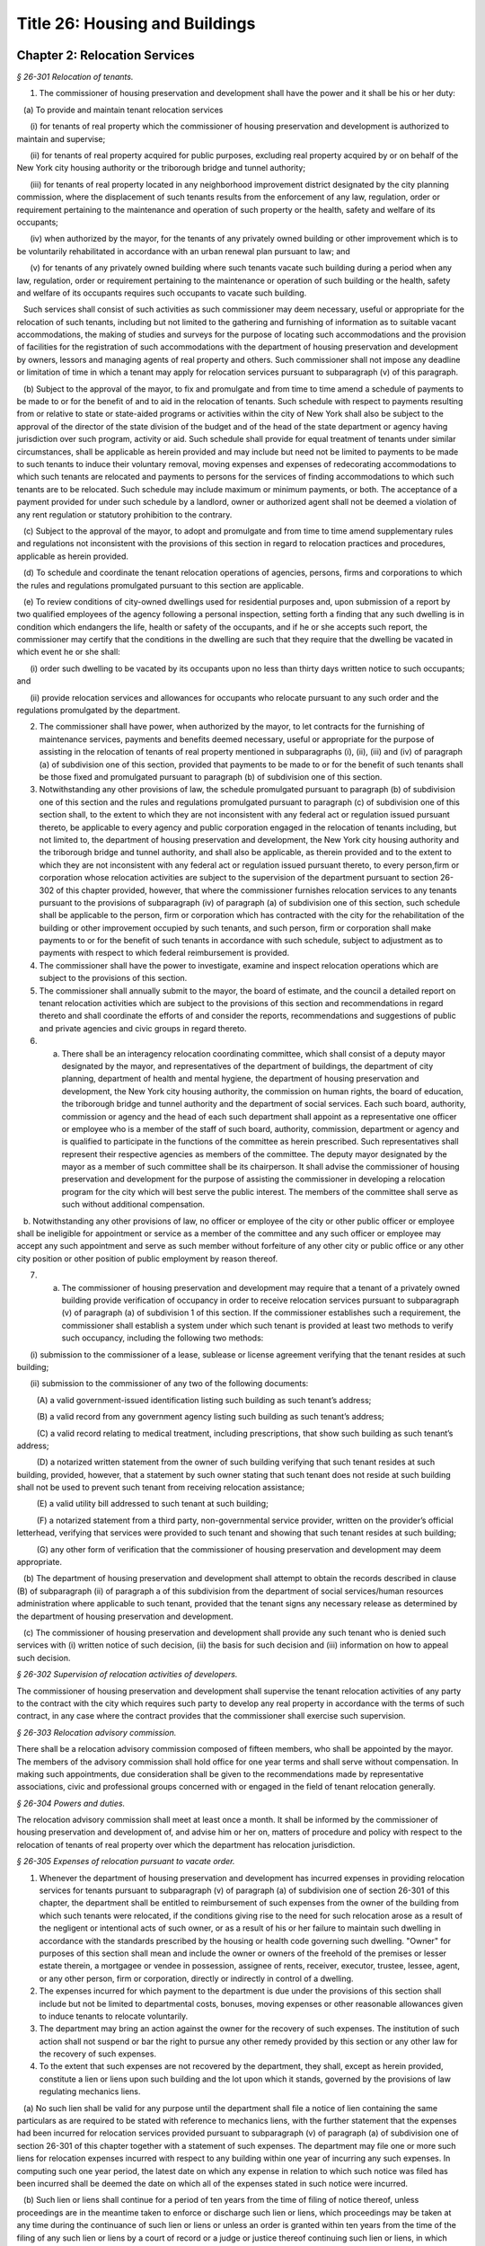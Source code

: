Title 26: Housing and Buildings
===================================================

Chapter 2: Relocation Services
--------------------------------------------------



*§ 26-301 Relocation of tenants.* ::


1. The commissioner of housing preservation and development shall have the power and it shall be his or her duty:

   (a) To provide and maintain tenant relocation services

      (i) for tenants of real property which the commissioner of housing preservation and development is authorized to maintain and supervise;

      (ii) for tenants of real property acquired for public purposes, excluding real property acquired by or on behalf of the New York city housing authority or the triborough bridge and tunnel authority;

      (iii) for tenants of real property located in any neighborhood improvement district designated by the city planning commission, where the displacement of such tenants results from the enforcement of any law, regulation, order or requirement pertaining to the maintenance and operation of such property or the health, safety and welfare of its occupants;

      (iv) when authorized by the mayor, for the tenants of any privately owned building or other improvement which is to be voluntarily rehabilitated in accordance with an urban renewal plan pursuant to law; and

      (v) for tenants of any privately owned building where such tenants vacate such building during a period when any law, regulation, order or requirement pertaining to the maintenance or operation of such building or the health, safety and welfare of its occupants requires such occupants to vacate such building.

   Such services shall consist of such activities as such commissioner may deem necessary, useful or appropriate for the relocation of such tenants, including but not limited to the gathering and furnishing of information as to suitable vacant accommodations, the making of studies and surveys for the purpose of locating such accommodations and the provision of facilities for the registration of such accommodations with the department of housing preservation and development by owners, lessors and managing agents of real property and others. Such commissioner shall not impose any deadline or limitation of time in which a tenant may apply for relocation services pursuant to subparagraph (v) of this paragraph.

   (b) Subject to the approval of the mayor, to fix and promulgate and from time to time amend a schedule of payments to be made to or for the benefit of and to aid in the relocation of tenants. Such schedule with respect to payments resulting from or relative to state or state-aided programs or activities within the city of New York shall also be subject to the approval of the director of the state division of the budget and of the head of the state department or agency having jurisdiction over such program, activity or aid. Such schedule shall provide for equal treatment of tenants under similar circumstances, shall be applicable as herein provided and may include but need not be limited to payments to be made to such tenants to induce their voluntary removal, moving expenses and expenses of redecorating accommodations to which such tenants are relocated and payments to persons for the services of finding accommodations to which such tenants are to be relocated. Such schedule may include maximum or minimum payments, or both. The acceptance of a payment provided for under such schedule by a landlord, owner or authorized agent shall not be deemed a violation of any rent regulation or statutory prohibition to the contrary.

   (c) Subject to the approval of the mayor, to adopt and promulgate and from time to time amend supplementary rules and regulations not inconsistent with the provisions of this section in regard to relocation practices and procedures, applicable as herein provided.

   (d) To schedule and coordinate the tenant relocation operations of agencies, persons, firms and corporations to which the rules and regulations promulgated pursuant to this section are applicable.

   (e) To review conditions of city-owned dwellings used for residential purposes and, upon submission of a report by two qualified employees of the agency following a personal inspection, setting forth a finding that any such dwelling is in condition which endangers the life, health or safety of the occupants, and if he or she accepts such report, the commissioner may certify that the conditions in the dwelling are such that they require that the dwelling be vacated in which event he or she shall:

      (i) order such dwelling to be vacated by its occupants upon no less than thirty days written notice to such occupants; and

      (ii) provide relocation services and allowances for occupants who relocate pursuant to any such order and the regulations promulgated by the department.

2. The commissioner shall have power, when authorized by the mayor, to let contracts for the furnishing of maintenance services, payments and benefits deemed necessary, useful or appropriate for the purpose of assisting in the relocation of tenants of real property mentioned in subparagraphs (i), (ii), (iii) and (iv) of paragraph (a) of subdivision one of this section, provided that payments to be made to or for the benefit of such tenants shall be those fixed and promulgated pursuant to paragraph (b) of subdivision one of this section.

3. Notwithstanding any other provisions of law, the schedule promulgated pursuant to paragraph (b) of subdivision one of this section and the rules and regulations promulgated pursuant to paragraph (c) of subdivision one of this section shall, to the extent to which they are not inconsistent with any federal act or regulation issued pursuant thereto, be applicable to every agency and public corporation engaged in the relocation of tenants including, but not limited to, the department of housing preservation and development, the New York city housing authority and the triborough bridge and tunnel authority, and shall also be applicable, as therein provided and to the extent to which they are not inconsistent with any federal act or regulation issued pursuant thereto, to every person,firm or corporation whose relocation activities are subject to the supervision of the department pursuant to section 26-302 of this chapter provided, however, that where the commissioner furnishes relocation services to any tenants pursuant to the provisions of subparagraph (iv) of paragraph (a) of subdivision one of this section, such schedule shall be applicable to the person, firm or corporation which has contracted with the city for the rehabilitation of the building or other improvement occupied by such tenants, and such person, firm or corporation shall make payments to or for the benefit of such tenants in accordance with such schedule, subject to adjustment as to payments with respect to which federal reimbursement is provided.

4. The commissioner shall have the power to investigate, examine and inspect relocation operations which are subject to the provisions of this section.

5. The commissioner shall annually submit to the mayor, the board of estimate, and the council a detailed report on tenant relocation activities which are subject to the provisions of this section and recommendations in regard thereto and shall coordinate the efforts of and consider the reports, recommendations and suggestions of public and private agencies and civic groups in regard thereto.

6. a. There shall be an interagency relocation coordinating committee, which shall consist of a deputy mayor designated by the mayor, and representatives of the department of buildings, the department of city planning, department of health and mental hygiene, the department of housing preservation and development, the New York city housing authority, the commission on human rights, the board of education, the triborough bridge and tunnel authority and the department of social services. Each such board, authority, commission or agency and the head of each such department shall appoint as a representative one officer or employee who is a member of the staff of such board, authority, commission, department or agency and is qualified to participate in the functions of the committee as herein prescribed. Such representatives shall represent their respective agencies as members of the committee. The deputy mayor designated by the mayor as a member of such committee shall be its chairperson. It shall advise the commissioner of housing preservation and development for the purpose of assisting the commissioner in developing a relocation program for the city which will best serve the public interest. The members of the committee shall serve as such without additional compensation.

   b. Notwithstanding any other provisions of law, no officer or employee of the city or other public officer or employee shall be ineligible for appointment or service as a member of the committee and any such officer or employee may accept any such appointment and serve as such member without forfeiture of any other city or public office or any other city position or other position of public employment by reason thereof.

7. (a) The commissioner of housing preservation and development may require that a tenant of a privately owned building provide verification of occupancy in order to receive relocation services pursuant to subparagraph (v) of paragraph (a) of subdivision 1 of this section. If the commissioner establishes such a requirement, the commissioner shall establish a system under which such tenant is provided at least two methods to verify such occupancy, including the following two methods:

      (i) submission to the commissioner of a lease, sublease or license agreement verifying that the tenant resides at such building;

      (ii) submission to the commissioner of any two of the following documents:

         (A) a valid government-issued identification listing such building as such tenant’s address;

         (B) a valid record from any government agency listing such building as such tenant’s address;

         (C) a valid record relating to medical treatment, including prescriptions, that show such building as such tenant’s address;

         (D) a notarized written statement from the owner of such building verifying that such tenant resides at such building, provided, however, that a statement by such owner stating that such tenant does not reside at such building shall not be used to prevent such tenant from receiving relocation assistance;

         (E)  a valid utility bill addressed to such tenant at such building;

         (F)  a notarized statement from a third party, non-governmental service provider, written on the provider’s official letterhead, verifying that services were provided to such tenant and showing that such tenant resides at such building;

         (G) any other form of verification that the commissioner of housing preservation and development may deem appropriate.

   (b) The department of housing preservation and development shall attempt to obtain the records described in clause (B) of subparagraph (ii) of paragraph a of this subdivision from the department of social services/human resources administration where applicable to such tenant, provided that the tenant signs any necessary release as determined by the department of housing preservation and development.

   (c) The commissioner of housing preservation and development shall provide any such tenant who is denied such services with (i) written notice of such decision, (ii) the basis for such decision and (iii) information on how to appeal such decision.








*§ 26-302 Supervision of relocation activities of developers.* ::


The commissioner of housing preservation and development shall supervise the tenant relocation activities of any party to the contract with the city which requires such party to develop any real property in accordance with the terms of such contract, in any case where the contract provides that the commissioner shall exercise such supervision.






*§ 26-303 Relocation advisory commission.* ::


There shall be a relocation advisory commission composed of fifteen members, who shall be appointed by the mayor. The members of the advisory commission shall hold office for one year terms and shall serve without compensation. In making such appointments, due consideration shall be given to the recommendations made by representative associations, civic and professional groups concerned with or engaged in the field of tenant relocation generally.






*§ 26-304 Powers and duties.* ::


The relocation advisory commission shall meet at least once a month. It shall be informed by the commissioner of housing preservation and development of, and advise him or her on, matters of procedure and policy with respect to the relocation of tenants of real property over which the department has relocation jurisdiction.






*§ 26-305 Expenses of relocation pursuant to vacate order.* ::


1. Whenever the department of housing preservation and development has incurred expenses in providing relocation services for tenants pursuant to subparagraph (v) of paragraph (a) of subdivision one of section 26-301 of this chapter, the department shall be entitled to reimbursement of such expenses from the owner of the building from which such tenants were relocated, if the conditions giving rise to the need for such relocation arose as a result of the negligent or intentional acts of such owner, or as a result of his or her failure to maintain such dwelling in accordance with the standards prescribed by the housing or health code governing such dwelling. "Owner" for purposes of this section shall mean and include the owner or owners of the freehold of the premises or lesser estate therein, a mortgagee or vendee in possession, assignee of rents, receiver, executor, trustee, lessee, agent, or any other person, firm or corporation, directly or indirectly in control of a dwelling.

2. The expenses incurred for which payment to the department is due under the provisions of this section shall include but not be limited to departmental costs, bonuses, moving expenses or other reasonable allowances given to induce tenants to relocate voluntarily.

3. The department may bring an action against the owner for the recovery of such expenses. The institution of such action shall not suspend or bar the right to pursue any other remedy provided by this section or any other law for the recovery of such expenses.

4. To the extent that such expenses are not recovered by the department, they shall, except as herein provided, constitute a lien or liens upon such building and the lot upon which it stands, governed by the provisions of law regulating mechanics liens.

   (a) No such lien shall be valid for any purpose until the department shall file a notice of lien containing the same particulars as are required to be stated with reference to mechanics liens, with the further statement that the expenses had been incurred for relocation services provided pursuant to subparagraph (v) of paragraph (a) of subdivision one of section 26-301 of this chapter together with a statement of such expenses. The department may file one or more such liens for relocation expenses incurred with respect to any building within one year of incurring any such expenses. In computing such one year period, the latest date on which any expense in relation to which such notice was filed has been incurred shall be deemed the date on which all of the expenses stated in such notice were incurred.

   (b) Such lien or liens shall continue for a period of ten years from the time of filing of notice thereof, unless proceedings are in the meantime taken to enforce or discharge such lien or liens, which proceedings may be taken at any time during the continuance of such lien or liens or unless an order is granted within ten years from the time of the filing of any such lien or liens by a court of record or a judge or justice thereof continuing such lien or liens, in which case such lien or liens shall be redocketed as of the date of granting such order and a statement made continuing such lien or liens by virtue of such order. No lien shall be continued by such order for more than ten years from the granting thereof, but a new order and entry may be made in each successive ten-year period. Any judgment in a proceeding to enforce or discharge such lien shall constitute a lien in the same manner and from the same date as the original lien. The initiation of any such proceedings shall not suspend or bar the right to pursue any other remedy provided by this section or any other law for the recovery of such expenses.

   (c) Notwithstanding anything to the contrary in paragraph b of this subdivision, a lien which already exists and is currently docketed on the effective date of the local law that added this paragraph shall be deemed continued for a period of ten years commencing from the date of the last renewal or docketing of said lien, whichever is later.




Chapter 3: Rent Control
--------------------------------------------------



*§ 26-401 Declaration and findings.* ::


a. The council hereby finds that a serious public emergency continues to exist in the housing of a considerable number of persons in the city, which emergency was created by war, the effects of war and the aftermath of hostilities; that such emergency necessitated the intervention of federal, state and local government in order to prevent speculative, unwarranted and abnormal increases in rents; that there continues to exist an acute shortage of dwellings; that unless residential rents and evictions continue to be regulated and controlled, disruptive practices and abnormal conditions will produce serious threats to the public health, safety and general welfare; that to prevent such perils to health, safety and welfare, preventive action through enactment of local legislation by the council continues to be imperative; that such action, as a temporary measure to be effective until it is determined by the council that such emergency no longer exists, is necessary in order to prevent exactions of unjust, unreasonable and oppressive rents and rental agreements and to forestall profiteering, speculation and other disruptive practices tending to produce threats to the public health; that the transition from regulation to a normal market of free bargaining between landlord and tenant, while still the objective of state and city policy, must be administered with due regard for such emergency; that in order to prevent uncertainty, hardship and dislocation, the provisions of this chapter are declared to be necessary and designed to protect the public health, safety and general welfare.

b. The council further declares that it is city policy to utilize the powers conferred by this chapter, in a manner consistent with the purposes and provisions thereof, to encourage and promote the improvement and rehabilitation of the housing accommodations subject to control hereunder, for the purpose of protecting the public health, safety and general welfare.






*§ 26-402 Short title.* ::


This chapter shall be known and may be cited as the city rent and rehabilitation law.






*§ 26-403 Definitions.* ::


When used in this chapter, unless a different meaning clearly appears from the context, the following terms shall mean and include:

a. Administrator. The commissioner of the state division of housing and community renewal.

b. City rent agency. The state division of housing and community renewal.

c. "Documents." Records, books, accounts, correspondence, memoranda and other documents, drafts and copies of any of the foregoing.

d. "Federal act." The Emergency Price Control Act of nineteen hundred forty-two, and as thereafter amended and as superseded by the Housing and Rent Act of nineteen hundred forty-seven, and as the latter was thereafter amended prior to May first, nineteen hundred fifty, and regulations adopted pursuant thereto.

e. "Housing accommodation."

   1. Except as otherwise provided in paragraph two of this subdivision e, any building or structure, permanent or temporary, or any part thereof, occupied or intended to be occupied by one or more individuals as a residence, home, sleeping place, boarding house, lodging house or hotel, together with the land and buildings appurtenant thereto, and all services, privileges, furnishings, furniture and facilities supplied in connection with the occupation thereof, and any plot or parcel of land (as distinguished from any building constructed or placed thereon) which is not owned by the city and which was rented prior to May first, nineteen hundred fifty, for the purpose of permitting the tenant thereof to construct his or her own private dwelling (as such term "private dwelling" is defined in subdivision six of section four of the multiple dwelling law) thereon and on which there exists such a private dwelling owned and occupied by a tenant of such plot or parcel, or on or after July first, nineteen hundred seventy-one such private dwelling is owned and occupied by a member of the tenant's immediate family provided that the member of the tenant's immediate family was in occupancy of the private dwelling with the tenant prior to the transfer of title and possession for a continuous period of two years, including:

      (a) Entire structures or premises as distinguished from the individual housing accommodations contained therein, wherein twenty-five or less rooms are rented or offered for rent by any lessee, sublessee, or other tenant of such entire structure or premises; and

      (b) Housing accommodations which, under subparagraph (i) of paragraph two of this subdivision e, are or at any time become exempt from or not subject to control and which, while in such status, are certified by a city agency having jurisdiction to be a fire hazard or in a continued dangerous condition or detrimental to life or health; and the subsequent removal of the conditions on which such certification is based shall not cause any such housing accommodation to become exempt from or not subject to control; and

      (c) Notwithstanding any other provision of this chapter, all housing accommodations in any multiple dwelling aided by a loan made by the city under article eight of the private housing finance law; provided that where any such housing accommodation, if this subparagraph (c) were not applicable thereto, would not be subject to rent control under this chapter and the regulations thereunder prior to the date on which rent control with respect to such multiple dwelling is required by the provisions of such article eight to begin, this subparagraph (c) shall operate to make such housing accommodation subject to rent control under this chapter and the regulations thereunder only on and after such date; and provided further that if any such housing accommodation, on the date on which rent control with respect thereto ceases to be required by such article eight, would not be subject to rent control, or would be eligible for decontrol on the landlord's application, under the provisions of this chapter and the regulations thereunder, if this subparagraph (c) were not applicable thereto, then such housing accommodation, after such date, shall not be subject to rent control, or shall be eligible for decontrol, as the case may be, in the same manner as if this subparagraph (c) had not been applicable to such housing accommo- dation.

   2. The term "housing accommodation" shall not include:

      (a) structures in which all of the housing accommodations are exempt or not subject to control under this chapter or any regulation issued thereunder; or

      (b) a hospital, convent, monastery, asylum, public institution, or college or school dormitory or any institution operated exclusively for charitable or educational purposes on a non-profit basis; or

      (c) notwithstanding any previous order, finding, opinion or determination of the state rent commission, housing accommodations in any establishment which on March first, nineteen hundred fifty, was and still is commonly regarded as a hotel in the community in which it is located and which customarily provides hotel services such as maid service, furnishing and laundering of linen, telephone and secretarial or desk service, use and upkeep of furniture and fixtures and bellboy service, provided, however, that the term "hotel" shall not include any establishment which is commonly regarded in the community as a rooming house, nor shall it include any establishment not identified or classified as a "hotel", "transient hotel" or "residential hotel" pursuant to the federal act, irrespective of whether such establishment either provides some services customarily provided by hotels, or is represented to be a hotel, or both; and provided further that housing accommodations in hotels which have been and still are occupied by a tenant who has resided in such hotel continuously since December second, nineteen hundred forty-nine, so long as such tenant occupies the same, shall continue to remain subject to control under this chapter; or

      (d) Any motor court, or any part thereof; any trailer or trailer space used exclusively for transient occupancy or any part thereof (provided that nothing herein contained shall be construed as legalizing or authorizing any use or occupancy of a trailer or trailer space where prohibited by law); or any tourist home serving transient guests exclusively, or any part thereof; or

      (e) Nonhousekeeping, furnished housing accommodations, located within a single dwelling unit not used as a rooming or boarding house, but only if: (1) no more than two tenants for whom rent is paid (husband and wife being considered one tenant for this purpose), not members of the landlord's immediate family, live in such dwelling unit; and (2) the remaining portion of such dwelling unit is occupied by the landlord or his or her immediate family; or

      (f) Housing accommodations owned and operated by the United States, the state of New York, or the New York city housing authority; or owned by the city and under the jurisdiction of the city department of housing preservation and development pursuant to the New York city charter; or owned and operated by the city; or housing accommodations in buildings in which rentals are fixed by or subject to the supervision of the state commissioner of housing and community renewal;

      (g) Housing accommodations in buildings operated exclusively for charitable purposes on a non-profit basis; or

      (h) Except as otherwise provided in item six of subparagraph (i) of this paragraph two, housing accommodations which were completed on or after February first, nineteen hundred forty-seven, provided, however, that, the former structure or any lesser portion thereof, was not vacated, on or after the effective date of this first provision of this subparagraph (h), other than by voluntary surrender of possession or in the manner provided in this chapter, and provided further that maximum rents established under the veterans' emergency housing act, for priority constructed housing accommodations completed on or after February first, nineteen hundred forty-seven, shall continue in full force and effect, if such accommodations are being rented to veterans of world war II or their immediate families who, on June thirtieth, nineteen hundred forty-seven, either occupied such housing accommodations or had a right to occupy such housing accommodations at any time on or after July first, nineteen hundred forty-seven, under any agreement whether written or oral; or

      (i) Except as otherwise provided in subparagraphs (b) and (c) of paragraph one of this subdivision e:

         (1) Housing accommodations created by a change from a non-housing use to a housing use on or after February first, nineteen hundred forty-seven, but only if the space comprising such accommodations was devoted to a non-housing use on February first, nineteen hundred forty-seven; or

         (2) Additional housing accommodations, other than rooming house accommodations, created by conversion on or after February first, nineteen hundred forty-seven; provided, however, that any housing accommodations created as a result of any such conversion on or after May first, nineteen hundred fifty, shall continue to be subject to rent control as provided for herein unless the state rent commission, prior to May first, nineteen hundred sixty-two, issued an order decontrolling them, or the city rent agency, on or after such date, issues an order decontrolling them; and the city rent agency shall issue such an order if there has been a structural change involving substantial alterations or remodeling and such change has resulted in additional housing accommodations consisting of self-contained family units as defined by regulations issued by the city rent agency, with due regard for the shortage of housing accommodations suitable for family occupancy and for the purposes of this chapter in relation thereto; and provided further, that any such order of decontrol of the state rent commission or the city rent agency shall remain effective after April thirtieth, nineteen hundred sixty-two only so long as the housing accommodations are not occupied for other than single family occupancy; and provided further, that any such order of decontrol shall not apply to that portion of the original housing accommodations occupied by a tenant in possession at the time of the conversion, but only so long as that tenant continues in occupancy; and provided further, that no such order of decontrol shall be issued unless such conversion occurred after the entire structure, or any lesser portion thereof as may have been thus converted, was vacated by voluntary surrender of possession, or in the manner provided in this chapter, or (where vacated prior to May first, nineteen hundred sixty-two) in the manner provided by section five of the state rent act; and provided further that notwithstanding any of the foregoing provisions of this item two, no such order of decontrol shall be issued with respect to housing accommodations of any type resulting from conversion, after April thirtieth, nineteen hundred sixty-two, to rooming house accommodations or to single room occupancy accommodations, and such resulting accommodations shall continue to be housing accommodations subject to rent control under this chapter and the regulation thereunder; or

         (3) Housing accommodations rented after April first, nineteen hundred fifty-three, which were or are continuously occupied by the owner thereof for a period of one year prior to the date of renting; provided, however, that this item three shall not apply where the owner acquired possession of the housing accommodation after the issuance of a certificate of eviction under subdivision two of section five of the state rent act or under subdivision b of section 26-408 of this chapter within the two year period immediately preceding the date of such renting, and provided further that this item three shall not apply to any such housing accommodation rented on or after May first, nineteen hundred sixty-two, where an exemption of any housing accommodation in the same building was obtained under paragraph (h) of subdivision two of section two of the state rent act or has been previously obtained under this item three; and provided further, that this exemption shall remain effective only so long as the housing accommodations are not occupied for other than single family occupancy; or

         (4) Housing accommodations in one or two family houses which were or shall become vacant on or after April first, nineteen hundred fifty-three; provided, however, that this exemption shall remain effective only so long as the housing accommodations are not occupied for other than single family occupancy; or

         (6) (i) Such housing accommodations resulting from substantial demolition (as such accommodations are defined in this item six), as are decontrolled by order of the city rent agency pursuant to this item six; provided that all housing accommodations resulting from substantial demolition which are not so decontrolled shall continue to be housing accommodations subject to rent control under this chapter and the regulations thereunder.

            (ii) The term "housing accommodation resulting from substantial demolition", as used herein, shall mean any housing accommodation (a) which is created on or after May first, nineteen hundred sixty-two, as a result of the substantial demolition of a multiple dwelling and the reconstruction of such building in such manner as to retain any portion thereof existing prior to such demolition, and (b) which is so created after the issuance of one or more certificates permitting the eviction of any tenant or tenants of such multiple dwelling for the purpose of effecting such demolition.

            (iii) No order shall be issued under this item six decontrolling any housing accommodation resulting from substantial demolition unless, after such reconstruction, all housing accommodations in the building are self-contained family units as defined by regulations issued by the city rent agency, with due regard for the shortage of housing accommodations suitable for family occupancy and for the purposes of this chapter in relation thereto.

            (iv) The city rent agency shall issue regulations, with due regard for such shortage and purposes, specifying minimum requirements for qualifying any housing accommodation resulting from substantial demolition as suitable for occupancy by larger families (including, with respect to the individual unit, but not limited to, number of rooms, space suitable for sleeping purposes and total floor area) and likewise prescribing, subject to such variations and classifications as such agency may determine to be reasonably necessary, the ratio between the total number of housing accommodations resulting from substantial demolition in the building, and the number of such accommodations which must meet such requirements for larger family occupancy, in order that a decontrol order may be granted hereunder.

            (v) The city rent agency shall issue an order decontrolling all of the housing accommodations resulting from substantial demolition in the building, if such accommodations meet the requirements of sub-item (iii) of this item six, and if the prescribed proportion thereof meets the requirements of sub-item (iv) of this item six for larger family occupancy; provided that (a) if all such accommodations meet the requirements of such sub-item (iii), but less than the prescribed proportion thereof meet the requirements of such sub-item (iv), then the city rent agency shall issue an order decontrolling only those accommodations which meet the requirements of both such sub-items; and (b) any order of decontrol issued under this item six shall remain effective only so long as the accommodations decontrolled by such order are not occupied for other than single family occupancy.

            (vi) In the case of any housing accommodations vacated on or after March twenty-sixth, nineteen hundred sixty-four, no order of decontrol shall be issued under this item six for any housing accommodations resulting from substantial demolition thereof unless such reconstruction occurred after the structure was vacated by voluntary surrender of possession, or in the manner provided in this chapter; or

         (7) (i) Individual housing accommodations having unfurnished maximum rents of two hundred and fifty dollars or more per month as of April first, nineteen hundred sixty, or furnished maximum rents of three hundred dollars or more per month as of April first, nineteen hundred sixty, which are or become vacant on or after the effective date of this item seven; or

            (ii) On and after October first, nineteen hundred sixty-four individual housing accommodations having unfurnished maximum rents of three hundred dollars or more per month as of April first, nineteen hundred sixty, or furnished maximum rents of three hundred and sixty dollars or more per month as of April first, nineteen hundred sixty; provided, however, that where any such housing accommodation is occupied by a tenant whose household contains one or more children attending an elementary or secondary school, such housing accommodation shall continue to remain subject to control under this chapter and the regulations thereunder until June thirtieth, nineteen hundred sixty-five; and provided further, that where such housing accommodation on March twenty-sixth, nineteen hundred sixty-four is occupied by a tenant whose household contains four or more related persons, it shall continue to remain subject to control under this chapter and the regulations thereunder so long as such tenant remains in occupancy; or

            (iii) On and after April first, nineteen hundred sixty-five individual housing accommodations having unfurnished maximum rents of two hundred and fifty dollars to two hundred ninety-nine dollars and ninety-nine cents, inclusive, per month as of April first, nineteen hundred sixty, or furnished maximum rents of three hundred dollars to three hundred fifty-nine dollars and ninety-nine cents inclusive, per month as of April first, nineteen hundred sixty; provided, however, that where any such housing accommodation is occupied by a tenant whose household contains one or more children attending an elementary or secondary school, such housing accommodation shall continue to remain subject to control under this chapter and the regulations thereunder until June thirtieth, nineteen hundred sixty-five; and provided further, that where such housing accommodations on March twenty-sixth, nineteen hundred sixty-four is occupied by a tenant whose household contains four or more related persons, it shall continue to remain subject to control under this chapter and the regulations thereunder so long as such tenant remains in occupancy.

            (iv) The exemptions provided for in this item seven shall remain effective only so long as the housing accommodations are not occupied for other than single family occupancy.

            (v) The term "related persons", as used in this item seven, shall be limited to the tenant and a parent, grandparent, child, stepchild, grandchild, brother or sister of the tenant or of the tenant's spouse or the spouse of any of the foregoing, who customarily occupied the housing accommodation on and before the effective date of this item seven. The tenant's spouse or an unmarried child or grandchild of the tenant who temporarily resided elsewhere on the effective date of this item seven because of attendance at an educational institution or service in the armed forces of the United States shall be deemed to be a related person in occupancy.

         (8) No more than two housing accommodations in any one year period in an owner-occupied structure containing six or fewer housing accommodations which are or become vacant on or after August first, nineteen hundred seventy, by voluntary surrender or pursuant to section 26-408 of this chapter; provided, however, that this exemption shall remain effective only so long as the housing accommodations are not occupied for other than residential dwelling purposes; and provided further, that if the city rent agency shall make a finding of harassment in violation of subdivision d of section 26-412 of this chapter with respect to a housing accommodation in a structure containing six or less housing accommodations, in addition to all other criminal or civil fines, penalties, injunctive relief and enforcement penalties and remedies authorized by section 26-413 of this chapter, no housing accommodation in such structure shall be decontrolled pursuant to this item eight until a minimum period of three years has elapsed since the making of such finding of harassment by the city rent agency. Structures containing six or fewer housing accommodations shall be considered to be structures containing six or fewer housing accommodations for the purposes of this item eight, notwithstanding that such structures shall contain commercial accommodations in addition to such housing accommodations.

         (9) Housing accommodations which became vacant on or after June thirtieth, nineteen hundred seventy-one, provided, however, that this exemption shall not apply or become effective with respect to housing accommodations which the commissioner determines or finds became vacant because the landlord or any person acting on his or her behalf, with intent to cause the tenant to vacate, engaged in any course of conduct (including but not limited to, interruption or discontinuance of essential services) which interfered with or disturbed or was intended to interfere with or disturb the comfort, repose, peace or quiet of the tenant in his or her use or occupancy of the housing accommodations and provided, further, however, that nothing contained herein shall be deemed to preclude the applicability to such housing accommodations of the emergency tenant protection act of nineteen seventy-four.

         (10) Housing accommodations not occupied by the tenant, not including subtenants or occupants, as his or her primary residence, as determined by a court of competent jurisdiction. For the purposes of determining primary residency, a tenant who is a victim of domestic violence, as defined in section four hundred fifty-nine-a of the social services law, who has left the unit because of such violence, and who asserts an intent to return to the housing accommodation shall be deemed to be occupying the unit as his or her primary residence. No action or proceeding shall be commenced seeking to recover possession on the ground that a housing accommodation is not occupied by the tenant as his or her primary residence unless the owner or lessor shall have given thirty days notice to the tenant of his or her intention to commence such action or proceeding on such grounds.

      (j) Upon the issuance of an order of deregulation by the division, housing accommodations which: (1) are occupied by persons who have a total annual income, as defined in and subject to the limitations and process set forth in section 26-403.1 of this chapter, in excess of the deregulation income threshold, as defined in section 26-403.1 of this chapter, in each of the two preceding calendar years; and (2) have a maximum rent that equals or exceeds the deregulation rent threshold, as defined in section 26-403.1 of this chapter. Provided however, that this exclusion shall not apply to housing accommodations which became or become subject to this law by virtue of receiving tax benefits pursuant to section four hundred eighty-nine of the real property tax law.

      (k) Any housing accommodation which becomes vacant on or after April first, nineteen hundred ninety-seven and before the effective date of the rent act of 2011, and where at the time the tenant vacated such housing accommodation the maximum rent was two thousand dollars or more per month; or, for any housing accommodation which is or becomes vacant on or after the effective date of the rent regulation reform act of 1997 and before the effective date of the rent act of 2011 with a maximum rent of two thousand dollars or more per month. This exclusion shall apply regardless of whether the next tenant in occupancy or any subsequent tenant in occupancy is charged or pays less than two thousand dollars a month; or, for any housing accommodation with a maximum rent of two thousand five hundred dollars or more per month at any time on or after the effective date of the rent act of 2011, which is or becomes vacant on or after such effective date, but prior to the effective date of the rent act of 2015; or, any housing accommodation with a legal regulated rent that was two thousand seven hundred dollars or more per month at any time on or after the effective date of the rent act of 2015, which becomes vacant after the effective date of the rent act of 2015, provided, however, that starting on January 1, 2016, and annually thereafter, the maximum legal regulated rent for this deregulation threshold, shall also be increased by the same percent as the most recent one year renewal adjustment, adopted by the New York city rent guidelines board pursuant to the rent stabilization law. This exclusion shall apply regardless of whether the next tenant in occupancy or any subsequent tenant in occupancy actually is charged or pays less than two thousand seven hundred dollars a month. Provided however, that an exclusion pursuant to this subparagraph shall not apply to housing accommodations which became or become subject to this law by virtue of receiving tax benefits pursuant to section four hundred eighty-nine of the real property tax law. This subparagraph shall not apply, however, to or become effective with respect to housing accommodations which the commissioner determines or finds that the landlord or any person acting on his or her behalf, with intent to cause the tenant to vacate, has engaged in any course of conduct (including, but not limited to, interruption or discontinuance of required services) which interfered with or disturbed or was intended to interfere with or disturb the comfort, repose, peace or quiet of the tenant in his or her use or occupancy of the housing accommodations and in connection with such course of conduct, any other general enforcement provision of this law shall also apply.

f. "Landlord." An owner, lessor, sublessor, assignee, or other person receiving or entitled to receive rent for the use or occupancy of any housing accommodation or an agent of any of the foregoing.

g. "Maximum rent." The maximum lawful rent for the use of housing accommodations. Maximum rents may be formulated in terms of rents and other charges and allowances.

h. "Person." An individual, corporation, partnership, association, or any other organized group of individuals or the legal successor or representative of any of the foregoing.

i. "Rent." Consideration, including any bonus, benefit or gratuity demanded or received for or in connection with the use or occupancy of housing accommodations or the transfer of a lease of such housing accommodations.

j. "State Enabling Act." The local emergency housing rent control act.

k. "State Rent Act." The emergency housing rent control law.

l. "State rent commission." The temporary state housing rent commission created by the emergency housing rent control law.

m. "Tenant." A tenant, subtenant, lessee, sublessee, or other person entitled to the possession or to the use or occupancy of any housing accommodation.








*§ 26-403.1 High income rent deregulation.* ::


(a) 1.    For purposes of this section, annual income shall mean the federal adjusted gross income as reported on the New York state income tax return. Total annual income means the sum of the annual incomes of all persons who occupy the housing accommodation as their primary residence other than on a temporary basis, excluding bona fide employees of such occupants residing therein in connection with such employment and excluding bona fide subtenants in occupancy pursuant to the provisions of section two hundred twenty-six-b of the real property law. In the case where a housing accommodation is sublet, the annual income of the sublessor shall be considered.

   2. Deregulation income threshold means total annual income equal to one hundred seventy-five thousand dollars in each of the two preceding calendar years for proceedings commenced prior to July first, two thousand eleven. For proceedings commenced on or after July first, two thousand eleven, the deregulation income threshold means the total annual income equal to two hundred thousand dollars in each of the two preceding calendar years.

   3. Deregulation rent threshold means two thousand dollars for proceedings commenced before July first, two thousand eleven. For proceedings commenced on or after July first, two thousand eleven, the deregulation rent threshold means two thousand five hundred dollars. For proceedings commenced on or after July first, two thousand fifteen, the deregulation rent threshold means two thousand seven hundred dollars, provided, however, that on January first, two thousand sixteen, and annually thereafter, such deregulation rent threshold shall be adjusted by the same percentage as the most recent one year renewal adjustment adopted by the relevant guidelines board.

(b) On or before the first day of May in each calendar year, the owner of each housing accommodation for which the maximum rent equals or exceeds the deregulation rent threshold may provide the tenant or tenants residing therein with an income certification form prepared by the division of housing and community renewal on which such tenant or tenants shall identify all persons referred to in subdivision (a) of this section and shall certify whether the total annual income is in excess of the deregulation income threshold in each of the two preceding calendar years. Such income certification form shall state that the income level certified to by the tenant may be subject to verification by the department of taxation and finance pursuant to section one hundred seventy-one-b of the tax law and shall not require disclosure of any income information other than whether the aforementioned threshold has been exceeded. Such income certification form shall clearly state that: (i) only tenants residing in housing accommodations which have a maximum monthly rent that equals or exceeds the deregulation rent threshold are required to complete the certification form; (ii) that tenants have protections available to them which are designed to prevent harassment; (iii) that tenants are not required to provide any information regarding their income except that which is requested on the form and may contain such other information the division deems appropriate. The tenant or tenants shall return the completed certification to the owner within thirty days after service upon the tenant or tenants. In the event that the total annual income as certified is in excess of the deregulation income threshold in each of the two preceding calendar years, the owner may file the certification with the state division of housing and community renewal on or before June thirtieth of such year. Upon filing such certification with the division, the division shall, within thirty days after the filing, issue an order of deregulation providing that such housing accommodations shall not be subject to the provisions of this law as of the first day of June in the year next succeeding the filing of the certification by the owner. A copy of such order shall be mailed by regular and certified mail, return receipt requested, to the tenant or tenants and a copy thereof shall be mailed to the owner.

(c) 1. In the event that the tenant or tenants either fail to return the completed certification to the owner on or before the date required by subdivision (b) of this section or the owner disputes the certification returned by the tenant or tenants, the owner may, on or before June thirtieth of such year, petition the state division of housing and community renewal to verify, pursuant to section one hundred seventy-one-b of the tax law, whether the total annual income exceeds the deregulation income threshold in each of the two preceding calendar years. Within twenty days after the filing of such request with the division, the division shall notify the tenant or tenants that such tenant or tenants must provide the division with such information as the division and the department of taxation and finance shall require to verify whether the total annual income exceeds the deregulation income threshold in each of the two preceding calendar years. The division's notification shall require the tenant or tenants to provide the information to the division within sixty days of service upon such tenant or tenants and shall include a warning in bold faced type that failure to respond will result in an order of deregulation being issued by the division for such housing accommodation.

   2. If the department of taxation and finance determines that the total annual income is in excess of the deregulation income threshold in each of the two preceding calendar years, the division shall, on or before November fifteenth of such year, notify the owner and tenants of the results of such verification. Both the owner and the tenants shall have thirty days within which to comment on such verification results. Within forty-five days after the expiration of the comment period, the division shall, where appropriate, issue an order of deregulation providing that such housing accommodation shall not be subject to the provisions of this law as of the first day of March in the year next succeeding the filing of the owner's petition with the division. A copy of such order shall be mailed by regular and certified mail, return receipt requested, to the tenant or tenants and a copy thereof shall be sent to the owner.

   3. In the event the tenant or tenants fail to provide the information required pursuant to paragraph one of this subdivision, the division shall issue, on or before December first of such year, an order of deregulation providing that such housing accommodation shall not be subject to the provisions of this law as of the first day of March in the year next succeeding the last day on which the tenant or tenants were required to provide the information required by such paragraph. A copy of such order shall be mailed by regular and certified mail, return receipt requested, to the tenant or tenants and a copy thereof shall be sent to the owner.

   4. The provisions of the state freedom of information act shall not apply to any income information obtained by the division pursuant to this section.

(d) This section shall apply only to subparagraph (j) of paragraph two of subdivision e of section 26-403 of this chapter.

(e) Upon receipt of such order of deregulation pursuant to this section, an owner shall offer the housing accommodation subject to such order to the tenant at a rent not in excess of the market rent, which for the purposes of this section means a rent obtainable in an arm's length transaction. Such rental offer shall be made by the owner in writing to the tenant by certified and regular mail and shall inform the tenant that such offer must be accepted in writing within ten days of receipt. The tenant shall respond within ten days after receipt of such offer. If the tenant declines the offer or fails to respond within such period, the owner may commence an action or proceeding for the eviction of such tenant.








*§ 26-403.2 Increase in maximum collectable rent.* ::


Notwithstanding any provision of this law to the contrary in the case where all tenants occupying the housing accommodation on the effective date of this section have vacated the housing accommodation and a family member of such vacating tenant or tenants is entitled to and continues to occupy the housing accommodation subject to the protections of this law, if such accommodation continues to be subject to this law after such family member vacates, on the occurrence of such vacancy the maximum collectable rent shall be increased by a sum equal to the allowance then in effect for vacancy leases for housing accommodations covered by the rent stabilization law of nineteen hundred sixty-nine, including the amount allowed by paragraph five-a of subdivision c of section 26-511 of such law. This increase shall be in addition to any other increases provided for in this law including an adjustment based upon a major capital improvement, or a substantial increase or decrease in dwelling space or a change in the services, furniture, furnishings or equipment provided in the housing accommodation, pursuant to section 26-405 of this law and shall be applicable in like manner to each second subsequent succession.






*§ 26-404 City rent agency; division of housing and community renewal.* ::


The division of housing and community renewal shall have charge of and conduct through its own counsel any proceeding under this chapter of the code, except for the provisions of subdivision m of section 26-405 and section 26-406 of this chapter which shall be under the jurisdiction of the department of finance and such other agency as the mayor shall designate.






*§ 26-405 General powers and duties of the city rent agency.* ::


a. (1)    At the time this chapter shall become effective, the city rent agency shall establish maximum rents which, subject to the provisions of subdivision b of this section, shall be the maximum rents in effect on April thirtieth, nineteen hundred sixty-two pursuant to the state rent act and the regulations thereunder.

   (2) (a) Notwithstanding the foregoing provision of this subdivision, and except as provided in subparagraph (b) of this paragraph two, effective August first, nineteen hundred seventy, the maximum rent in effect on July thirty-first, nineteen hundred seventy shall be adjusted as follows:

         (i) For any individual housing accommodation for which one or more but less than two full fifteen per centum rent increases has been granted since May first, nineteen hundred fifty-three pursuant to former subparagraph (d) of paragraph one of subdivision g of this section the maximum rent shall be increased by eight per centum.

         (ii) For any individual housing accommodation for which no full fifteen per centum rent increase has been granted since May first, nineteen hundred fifty-three pursuant to former subparagraph (d) of paragraph one of subdivision g of this section the maximum rent shall be increased by fifteen per centum, except that if there was no such increase for any individual housing accommodation for which a first rent was established pursuant to former subdivision m of this section after July thirty-first, nineteen hundred sixty-five and before August first, nineteen hundred sixty-eight, the maximum rent shall be increased by five per centum, and except that if there was no such increase for any individual housing accommodation for which a first rent was established pursuant to such subdivision on or after August first, nineteen hundred sixty-eight there shall be no increase in maximum rent. On or after August first, nineteen hundred seventy, a landlord may file application for labor cost rent adjustment pursuant to subparagraph (l) of paragraph (1) of subdivision g of this section. In lieu of such labor cost rent adjustment, the landlord of a building with twenty or fewer housing accommodations shall have the option of filing for a five per centum increase in maximum rent for any individual housing accommodation for which two or more full fifteen per centum increases have been granted since May first, nineteen hundred fifty-three pursuant to former subparagraph (d) of paragraph one of subdivision g of this section. Nothing contained in this subparagraph (a) however, shall have the effect of establishing the maximum rent in an amount less than the maximum rent in effect on July thirty-first, nineteen hundred seventy nor of increasing by more than fifteen per centum the maximum rent for any housing accommodation.

      (b) Where the maximum rent in effect on July thirty-first, nineteen hundred seventy for any individual housing accommodation is less than sixty dollars per month such rent shall be increased effective August first, nineteen hundred seventy by ten dollars per month where the housing accommodation is comprised of three rooms or less and by fifteen dollars per month where the housing accommodation is comprised of more than three rooms.

      (c) Where a lease is in effect for any housing accommodation on August first, nineteen hundred seventy, no adjustment of maximum rent for such accommodation shall become effective until the expiration of such lease. Where a housing accommodation becomes vacant on or after August first, nineteen hundred seventy and before January first, nineteen hundred seventy-two by voluntary surrender of possession by the tenant the maximum rent shall be increased by no more than fifteen per centum over the maximum rent established for such accommodation at the time the vacancy occurred, provided that a report is filed with the city rent agency as prescribed by its regulations. If the city rent agency shall make a finding of harassment in violation of subdivision d of section 26-412 of this chapter for the purpose of obtaining such a vacancy, in addition to all other civil or criminal penalties, injunctive relief and enforcement remedies authorized by section 26-413 of this chapter, no housing accommodation in the building shall thereafter be entitled to the benefit of a rental increase as a result of becoming vacant between the aforesaid dates.

      (d) The total of (i) the increase pursuant to subparagraph (a) of this paragraph, or (ii) any increases granted between December thirty-first, nineteen hundred sixty-nine and December thirty-first, nineteen hundred seventy-one pursuant to subparagraph (a), (b), or (c) of paragraph one of subdivision g of this section and (iii) any increase granted on or after the effective date of this paragraph pursuant to subparagraph (l) of paragraph one of subdivision g of this section shall not exceed fifteen per centum of the "1970 base rent". For purposes of this subparagraph, the "1970 base rent" is the maximum rent on July thirty-first, nineteen hundred seventy minus the amount of any increase granted between December thirty-first, nineteen hundred sixty-nine and July thirty-first, nineteen hundred seventy pursuant to subparagraph (a), (b), or (c) of paragraph one of subdivision g of this section. This subparagraph shall not operate to decrease any maximum rent existing on its effective date.

      (e) The rent increases provided for in this paragraph two shall be collectible upon the landlord's filing a report with the city rent agency on forms to be prescribed by such agency, including simplified forms for landlords of buildings with twelve or fewer housing accommodations, and giving such notice to the tenant as such agency may prescribe, subject to adjustment upon order of the city rent agency. The report shall contain a certified statement by the landlord that there is no legally habitable rent controlled housing accommodation in the building which has not been rented for a period of six months or more on the date of the filing of such report, or that if there is such a housing accommodation, the reasons it has not been rented is that it is being altered pursuant to a permit issued by the department of buildings no later than three months after the vacancy commenced and that the alteration is of such a nature that the accommodation must be kept vacant while it is being made or for such other cause found by the city rent agency not to be inconsistent with the purpose of this chapter, provided further that in the case of an alteration it is commenced within sixty days from the issuance of said permit. A copy of the permit and the application therefor shall accompany the report. No report shall be accepted for filing and no rent increase provided for in this paragraph two shall be collected in the absence of any such certified statement by the landlord. Any excess shall be credited to the tenants in full commencing with the rental payment following the receipt by the landlord of such order of adjustment. If such report is filed on or before October thirty-first, nineteen hundred seventy, the increase shall take effect August first, nineteen hundred seventy. If the report is filed thereafter, such increase shall take effect with the first rental payment following filing.

      (f) The rent increases provided for in this paragraph two shall not be collected for the period between March thirty-first, nineteen hundred and seventy-one and December thirty-first, nineteen hundred seventy-one until the landlord shall have filed with the city rent agency a certified statement attesting that for every month for which he or she has received a rent increase pursuant to subparagraphs (a) and (b) of this paragraph two, he or she has expended or incurred in the operation, maintenance and improvements of the housing accommodations from which increases were collected an amount which equals the amount expended per month for such purpose averaged over the preceding five years, or such lesser period that he or she has been landlord of such properties, plus ninety per centum of all increased rents so collected.

   (3) The city rent agency shall establish maximum rents to be effective January first, nineteen hundred seventy-two by dividing the maximum gross building rental from all housing accommodations in the property whether or not subject to or exempt from control under this chapter by the number of such accommodations, after giving consideration to such factors as may be prescribed by formula, such as size and location of housing accommodations and number of rooms. Such maximum gross building rental shall be computed on the basis of real estate taxes, water rates and sewer charges and an operation and maintenance expense allowance, a vacancy allowance not in excess of two per cent, and a collection loss allowance, both as prescribed by such agency, and an eight and one-half per centum return on capital value. The operating and maintenance expense allowance shall include provision for the cost of fuel, utilities, payroll, maintenance repairs, replacement reserves and miscellaneous charges attributed to the property, excluding mortgage interest and amortization, and may be varied by the agency for different types of properties depending upon such factors as the year of construction, elevator or non-elevator buildings, and the average number of rooms per individual housing accommodations in the building. Capital value shall be equalized assessed valuation based upon the appropriate tax class ratio which is established pursuant to article twelve of the real property tax law. Where the property receives income from sources other than such housing accommodations, the taxes, water and sewer charges and the capital value attributed to the portion consisting of housing accommodations shall be in the same ratio of the total taxes, water and sewer charges (where not computed separately) and the total capital value as the gross income from such portion consisting of housing accommodations bears to the total gross income from the property, as prescribed by the agency. The agency shall report to the council on or before October fifteenth, nineteen hundred seventy-one as to the status of preparation of the formulas necessary to implement the rent adjustments to be effective January first, nineteen hundred seventy-two.

   (4) The city rent agency shall establish maximum rents effective January first, nineteen hundred seventy-four and biennially thereafter by adjusting the existing maximum rent to reflect changes, if any, in the factors which determine maximum gross building rental under paragraph three of this subdivision except that commencing January first, nineteen hundred eighty-two, said maximum rent shall no longer recognize or reflect the adjustment allocable to changes in heating costs after April ninth, nineteen hundred seventy-nine. Notwithstanding any other provisions in this paragraph to the contrary, commencing January first, nineteen hundred seventy-four, the city rent agency shall require each owner to make available for examination his or her books and all other financial records relating to the operation of each building under his or her ownership containing accommodations subject to this chapter at least once every three years for the purpose of determining whether the maximum formula rent is appropriate for each building in light of actual expenditures therefor and shall also alter such formula rent to take into account significant variations between the formula and actual cost experience. The agency shall also establish maximum costs for the factors under paragraph three of this subdivision which determine maximum gross building rental to preclude increases which would otherwise results from excessive expenditures in the operation and maintenance of the building. The return allowed on capital may be revised from time to time by local law.

   (5) Where a maximum rent established pursuant to this chapter on or after January first, nineteen hundred seventy-two, is higher than the previously existing maximum rent, the landlord may not collect more than seven and one-half percentum increase from a tenant in occupancy on such date in any one year period, provided however, that where the period for which the rent is established exceeds one year, regardless of how the collection thereof is averaged over such period, the rent the landlord shall be entitled to receive during the first twelve months shall not be increased by more than seven and one-half percentum over the previous rent and additional annual rents shall not exceed seven and one-half percentum of the rent paid during the previous year. Notwithstanding any of the foregoing limitations in this paragraph five, maximum rent shall be increased if ordered by the agency pursuant to subparagraphs (d), (e), (f), (g), (h), (i), (k), (l), (m) or (n) of paragraph one of subdivision g of this section. Commencing January first, nineteen hundred eighty, rent adjustments pursuant to subparagraph (n) of paragraph one of subdivision g of this section shall be excluded from the maximum rent when computing the seven and one-half percentum increase authorized by this paragraph five. Where a housing accommodation is vacant on January first, nineteen hundred seventy-two, or becomes vacant thereafter by voluntary surrender of possession by the tenants, the maximum rent established for such accommodations may be collected.

   (6) Where a new maximum rent has been established pursuant to former subdivision m of this section or, following the repeal of such subdivision, pursuant to subparagraph (m) of paragraph one of subdivision g of this section, a new maximum rent shall not be established pursuant to paragraph three of this subdivision. Except with respect to a housing accommodation to which the preceding sentence applies, where the maximum rent on December thirty-first, nineteen hundred seventy-one is higher than the maximum rent established pursuant to paragraph three of this subdivision, such prior maximum rent shall continue in effect until the maximum rent under paragraph three, as adjusted from time to time pursuant to the provisions of this chapter, shall equal or exceed such prior maximum rent, at which time the maximum rent for such housing accommodations shall be as prescribed in this chapter.

   (7) Section eight housing assistance.

      (a) Notwithstanding any provision of this chapter, if during a rental period in which the landlord is eligible for an adjustment or establishment of rents pursuant to paragraph three or four of this subdivision, housing assistance payments are being made pursuant to section eight of the United States housing act of nineteen hundred thirty-seven, as amended, with respect to any housing accommodation covered by this chapter, the maximum rent collectible from the tenant in occupancy shall be the lesser of:

         (1) the maximum rent established pursuant to paragraph three of this subdivision as adjusted pursuant to this chapter, computed without regard to the limitations of paragraph five of this subdivision (provided that in any case the rent paid by the tenant pursuant to this chapter without regard to this paragraph is higher than such rent, the rent paid shall be substituted for such rent), or

         (2) the contract or fair market rent approved for the housing accommodation pursuant to federal law or regulation.

      (b) Prior to the collection of any increase in maximum rent pursuant to this paragraph, the landlord shall advise the city rent agency of his or her intent to compute the maximum rent pursuant to this paragraph.

      (c) If a housing accommodation to which this subdivision applies ceases for any reason to be governed by this paragraph, the maximum rent collectible from the tenant shall be computed as if this paragraph had not applied and any adjustments thereto which would have been permitted pursuant to this chapter during the period such rent was set by this paragraph shall be proper rental adjustments.

   (8) Notwithstanding the provisions of this chapter, upon the sale in any manner authorized by law of a multiple dwelling which was previously subject to the provisions of such chapter and which was acquired by the city in a tax foreclosure proceeding or pursuant to article nineteen-A of the real property actions and proceedings law, for a dwelling unit which was subject to this chapter pursuant to the local emergency housing rent control act at the time the city so acquired title, is occupied by a tenant who was in occupancy at the time of acquisition and remains in occupancy at the time of sale, the maximum rent shall be the last rent charged by the city, or on behalf of the city, for such dwelling unit, which rent shall not exceed the rent computed pursuant to paragraph three of this subdivision, computed as of the time of such sale. This paragraph shall not apply to redemptions from city ownership pursuant to chapter four of title eleven of the code.

   (9) The city rent agency, prior to establishing biennially maximum base rents pursuant to this chapter and before establishing a maximum base rent which is different from the previously existing maximum base rent for dwellings covered by this law, shall hold a public hearing or hearings for the purpose of collecting information the city rent agency may consider in establishing maximum base rents. Notice of the date, time, location and summary of subject matter for the public hearing or hearings shall be published in the City Record for a period of not less than fourteen days, and at least once in one or more newspapers of general circulation at least fourteen days immediately preceding each hearing date, at the expense of the city of New York, and the hearing shall be open for testimony from any individual, group, association or representative thereof who wants to testify.

b. Such agency, to effectuate the purposes of this chapter, and in accordance with the standards set forth in paragraph two of subdivision c of this section, may set aside and correct any maximum rent resulting from illegality, irregularity in vital matters or fraud, occurring prior to or after May first, nineteen hundred sixty-two.

c. (1)    Whenever such agency determines that such action is necessary to effectuate the purposes of this chapter, it may also establish maximum rents for housing accommodations to which this chapter applies, where no maximum rent with respect thereto was in effect on April thirtieth, nineteen hundred sixty-two, or where no registration statement had been filed with respect thereto as required by the state rent act, or where for any other reason the provisions of subdivision a of this section are not susceptible to application to any such housing accommo- dations.

   (2) Such rents shall be established, having regard for the maximum rents for comparable housing accommodations or any other factors bearing on the equities involved, consistent with the purposes of this chapter.

d. Where any housing accommodations, which are decontrolled (including those decontrolled by order) or exempted from control pursuant to the provisions of subparagraph (i) of paragraph two of subdivision e of section 26-403 of this chapter, are certified by any city agency having jurisdiction to be a fire hazard or in a continued dangerous condition or detrimental to life or health, the city rent agency shall establish maximum rents for such housing accommodations, having regard for the maximum rents for comparable housing accommodations or any other factors bearing on the equities involved, consistent with the purposes of this chapter.

e. Notwithstanding any other provision of this chapter, and subject to the provisions of subdivision f of this section, provision shall be made pursuant to regulations prescribed by the city rent agency for the establishment, adjustment and modification of maximum rents with respect to rooming house and single room occupancy accommodations, which shall include those housing accommodations subject to control pursuant to the provisions of subparagraph (c) of paragraph two of subdivision e of section 26-403 of this chapter (other than those accommodations subject to control under the last proviso of such subparagraph (c)), having regard for any factors bearing on the equities involved, consistent with the purposes of this chapter, to correct speculative, abnormal and unwarranted increases in rent.

f. On or before June thirtieth, nineteen hundred sixty-two, the city rent agency shall undertake a survey and investigation of all factors affecting rents, rental conditions and rental practices with respect to rooming houses and single room occupancy accommodations within the city for the purpose of determining whether the provisions of this chapter and the regulations thereunder relating to the establishment and adjustment of maximum rents for rooming house and single room occupancy accommodations are reasonably designed to prevent exaction of unreasonable and oppressive rents. Not later than January fifteenth, nineteen hundred sixty-three, such agency shall submit to the council a report setting forth the results of such survey and investigation, together with the findings and recommendations of such agency and any amendments to this chapter and the regulations thereunder which such agency may deem necessary or desirable for the accomplishment of the purposes of this chapter in relation to such accommodations. During the period between May first, nineteen hundred sixty-two and the thirtieth day next succeeding the date of the submission of such report to the council (1) no application for an increase in any maximum rent for any rooming house or single room occupancy accommodations may be filed on any ground other than those specified in subparagraphs (f) and (g) of paragraph one of subdivision g of this section, and (2) no maximum rents for any rooming house or single room occupancy accommodations shall be increased on any grounds other than those specified in such subparagraphs (f) and (g); provided that where the maximum rents for any such accommodations were or are decreased prior to or during such period because of the landlord's reduction of living space, essential services, furniture, furnishings or equipment, and such reduction has been corrected, an application for restoration of the rent decrease may be filed and such rents may be adjusted so as to fix maximum rents which the city rent agency may determine to be proper, pursuant to the provisions of subdivision e of this section, but which shall not in any event exceed the maximum rents for such accommodations in effect immediately prior to such rent decrease.

g. (1)    The city rent agency may from time to time adopt, promulgate, amend or rescind such rules, regulations and orders as it may deem necessary or proper to effectuate the purposes of this chapter, including practices relating to recovery of possession; provided that such regulations can be put into effect without general uncertainty, dislocation and hardship inconsistent with the purposes of this chapter; and provided further that such regulations shall be designed to maintain a system of rent controls at levels which, in the judgment of such agency, are generally fair and equitable and which will provide for an orderly transition from and termination of emergency controls without undue dislocations, inflationary price rises or disruption. Provision shall be made, pursuant to regulations prescribed by such agency, for individual adjustment of maximum rents where:

      (a) The rental income from a property yields a net annual return of less than six per centum of the valuation of the property.

         (1) Such valuation shall be the current assessed valuation established by the city, which is in effect at the time of the filing of the application for an adjustment under this subparagraph (a); provided that:

            (i) The city rent agency may make a determination that the valuation of the property is an amount different from such assessed valuation where there has been a reduction in the assessed valuation for the year next preceding the effective date of the current assessed valuation in effect at the time of the filing of the application; and

            (ii) Such agency may make a determination that the value of the property is an amount different from the assessed valuation where there has been a bona fide sale of the property within the period February first, nineteen hundred sixty-one, and the time of filing of the application, as the result of a transaction at arm's length, on normal financing terms, at a readily ascertainable price, and unaffected by special circumstances such as but not limited to a forced sale, exchange of property, package deal, wash sale or sale to a cooperative; provided, however, that where an application was filed under this subparagraph (a) on or before the effective date of this sub-item (ii), the city rent agency may determine the value of the property on the basis that there has been a bona fide sale of the property within the period between March fifteenth, nineteen hundred fifty-eight, and the time of the filing of the application. In determining whether a sale was on normal financing terms, such agency shall give due consideration to the following factors:

               (a) the ratio of the cash payment received by the seller to (1) the sales price of the property and (2) the annual gross income from the property;

               (b) the total amount of the outstanding mortgages which are liens against the property (including purchase money mortgages) as compared with the assessed valuation of the property;

               (c) the ratio of the sales price to the annual gross income of the property, with consideration given to the total amount of rent adjustments previously granted, exclusive of rent adjustments because of changes in dwelling space, services, furniture, furnishings or equipment, major capital improvements, or substantial rehabilitation;

               (d) the presence of deferred amortization in purchase money mortgages, or the assignment of such mortgage at a discount;

               (e) Any other facts and circumstances surrounding such sale which, in the judgment of such agency, may have a bearing upon the question of financing; and

            (iii) Where the assessed valuation of the land exceeds four times the assessed valuation of the buildings thereon, the city rent agency may determine a valuation of the property equal to five times the assessed valuation of the buildings, for the purposes of this subparagraph (a).

         (2) An application for an increase in any maximum rent under this subparagraph (a) of this paragraph one may not be filed with respect to any property if, on the date when the application is sought to be filed:

            (i) Less than two years have elapsed since the date of the filing of the last prior application for an increase under this subparagraph (a) of this paragraph one with respect to such property, which application resulted in the granting of an increase; or

            (ii) Less than two years have elapsed since the last sale of the property, and the application is based upon a sale price in excess of the assessed valuation. This subitem shall not apply, however, where less than two years have elapsed since the last sale of the property and the application is based upon a sale within such two-year period at a price in excess of the assessed valuation, if such price is less than the price in the last sale which meets the criteria heretofore specified in this subparagraph (a) occurring prior to two years before the application is sought to be filed and since February first, nineteen hundred sixty-one.

         (3) No increase in maximum rents shall be granted under this subparagraph (a) by the city rent agency while there is pending without final disposition any judicial proceeding to correct the final determination of the tax commission with respect to the assessed valuation of such property, (a) for the city fiscal year in which the landlord filed the application for such increase or (b) for the city fiscal year immediately preceding the filing of the application for such increase.

         (4) For the purposes of this subparagraph (a):

            (i) Net annual return shall be the amount by which the earned income exceeds the operating expenses of the property, excluding mortgage interest and amortization, and excluding allowances for obsolescence and reserves, but including an allowance for depreciation of two per centum of the value of the buildings exclusive of the land, or the amount shown for depreciation of the buildings in the latest required federal income tax return, whichever is lower; provided, however, that no allowance for depreciation of the buildings shall be included where the buildings have been fully depreciated for federal income tax purposes or on the books of the owner; and

            (ii) Test year shall be the most recent full calendar year or the landlord's most recent fiscal year or any twelve consecutive months ending not more than ninety days prior to the filing of the application for an increase;

      (b) Where a building contains no more than nineteen rental units and the landlord has not been fully compensated by increases in rental income sufficient to offset unavoidable increases in property taxes, fuel, utilities, insurance and repairs and maintenance, excluding mortgage interest and amortization, and excluding allowance for depreciation, obsolescence and reserves, which have occurred since the federal date determining the maximum rent; or

      (c) The landlord operates a hotel or rooming house or owns a cooperative apartment and has not been fully compensated by increases in rental income from the controlled housing accommodations sufficient to offset such unavoidable increases in property taxes and other costs as are allocable to such controlled housing accommodations, including costs of operation of such hotel or rooming house, but excluding mortgage interest and amortization, and excluding allowances for depreciation, obsolescence and reserves, which have occurred since the federal date determining the maximum rent or the date the landlord commenced the operation of the property, whichever is later; or

      (d) The landlord and tenant in occupancy voluntarily enter into a valid written lease in good faith with respect to any housing accommodation, which lease provides for an increase in the maximum rent on the basis of specified increased services, furniture, furnishings, or equipment, provided the city rent agency determines that the specified increased services, furniture, furnishings or equipment have a market value commensurate with the increased rent, the increase maximum rent is not in excess of fifteen per centum and the lease is for a term of not less than two years, provided further that a report of lease is filed as prescribed by regulations issued by the city rent agency or has been otherwise accepted by such agency, and provided further, that where the entire structure, or any lesser portion thereof was vacated by order of a city department having jurisdiction, on or after November twenty-second, nineteen hundred sixty-three and any tenants therein were relocated by the department of relocation, or such structure was boarded up by the department of real estate, such lease increases in subsequently executed leases shall not become effective for any housing accommodations in the structure until such departments have been reimbursed for expenses necessarily incurred in connection with the foregoing; provided further, however, that the landlord may obtain such lease increases without making such reimbursement where the vacating was caused by fire or accident not resulting from any unlawful act or omission on the part of the landlord; or

      (e) The landlord and tenant by mutual voluntary written agreement agree to a substantial increase or decrease in dwelling space or a change in the services, furniture, furnishings or equipment provided in the housing accommodations. An adjustment under this subparagraph shall be equal to one-fortieth, in the case of a building with thirty-five or fewer housing accommodations, or one-sixtieth, in the case of a building with more than thirty-five housing accommodations where such adjustment takes effect on or after September twenty-fourth, two thousand eleven, of the total cost incurred by the landlord in providing such modification or increase in dwelling space, services, furniture, furnishings or equipment, including the cost of installation, but excluding finance charges, provided further that an owner who is entitled to a rent increase pursuant to this subparagraph shall not be entitled to a further rent increase based upon the installation of similar equipment, or new furniture or furnishings within the useful life of such new equipment, or new furniture or furnishings. The owner shall give written notice to the city rent agency of any such adjustment pursuant to this subparagraph; or

      (f) There has been since March first, nineteen hundred fifty-nine, an increase in the rental value of the housing accommodations as a result of a substantial rehabilitation of the building or housing accommodation therein which materially adds to the value of the property or appreciably prolongs its life, excluding ordinary repairs, maintenance and replacements; or

      (g) There has been since July first, nineteen hundred seventy, a major capital improvement required for the operation, preservation or maintenance of the structure. An adjustment under this subparagraph (g) for any order of the commissioner issued after the effective date of the rent act of 2015 shall be in an amount sufficient to amortize the cost of the improvements pursuant to this subparagraph (g) over an eight-year period for buildings with thirty-five or fewer units or a nine year period for buildings with more than thirty-five units, or

      (h) There have been since March first, nineteen hundred fifty-nine, in structures containing more than four housing accommodations, other improvements made with the express consent of the tenants in occupancy of at least seventy-five per centum of the housing accommodations; provided, however, that whenever the city rent agency has determined that the improvements proposed were part of a plan designed for overall improvement of the structure or increases in services, it may authorize increases in maximum rents for all housing accommodations affected upon the express consent of the tenants in occupancy of at least fifty-one per centum of the housing accommodations, and provided further that no adjustment granted hereunder shall exceed fifteen per centum unless the tenants have agreed to a higher percentage of increase, as herein provided; or

      (i) There has been, since March first, nineteen hundred fifty-nine, a subletting without written consent from the landlord or an increase in the number of adult occupants who are not members of the immediate family of the tenant, and the landlord has not been compensated therefor by adjustment of the maximum rent by lease or order of the city rent agency or pursuant to the state rent act or the federal act; or

      (j) The presence of unique or peculiar circumstances materially affecting the maximum rent has resulted in a maximum rent which is substantially lower than the rents generally prevailing in the same area for substantially similar housing accommodations.

      (k) The landlord has incurred, since January first, nineteen hundred seventy, in connection with and in addition to a concurrent major capital improvement pursuant to subparagraph (g) of this paragraph, other expenditures to improve, restore or preserve the quality of the structure. An adjustment under this subparagraph shall be granted only if such improvements represent an expenditure equal to at least ten per centum of the total operating and maintenance expenses for the preceding year. An adjustment under this subparagraph shall be in addition to any adjustment granted for the concurrent major capital improvement and shall be in an amount sufficient to amortize the cost of the improvements pursuant to this subparagraph over a seven-year period.

      (l) (1) The actual labor expenses currently incurred or to be incurred (pursuant to a collective agreement or other obligation actually entered into by the landlord) exceed the provision for payroll expenses in the current applicable operating and maintenance expense allowance under subdivision a of this section. No application pursuant to this subparagraph may be granted within one year from the granting of an adjustment in maximum rent pursuant to this subparagraph (l), or pursuant to subparagraph (a) of this paragraph. Any rent increase the applicant would be entitled to, or such portion thereof, shall not exceed a total increase of seven and one-half per centum per annum of the maximum rent as provided in paragraph five of subdivision a of this section.

         (2) Any adjustment in the maximum rents pursuant hereto shall be subject to:

            (i) The adjustment in maximum rent for any twelve-month period for any housing accommodation shall not exceed four percent of the maximum rent in effect on December thirty-first, nineteen hundred seventy-three.

            (ii) Where the increase in labor costs compensable herein is the result of an industry-wide collective bargaining agreement or a specific agreement in anticipation of, or subsequent to, an industry-wide collective bargaining agreement, the adjustment shall be in such amount (subject to the above limitation) that the increased rental income from January first, nineteen hundred seventy-four to December thirty-first, nineteen hundred seventy-six shall reflect the increased labor costs for the period from April thirtieth, nineteen hundred seventy-three to April thirtieth, nineteen hundred seventy-six.

         (3) For the purpose of this subparagraph (l) the increase in labor costs shall be the amount by which the labor costs (a) actually in effect and paid, or (b) actually in effect and paid or payable and fixed and determined pursuant to agreement on the date of the filing of the application and projected over the period ending April thirtieth, nineteen hundred seventy-six, exceed the labor costs for the twelve calendar months immediately preceding the last day of the month in which the wage agreement became effective.

         (4) Notwithstanding any other provision of this chapter, the adjustment pursuant to this subparagraph shall be collectible upon the landlord's filing of a report with the city rent agency, subject to the provisions of subparagraph (e) of paragraph two of subdivision a of this section.

         (5) No increase in the maximum rent for any housing accommodation may be granted under this subparagraph (l) if on the date when the application is sought to be filed, less than the full term of such agreement has elapsed since the date of the filing of the last prior application for an increase with respect to such property under this subparagraph (l), which application resulted in the granting of an increase. Where, however, the landlord establishes the existence of unique or peculiar circumstances affecting an increase in labor costs for the property, the agency may accept such application where it determines that such acceptance is not inconsistent with the purposes of this local law.

         (6) The increase authorized herein shall be apportioned equitably among all the housing accommodations in the property whether or not subject to control under this chapter.

      (m) Where the rehabilitation or improvement of sub-standard or deteriorated housing accommodations has been financed under a governmental program providing assistance through loans, loan insurance or tax abatement or has been undertaken under another rehabilitation program not so financed but approved by the commissioner.

      (n) (1) The city rent agency shall hereafter promulgate in January of each year;

            (i) findings regarding the price increase or decrease, respectively, for all types of heating fuel, including numbers two, four and six home heating oils, utility supplied steam, gas, electricity and coal, together with the sales and excise taxes thereon, on December thirty-first as compared to the January first in any year; and

            (ii) standards for consumption of heating fuel, which shall be no more than two hundred twenty-five gallons per year per room commencing January first, nineteen hundred eighty-one, for buildings using heating oils for heat with comparable unit limitations to be established by the city rent agency for utility supplied steam, gas, electricity, coal and any other types of heating systems, provided that such consumption standards for heating fuels shall be reduced by five gallons per room per year for heating oils and a comparable amount for other heating fuels for the next succeeding year and ten gallons per room per year for heating oils and a comparable amount for other heating fuels for two succeeding years thereafter. Such findings and consumption standards shall be published in the City Record.

         (2) To obtain a rental adjustment pursuant to this subparagraph (n), the landlord shall file a report with the agency on forms prescribed by the agency and shall:

            (i) certify the amount of heating fuel consumed in the calendar year immediately prior to the filing of the report;

            (ii) state the type of fuel used and the number of rooms in the building;

            (iii) certify that (a) all essential services required to be provided have been and will continue to be maintained and (b) there has been no rent reduction order issued pursuant to this chapter based on the landlord's failure to provide heat or hot water during the prior twelve months;

            (iv) certify on information and belief, in order to qualify for an additional rent increase pursuant to this subparagraph (n), that for an individual housing accommodation, if the maximum rent collectible pursuant to paragraph five of subdivision a of this section plus actual rent adjustments pursuant to this subparagraph (n) and such additional rent increase, is equal to or exceeds the maximum rent established pursuant to paragraphs three and four of subdivision a of this section plus the amount calculated pursuant to subitem (i) of item three and subitem (i) of item four of this subparagraph (n), each to be allocated to such housing accommodation pursuant to subitem (ii) of item four of this subparagraph (n), that the landlord will not be earning an amount in excess of the statutory return specified in subparagraph (a) of paragraph one of subdivision g of this section after collection of a rent increase pursuant to this subparagraph (n), with respect to a building or buildings serviced by a single heating plant;

            (v) report any funds received with respect to the housing accommodations from any governmental grant program compensating such landlord for fuel price increases during the period for which an adjustment is obtained pursuant to this subparagraph (n);

            (vi) provide such other information as the agency may require.

         (3) Rent adjustments for controlled housing accommodations for annual heating fuel cost increases or decreases experienced after December thirty-first, nineteen hundred seventy-nine, shall be determined as follows:

            (i) the increase or decrease in heating fuel prices found by the agency for that year shall be multiplied by the actual consumption, not to exceed that year's consumption standard established pursuant to subitem (ii) of item one of this subparagraph; and

            (ii) seventy-five percentum of such amount shall be allocated among all rental space in the building, including commercial, professional and similar facilities, provided, for the purposes of this subparagraph (n), that living rooms, kitchens over fifty-nine square feet in area and bedrooms shall be considered rooms and that bathrooms, foyers and kitchenettes shall not be considered rooms.

         (4) Rent adjustments for controlled housing accommodations for heating fuel cost increases or decreases experienced from April ninth, nineteen hundred seventy-nine, through and including December thirty-first, nineteen hundred seventy-nine, shall be determined as follows:

            (i) the increase or decrease in heating fuel prices found by the agency for that period shall be multiplied by seventy-five percentum of the actual heating fuel consumption during the period from January first, nineteen hundred seventy-nine, through and including December thirty-first, nineteen hundred seventy-nine, which consumption shall not exceed seventy-five percentum of that year's consumption standard established by the agency; and

            (ii) such amount shall be allocated among all rental space in the building, including commercial, professional and similar facilities, provided, for the purposes of this subparagraph (n), that living rooms, kitchens over fifty-nine square feet in area and bedrooms shall be considered rooms and that bathrooms, foyers and kitchenettes shall not be considered rooms. The city rent agency shall promulgate findings for heating fuel price increases or decreases and standards for consumption for the periods set forth in this item four thirty days after this local law is enacted. The standard for consumption shall be no more than seventy-five percentum of two hundred thirty gallons per room for buildings using heating oils for heat with comparable unit limitations to be established by the city rent agency for utility supplied steam, gas, electricity, coal and any other types of heating systems.

         (5) A landlord who files a report pursuant to this subparagraph and who falsely certifies shall not be eligible to collect any rent adjustment pursuant to this subparagraph for two years following a determination of a false certification and, in addition, any adjustments obtained pursuant to this subparagraph for up to two years prior to such determination shall not be collectible for that same two year period. Such landlord shall also be subject to any additional penalties imposed by law.

         (6) A landlord annually may file a report pursuant to this subparagraph (n) after promulgation by the agency of the findings and consumption standards set forth in item one of subparagraph (n). A rent adjustment pursuant to such report shall be prospectively collectible upon the landlord's serving and filing the report, provided, however, that if a landlord files such report within sixty days of the promulgation of such findings and consumption standards, such rent adjustment shall be retroactive to and shall be effective as of the January first of the year in which the report is filed.

         (7) A landlord demanding or collecting a rent adjustment pursuant to this subparagraph (n) shall at the time of either the demand or collection issue to the tenant either a rent bill or receipt separately setting forth the amount of the adjustment pursuant to this subparagraph (n) and the amount of the maximum rent otherwise demanded or collected. If the tenant has been issued a valid senior citizen rent exemption order or a valid disability rent exemption order, the owner shall also separately state the amount payable by the senior citizen or person with a disability after the exemption.

         (8) In the event that a rent reduction order is issued by the city rent agency based upon the landlord's failure to provide heat or hot water to housing accommodations for which the landlord is collecting a rent adjustment pursuant to this subparagraph (n), the rent adjustment shall not be collected during the time such rent reduction order is in effect and for twelve months following the date of the restoration of the rent reduction. In addition, the landlord shall not be eligible to collect any subsequent rent adjustment pursuant to this subparagraph (n) until twelve months following the date of the restoration of the rent reduction.

         (9) In the event that the city rent agency promulgates a finding of a price decrease, if any landlord who has obtained a rent adjustment pursuant to this subparagraph (n) does not file a report for a rent adjustment pursuant to this subparagraph (n) within sixty days of the promulgation of such findings, then all rent adjustments obtained pursuant to this subparagraph (n) shall not be collectible for a period of twelve months.

         (10) Any rent adjustment obtained pursuant to this subparagraph (n) shall not be included in the maximum rent established pursuant to paragraph four or five of subdivision (a) of this section.

         (11) The city rent agency shall have the power to promulgate such regulations as it may consider necessary or convenient to implement and administer the provisions of this subparagraph (n). The regulations shall also require that any rent adjustment granted pursuant to this subparagraph (n) be reduced by an amount equal to any governmental grant received by the landlord compensating the landlord for any fuel price increases, but not required by the city, the agency or any granting government entity to be expended for fuel related repairs or improvements.

      (o) (1) There has been an increase in heating and heating fuel expenditures in a property resulting from a city-wide rise in heating fuel costs such that the verifiable expenditures for heating or heating fuel in a property for nineteen hundred seventy-four exceeds the verifiable expenditures for such heating or heating fuel during nineteen hundred seventy-three.

         (2) To obtain a rental adjustment pursuant to this subparagraph (o), the landlord must certify that he or she is presently maintaining all essential services required to be furnished with respect to the housing accommodations covered by such certification, and that he or she will continue to so maintain such essential services for the period of any such adjustment.

         (3) To obtain a rental adjustment pursuant to this subparagraph (o), the landlord must certify on information and belief that he or she will not be earning an amount in excess of the statutory return specified in subparagraph (a) of paragraph one of subdivision g of this section after collection of such rental adjustment, with respect to the building or buildings serviced by a single heating plant; and where the building, or buildings serviced by a single heating plant, contains forty-nine or fewer housing accommodations, the landlord must certify that the amount expended directly for heating or heating fuel in nineteen hundred seventy-four equalled or exceeded ten per cent of the total rental income which was derived from the property during nineteen hundred seventy-four; and, where the building, or buildings serviced by a single heating plant, contains fifty or more housing accommodations the landlord must certify that the amount expended directly for heating or heating fuel in nineteen hundred seventy-four equalled or exceeded seven and one-half percentum of the total rental income which was derived from the property during nineteen hundred seventy-four.

         (4) The total rental adjustments for a property to be allocated or deemed allocated pursuant to this subparagraph (o) shall not exceed onehalf of the gross amount by which the total verifiable expenditures for heating or heating fuel for nineteen hundred seventy-four exceeds the total verifiable expenditures for such heating or heating fuel for nineteen hundred seventy-three.

         (5) Such total rental adjustments shall be allocated or deemed allocated pursuant to this subparagraph (o) to all housing accommodations subject to this chapter, to all other housing accommodations, and to all commercial, professional and similar facilities in or associated with the property in a manner to be determined by the agency. In no event shall any adjustment in maximum rent pursuant to this subparagraph (o) for any housing accommodations subject to this chapter exceed a monthly increase of two dollars per room, as defined by item eight below. In any apartment containing five or more rooms, any increase shall not exceed the total of nine dollars.

         (6) Any adjustment pursuant to this subparagraph (o) shall be effective for all or part of the period July first, nineteen hundred seventy-five through June thirtieth, nineteen hundred seventy-six. Any adjustment pursuant to this subparagraph shall automatically expire no later than June thirtieth, nineteen hundred seventy-six.

         (7) The rental increases provided for herein shall be effective and collectible upon the landlord's filing a report with the agency on forms prescribed by the agency and upon giving such notice to the tenants as the agency shall prescribe, subject to adjustments upon order of the agency.

         (8) In determining the amount of an adjustment allocation of an adjustment pursuant to this subparagraph (o), only living rooms, kitchens over fifty-nine square feet in area, dining rooms and bedrooms shall be considered rooms; bathrooms, foyers, and kitchenettes shall not be considered rooms.

   (2) In any case where any housing accommodation was vacated on or after the effective date of this paragraph two, other than by voluntary surrender of possession or in the manner provided in this chapter, the city rent agency may, by regulations having due regard for the equities involved, bar adjustments pursuant to subparagraphs (f) and (g) of paragraph one of this subdivision g, except for work which:

      (a) is necessary in order to remove violations against the property;

      (b) is necessary to obtain a certificate of occupancy if such certificate is required by law; or

      (c) could have been performed with a tenant in physical possession of the housing accommodation.

   (3) Any adjustment pursuant to subparagraph (a), (b), or (c) of paragraph one of this subdivision shall be subject to the limitation set forth in paragraph five of subdivision a of this section; provided:

      (a) that in ordering an adjustment pursuant to such subparagraph (a), the city rent agency may waive such limitation where a greater increase is necessary to make the earned income of the property equal to its operating expenses; and

      (b) that where due to such limitation the landlord will not receive the full amount of the rent increase to which he or she would otherwise be entitled, the order of the city rent agency shall increase the maximum rent by a further additional amount during each succeeding twelvemonth period, not to exceed seven and a half percentum of the maximum rent in effect on the date of the filing of the application for an adjustment, under the maximum rent shall reflect the full increase to which the landlord is entitled.

   (4) Any increase in maximum rent shall be apportioned equitably among all the controlled housing accommodations in the property. In making such apportionment and in fixing the increases in maximum rents, the city rent agency shall give due consideration (a) to all previous adjustments or increases in maximum rents by lease or otherwise; and (b) to all other income derived from the property, including income from space and accommodations not controlled, or the rental value thereof if vacant or occupied rent-free, so there is allocated to the controlled housing accommodations therein only that portion of the amount of increases necessary pursuant to subparagraph (a), (b), (c) or (k) of paragraph one of this subdivision g, as is properly attributable to such controlled accommo- dations.

   (5) The city rent agency shall compile and make available for public inspection at reasonable hours at its principal office and at each appropriate local office, the manual of accounting procedures and advisory bulletins applicable to applications under subparagraphs (a), (b) and (c) of paragraph one of this subdivision g, and all amendments to such manual and bulletins.

   (6) (a)    No application for an increase in any maximum rent may be filed under subparagraph (a), (b) or (c) of paragraph one of this subdivision g with respect to any property unless there is annexed to such application:

         (1) A report of search issued by the agency of the city having jurisdiction stating either that no violations against such property are recorded or a receipt (or photocopy thereof) issued by that agency attesting to the payment of the fee for the report of search or that all violations recorded against such property have been cleared, corrected or abated; and

         (2) A certification by the landlord of such property that he or she is maintaining all essential services required to be furnished and that he or she will continue to maintain such services so long as any such increase in the maximum rent continues in effect.

      (b) Except as provided in subparagraph (c) of this paragraph six and paragraph four of subdivision h of this section, no landlord shall be entitled to an increase in the maximum rent on any ground unless he or she certifies that he or she is maintaining all essential services furnished or required to be furnished as of the date of the issuance of the order adjusting the maximum rent and that he or she will continue to maintain such services so long as the increase in such maximum rent continues in effect; nor shall any landlord be entitled to any increase in the maximum rent on any ground where an agency of the city having jurisdiction certifies that the housing accommodation is a fire hazard or is a continued dangerous condition or detrimental to life or health or is occupied in violation of law; nor shall any landlord be entitled to any increase where the landlord has not removed the violations recorded against such property as shown in the report of search required under subparagraph (a) of this paragraph six.

      (c) Where an application for an increase in any maximum rent is filed under subparagraph (f) and/or (g) of paragraph one of this subdivision g, and the landlord is not entitled to any increase by reason of the provisions of subparagraph (b) of this paragraph six, the city rent agency may waive such provisions and issue orders increasing the maximum rent effective as of the date of the issuance of the orders provided, however, that the landlord agrees in writing to deposit the entire amount of such increase in maximum rent into an escrow account administered by the city rent agency in accordance with rules and regulations to be promulgated by such agency for the purpose of obtaining compliance with such provisions and further agrees to obtain and submit to the city rent agency within one year from the date of issuance of such orders; a report of search issued by the agency of the city having jurisdiction stating that the violations shown in the report of search required under subparagraph (a) of this paragraph six have been removed, cleared, corrected or abated, and his or her own certification that he or she is and will continue to maintain all essential services in accordance with the provisions of subparagraph (b) of this paragraph six. In the event the landlord fails to fully comply with such provisions within one year from the date of the issuance of the order increasing the maximum rent, the city agency may, having due regard for the equities involved, revoke such orders and direct full refund to the tenants of the entire increase paid by the tenants as a result of such orders. Any person serving as escrow agent shall not be liable except for fraud or misfeasance.

      (d) No new maximum rent shall be established pursuant to paragraph three or four of subdivision a of this section unless not more than one hundred fifty days nor less than ninety days prior to the effective date thereof, the landlord has certified that he or she is maintaining all essential services required to be furnished with respect to the housing accommodations covered by such certification, and that he or she will continue to maintain such services so long as such new maximum rent is in effect. Each such certification filed to obtain a new maximum rent pursuant to paragraph four of subdivision a of this section shall be accompanied by a certification by the landlord that he or she has actually expended or incurred ninety per centum of the total amount of the cost index for operation and maintenance established for his or her type of building.

      (e) The city rent agency shall establish a counseling service to provide assistance to tenants and to landlords of buildings containing nineteen or fewer housing accommodations, by way of instruction in the management, maintenance and upkeep of housing accommodations, their respective responsibilities thereto, the programs and enforcement remedies available in the agency and from other city agencies, and assistance in the preparation of applications and other forms.

   (7) Before ordering any adjustment in maximum rents, the city rent agency shall accord a reasonable opportunity to be heard thereon to the tenant and the landlord.

h. (1) Whenever in the judgment of the city rent agency such action is necessary or proper in order to effectuate the purposes of this chapter, such agency may, by regulation or order, regulate or prohibit speculative or manipulative practices or renting or leasing practices, including practices relating to recovery of possession, which in the judgment of such agency are equivalent to or are likely to result in rent increases inconsistent with the purposes of this chapter.

   (2) Whenever in the judgment of such agency such action is necessary or proper in order to effectuate the purposes of this chapter, such agency may provide regulations to assure the maintenance of the same living space, essential services, furniture, furnishings and equipment as were provided on the date determining the maximum rent, and such agency shall have power by regulation or order to decrease the maximum rent or take action as provided in paragraph four of this subdivision h for any housing accommodation with respect to which a maximum rent is in effect, pursuant to this chapter, if it shall find that the living space, essential services, furniture, furnishings or equipment to which the tenant was entitled on such date have been decreased. The amount of the reduction in maximum rent ordered by such agency under this paragraph shall be reduced by any credit, abatement or offset in rent which the tenant has received pursuant to section two hundred thirty-five-b of the real property law that relates to one or more conditions covered by such order.

   (3) Whenever any agency of the city having jurisdiction certifies that any housing accommodation is a fire hazard or is in a continued dangerous condition or detrimental to life or health, or is occupied in violation of law, the city rent agency may issue an order decreasing the maximum rent or take action as provided in paragraph four of this subdivision h for such housing accommodation in such amount as it deems necessary or proper, until the agency issuing such certification has certified that such housing accommodation is no longer a fire or other hazard and is not in a condition detrimental to life and health and is not occupied in violation of law.

   (4) (a) Whenever in the judgment of the city rent agency such action is necessary or proper in order to effectuate the purposes of this chapter, such agency may, in lieu of decreasing the maximum rents as provided in paragraphs two and three of this subdivision h, enter into a contract wherein the landlord agrees in writing to deposit all income derived from the property, including income from spaces and accommodations not controlled, into an escrow or trust account for use in maintaining or restoring essential services and equipment, for removing violations against the property or housing accommodations therein, making such repairs as are necessary to remove a certification from any city agency having jurisdiction thereof that the housing accommodation is a fire hazard or is in a continued dangerous condition or detrimental to life or health, or is occupied in violation of law, and/or for such other uses as the city rent agency deems necessary or proper for the preservation, repair or maintenance of the property. The city rent agency may adopt such rules and regulations and orders as it may deem necessary or proper to effectuate the purposes of this paragraph, including but not limited to the issuance of orders adjusting all controlled rents to the appropriate maximum rent effective as of the first day of the month following the execution of the contract provided, however, that in the event the city rent agency shall determine that the landlord has breached such contract, such agency may issue orders (1) decreasing the maximum rents pursuant to such contract; (2) containing a directive that rent collected by the landlord in excess of the rent thus decreased be refunded to the tenants; and (3) containing such other determinations and directives as are necessary in order to effectuate the purposes of this paragraph four.

      (b) Notwithstanding any provision of this chapter to the contrary, whenever in the judgment of the city rent agency action as provided in paragraph two or three of this subdivision h is necessary or proper in order to effectuate the purposes of this chapter, such agency may in lieu of decreasing the maximum rents thereof issue orders adjusting all controlled rents and directing that rents be paid into an escrow account for the uses stated in subparagraph (a) of this paragraph four where:

         (1) The landlord fails to take corrective action after notice by the city rent agency of proposed action to decrease the maximum rents pursuant to paragraph two or three of this subdivision h, and,

         (2) The city rent agency has notified all mortgagees who have filed with the city rent agency a declaration of interest in such property and in such proposed action, and,

         (3) The landlord has failed for three consecutive months to collect any controlled rents or to commence court proceedings for their collection or if such proceedings have been commenced, the landlord has not diligently prosecuted them or such proceedings have not resulted in judgment in favor of such landlord.

      (c) The city rent agency shall promulgate rules and regulations for the administration of escrow and trust accounts set forth in this paragraph four. Any person serving as escrow agent or trustee shall not be liable except for fraud, breach of fiduciary duties or misfeasance.

   (5) Whenever the essential services, furnishings, furniture or equipment of any individual housing accommodation are reduced, impaired, mutilated, or made unworkable as the result of the neglect, failure to exercise due care, or failure of the tenant to take practicable precautions to prevent such condition, the landlord shall restore such services, furniture, furnishings or equipment and pursuant to regulations to be prescribed by the city rent agency may make application for a temporary increase in the maximum rent based upon the cost of such restoration. In the event of the failure of the tenant to make restitution within a reasonable time, as determined by the city rent agency an order shall be issued adjusting the maximum rent for such tenant in an amount sufficient to recover the cost over twelve monthly installments, or until the tenant surrenders possession, whichever is sooner. The provisions of this paragraph shall be in addition to all other rights and remedies of the landlord.

   (6) If at least six months before the effective date of any adjustment or establishment of rents pursuant to paragraph three or four of subdivision a of this section, the landlord has not certified to the agency having jurisdiction that (a) all rent impairing violations (as defined by section three hundred two-a of the multiple dwelling law), and (b) at least eighty per centum of all other violations of the housing maintenance code or other state or local laws that impose requirements on property that were recorded against the property one year prior to such effective date have been cleared, corrected, or abated, no increase pursuant to such paragraphs shall take effect until he or she shall have entered into a written agreement with the city rent agency to deposit all income derived from the property into an escrow or trust account pursuant to subparagraph (a) of paragraph four of this subdivision, in addition to the procedures set forth in this paragraph and all other applicable penalties and procedures under this chapter, such violation shall also be subject to repair or removal by the city pursuant to the provisions of article five of subchapter five of the housing maintenance code, the landlord to be liable for the cost thereof.

i. Any regulation or order issued pursuant to this section may be established in such form and manner, may contain such classifications and differentiations, and may provide for such adjustments including the establishment of new or adjusted maximum rents in whole dollar amounts, and such reasonable exceptions as in the judgment of the city rent agency are necessary or proper in order to effectuate the purposes of this chapter.

j. No increase or decrease in maximum rent shall be effective prior to the date on which the order therefor is issued, except as hereinafter provided. If an application for an increase pursuant to subparagraph (a) of paragraph one of subdivision g of this section submitted on or after August first, nineteen hundred seventy is accompanied by a certified statement of expenditures and no order is issued thereon within four months of the filing of an application based on assessed value or equalized assessed value, or eight months of the filing of an application based on sale price, with all required documentation the increased rent requested shall thereafter be placed in an interest bearing escrow account until a final determination is made upon such application by the city rent agency. Upon initial determination by the agency an order shall be issued providing for the payment of the increased amount, if any, due to the landlord from the date of first deposit of rent in said escrow account with interest, and the excess amount, if any, be paid the tenants entitled thereto, with an appropriate amount of interest. The city rent agency shall promulgate rules and regulations for the administration of such escrow accounts. Any person serving as escrow agent shall not be liable except for fraud or misfeasance.

k. Regulations, orders, and requirements under this chapter may contain such provisions as the city rent agency deems necessary to prevent the circumvention or evasion thereof.

l. The powers granted in this action shall not be used or made to operate to compel changes in established rental practices, except where such action is affirmatively found by the city rent agency to be necessary to prevent circumvention or evasion of any regulation, order, or requirement under this chapter.

m. Findings. The council finds that there is an acute and continuing housing shortage; that this shortage has and continues to have an adverse effect on the population and especially on inhabitants of the city who are sixty-two years of age or older and of limited means, as well as persons with disabilities, who cannot pay enough rent to induce private enterprise to maintain decent housing at rents they can afford to pay; that this condition is and continues to be particularly acute in a time of rising costs such as the present; that present rising costs and the continuing increase in rents pursuant to amendments to the New York city rent and rehabilitation law may result in such persons being unable to pay their rent, thus making them subject to eviction; that such hardships fall with particular severity upon older persons in the population, as well as persons with disabilities, because of their particular inability to find alternative accommodations within their means, because of the trauma experienced by many older persons, as well as persons with disabilities, who have to relocate and because they may endanger their health by paying additional sums for shelter and thereby deprive themselves of other necessities; that hardships imposed upon such people adversely affect their health and welfare and the general welfare of the inhabitants of the city. The council is aware of the provisions set forth in chapter three hundred seventy-two and chapter one thousand twelve of the laws of nineteen hundred seventy-one. It is our considered opinion that this legislation extending the rent exemption to cover the resultant rent increases due to the maximum rents established January first, nineteen hundred seventy-two, is not more stringent or restrictive than those presently in effect. It is found and declared to be necessary for the health, welfare and safety of persons who are sixty-two years of age or older, persons with disabilities and inhabitants of the city that the city continue a system of special rent adjustments for such older persons, as well as extend such special rent adjustments to persons with disabilities as hereinafter provided.

   (1) No increase in maximum rent pursuant to paragraph two or paragraph three, four or five of subdivision a of this section, or subparagraph (a), (b), (c), (l) or (n) of paragraph one of subdivision g of this section, shall be collectible from a tenant to whom there has been issued a currently valid rent exemption order pursuant to this subdivision, except as provided in such order.

   (2) A tenant is eligible for a rent exemption order pursuant to this subdivision if:

      (i) the head of the household residing in the housing accommodation is sixty-two years of age or older or is a person with a disability, and is entitled to the possession or to the use or occupancy of a dwelling unit. To qualify as a person with a disability for the purposes of this section, an individual shall submit to such agency as the mayor shall designate proof (as specified by regulation of such agency as the mayor shall designate) showing that such individual is currently receiving social security disability insurance (SSDI) or supplemental security income (SSI) benefits under the federal social security act or disability pension or disability compensation benefits provided by the United States department of veterans affairs, or was previously eligible by virtue of receiving disability benefits under the supplemental security income program or the social security disability program and is currently receiving medical assistance benefits based on determination of disability as provided in section three hundred sixty-six of the social services law.

      (ii) the aggregate disposable income (as defined by regulation of the department of finance) of all members of the household residing in the housing accommodation whose head of household is sixty-two years of age or older does not exceed twenty-five thousand dollars beginning July first, two thousand five, twenty-six thousand dollars beginning July first, two thousand six, twenty-seven thousand dollars beginning July first, two thousand seven, twenty-eight thousand dollars beginning July first, two thousand eight, twenty-nine thousand dollars beginning July first, two thousand nine, and fifty thousand dollars beginning July first, two thousand fourteen, per year, after deduction of federal, state and city income and social security taxes. For purposes of this subparagraph, "aggregate disposable income" shall not include gifts or inheritances, payments made to individuals because of their status as victims of Nazi persecution, as defined in P.L. 103-286, or increases in benefits accorded pursuant to the social security act or a public or private pension paid to any member of the household which increase, in any given year, does not exceed the consumer price index (all items United States city average) for such year which take effect after the date of eligibility of a head of the household receiving benefits under this subdivision whether received by the head of the household or any other member of the household.

      (iii) the aggregate disposable income (as defined by regulation of such agency as the mayor shall designate) for the current income tax year of all members of the household residing in the housing accommodation whose head of the household is a person with a disability pursuant to this section does not exceed fifty thousand dollars beginning July first, two thousand fourteen. For purposes of this subparagraph, "aggregate disposable income" shall not include gifts or inheritances, payments made to individuals because of their status as victims of Nazi persecution, as defined in P.L. 103-286, or increases in benefits accorded pursuant to the social security act or a public or private pension paid to any member of the household which increase, in any given year, does not exceed the consumer price index (all items United States city average) for such year which take effect after the date of eligibility of a head of the household receiving benefits under this subdivision whether received by the head of the household or any other member of the household.

      (iv) (a) in the case of a head of the household who does not receive a monthly allowance for shelter pursuant to the social services law, (A) the maximum rent for the housing accommodations exceeds one-third of the aggregate disposable income, or (B) if any expected increase in the maximum rent pursuant to paragraph two, three, four or five of subdivision a of this section, or subparagraph (a), (b), (c), (l) or (n) of paragraph one of subdivision g of this section would cause such maximum rent to exceed one-third of the aggregate disposable income, or (C) if such head of household has been granted a rent increase exemption order that is in effect as of January first, two thousand fifteen or takes effect on or before July first, two thousand fifteen regardless of whether the maximum rent or any expected increase described in this clause exceeds one-third of the aggregate disposable income; or

         (b) in the case of a head of the household who receives a monthly allowance for shelter pursuant to the social services law, the maximum rent for the housing accommodations exceeds the maximum allowance for shelter which the head of the household is entitled to receive pursuant to the social services law or if any expected increase in the maximum rent pursuant to paragraph two, three, four or five of subdivision a of this section, or subparagraph (a), (b), (c), (l) or (n) of paragraph one of subdivision g of this section would cause such maximum rent to exceed the maximum allowance for shelter which the head of the household is entitled to receive.

   (3) (a) A rent exemption order pursuant to this subdivision shall provide:

         (i) in the case of a head of the household who does not receive a monthly allowance for shelter pursuant to the social services law, that the landlord may not collect from the tenant to whom it is issued rent at a rate in excess of one-third of the aggregate disposable income, or the maximum collectible rent in effect on December thirty-first of the year preceding the effective date of the order, whichever is greater; or

         (ii) in the case of a head of the household who receives a monthly allowance for shelter pursuant to the social services law, that the landlord may not collect from the tenant to whom it is issued rent at a rate in excess of either the maximum allowance for shelter which the head of the household is entitled to receive, or the maximum collectible rent in effect on December thirty-first of the year preceding the effective date of the order, whichever is greater; except,

         (iii) notwithstanding clause (i) of this subparagraph, in the case of an eligible head of the household who has been granted a rent increase exemption order that is in effect as of January first, two thousand fifteen or takes effect on or before July first, two thousand fifteen, that the landlord may not collect from the tenant to whom it is issued rent at a rate in excess of the amount specified in such order, except as may be adjusted by any other provision of this chapter; and except (iv) that the landlord may collect from the tenants described in clause (i) and items (ii) and (iii) of this subparagraph increases in rent pursuant to subparagraphs (d), (e), and (i) of paragraph one of subdivision g of this section.

      (b) Each such order shall expire upon termination of occupancy of the housing accommodation by the tenant to whom it is issued. The landlord shall notify the department of finance, in the case of a household whose eligibility for such order is based on the fact that the head of such household is sixty-two years of age or older, or such agency as the mayor shall designate, in the case of a household whose eligibility for such order is based on the fact that the head of such household is a person with a disability, on a form to be prescribed by such department or agency, within thirty days of each such termination of occupancy.

      (c) When a rent reduction order is issued by the city rent agency, the amount of the reduction shall be subtracted from the rent payable by the tenant specified in a currently valid rent exemption order issued pursuant to this subdivision. The landlord may not collect from the tenant a sum of rent exceeding the adjusted amount while the rent reduction order is in effect.

   (4) Any landlord who collects, or seeks to collect or enforce, rent from a tenant in violation of the terms of a rent exemption order shall, for the purposes of all remedies, sanctions and penalties provided in this chapter, be deemed to have collected or attempted to collect or enforce, a rent in excess of the legal maximum rent.

   (5) A rent exemption order shall be issued to each tenant who applies to the department of finance or such agency as the mayor shall designate (which agency may also be the department of finance) in accordance with such department's or agency's regulations and who is found to be eligible under this subdivision. Such order shall take effect on the first day of the first month after receipt of such application, except that where the aggregate disposable income of all members of the household residing in the housing accommodation whose head of the household is sixty-two years of age or older is greater than five thousand dollars per year but does not exceed twenty-five thousand dollars beginning July first, two thousand five, twenty-six thousand dollars beginning July first, two thousand six, twenty-seven thousand dollars beginning July first, two thousand seven, twenty-eight thousand dollars beginning July first, two thousand eight, twenty-nine thousand dollars beginning July first, two thousand nine, and fifty thousand dollars beginning July first, two thousand fourteen, per year pursuant to subparagraph (ii) of paragraph two of subdivision m of this section on orders issued on applications received before July first, nineteen hundred seventy-five, the effective date of such order shall be the later of (1) June thirtieth, nineteen hundred seventy-four or (2) the last day of the month in which a person becomes an eligible head of household in the housing accommodation in which such person resides at the time of filing the most recent application for a rent exemption order; and further, except that where any other application has been received within ninety days of the issuance of the order increasing the tenant's maximum rent pursuant to paragraph three, four or six of subdivision (a) of this section, or subparagraph (a), (b), (c), or (l) of paragraph (1) of subdivision (g) of this section or pursuant to court order, whichever is later, the rent exemption order shall without further order take effect as of the effective date of said order increasing the tenant's rent including any retroactive increments collectible pursuant to such orders.

   (6) A rent exemption order shall be valid for a period of two years and may be renewed for further two year periods upon application by the tenant; provided, that upon any such renewal application being made by the tenant, any rent exemption order then in effect with respect to such tenant shall be deemed renewed until such time as the department of finance or such other agency as the mayor shall designate shall have found such tenant to be either eligible or ineligible for a rent exemption order but in no event for more than six additional months. If such tenant is found eligible, the order shall be deemed to have taken effect upon expiration of the exemption. In the event that any such tenant shall, subsequent to any such automatic renewal, not be granted a rent exemption order, such tenant shall be liable to his or her landlord for the difference between the amounts he or she has paid under the provisions of the automatically renewed order and the amounts which he or she would have been required to pay in the absence of such order. Any rent exemption order issued pursuant to this subdivision shall include provisions giving notice as to the contents of this paragraph relating to automatic renewals of rent exemption orders. Any application or renewal application for a rent exemption order shall also constitute an application for a tax abatement under such section. The department of finance and such other agency as the mayor shall designate may, with respect to renewal applications by tenants who have been found eligible for rent exemption orders, prescribe a simplified form including a certification of the applicant's continued eligibility in lieu of a detailed statement of income and other qualifications.

   (7) Notwithstanding the provisions of this chapter, a tenant who resides in a housing accommodation which becomes subject to this chapter upon the sale by the city of New York of the building in which such housing accommodation is situated may be issued a rent increase exemption order for increases in rent which occurred during ownership of such building by the city of New York provided that such tenant would have been otherwise eligible to receive a rent increase exemption order at the time of such increase but for the fact that such tenant occupied a housing accommodation owned by the city of New York and was therefore not subject to this chapter. Application for such rent increase examption orders shall be made within one year from the date such building is sold by the city of New York or within one year of the effective date of this provision, whichever is later.

   (8) Notwithstanding the provisions of this chapter or chapter four of this title, when a dwelling unit is subject to regulation under this chapter or chapter four of this title is reclassified by a city rent agency order subject to the other chapter, the tenant, who holds a senior citizen rent increase exemption order or disability rent increase exemption order at the time of the reclassification or is otherwise eligible and entitled to an exemption order from one or more rent increases but for the reclassification of the dwelling unit, may be issued a rent increase exemption order under the chapter to which the unit is thereafter subject by virtue of the reclassification continuing the previous exemption notwithstanding the reclassification of the dwelling unit or, where no previous rent increase exemption order has been granted, issuing an initial order exempting the tenant from paying the rent increase to the extent for which he or she would have been eligible and entitled to be exempted at the time of the increase and reclassification but for the fact of reclassification of the dwelling unit including exemption from the rent increase granted pursuant to subparagraph (m) of paragraph one of subdivision g of this section to the extent that it is not predicated upon any improvement or addition in a category as provided for in subparagraph (d), (e), (f), (g), (h) or (i) of paragraph one of subdivision g of this section. Application for such rent increase exemption order shall be made within ninety days from the date of reclassification or within ninety days of the effective date of this paragraph, whichever is later. The rent increase exemption order shall take effect as of the effective date of reclassification including any retroactive increments pursuant to such rent increase.

   (9) Notwithstanding any other provision of law to the contrary, where a head of household holds a current, valid rent exemption order and, after the effective date of this paragraph, there is a permanent decrease in aggregate disposable income in an amount which exceeds twenty percent of such aggregate disposable income as represented in such head of the household's last approved application for a rent exemption order or for renewal thereof, such head of the household may apply for a redetermination of the amount set forth therein. Upon application, such amount shall be redetermined so as to re-establish the ratio of adjusted rent to aggregate disposable income which existed at the time of the approval of such eligible head of the household's last application for a rent exemption order or for renewal thereof; provided, however, that in no event shall the amount of the adjusted rent be redetermined to be (i) in the case of a head of the household who does not receive a monthly allowance for shelter pursuant to the social services law, less than one-third of the aggregate disposable income unless such head of the household has been granted a rent exemption order that is in effect as of January first, two thousand fifteen or takes effect on or before July first, two thousand fifteen; or (ii) in the case of a head of the household who receives a monthly allowance for shelter pursuant to the social services law, less than the maximum allowance for shelter which such head of the household is entitled to receive pursuant to such law. For purposes of this paragraph, a decrease in aggregate disposable income shall not include any decrease in such income resulting from the manner in which such income is calculated pursuant to any amendment to paragraph c of subdivision one of section four hundred sixty-seven-b of the real property tax law, any amendment to the regulations of the department of finance made on or after the effective date of the local law that added this clause, or any amendment to the regulations of such other agency as the mayor shall designate made on or after October tenth, two thousand five. For purposes of this paragraph, "adjusted rent" shall mean maximum rent less the amount set forth in a rent exemption order.








*§ 26-406 Tax abatement for properties subject to rent exemption orders.* ::


a. Tax abatement, pursuant to the provisions of section four hundred sixty-seven-b of the real property tax law, shall be granted with respect to any real property for which a rent exemption order is issued under subdivision m of section 26-405 of this chapter to the tenant of any housing accommodation contained therein. The rent exemption order shall constitute the tax abatement certificate.

b. The real estate tax imposed upon any real property for which a rent exemption order is issued, shall be reduced and abated by an amount equal to the difference between (1) the sum of the maximum rents collectible under such orders, and (2) the sum of rents that would be collectible from the tenants of such housing accommodations if no exemption had been granted pursuant to subdivision m of section 26-405 of this chapter.

c. For any individual housing accommodation, the tax abatement computed pursuant to subdivision b of this section shall be available with respect to a period commencing on the effective date of the initial rent exemption order, or January first, nineteen hundred seventy-two, whichever is later, and ending on the expiration date of such order or on the effective date of an order terminating the rent exemption. Notwithstanding any other provision of law, when a head of a household to whom a then current, valid tax abatement certificate has been issued under this chapter, chapter four or chapter seven of this title moves his or her principal residence to a subsequent dwelling unit subject to regulation under this chapter, the head of the household may apply to the department of finance or such other agency as the mayor shall designate for a tax abatement certificate relating to the subsequent dwelling unit, and such certificate may provide that the head of the household shall be exempt from paying that portion of the maximum rent for the subsequent dwelling unit which is the least of the following:

   (1) the amount by which the rent for the subsequent dwelling unit exceeds the last rent, as reduced, which the head of the household was required to actually pay in the original dwelling unit;

   (2) the last amount deducted from the maximum rent or legal regulated rent meaning the most recent monthly deduction for the applicant in the original dwelling unit pursuant to this section, section 26-509 or section 26-605 of this title; or

   (3) where the head of the household does not receive a monthly allowance for shelter pursuant to the social services law, the amount by which the maximum rent or legal regulated rent of the subsequent dwelling unit exceeds one-third of the combined income of all members of the household except that this paragraph shall not apply to an eligible head of the household who has been granted a rent increase exemption order that is in effect as of January first, two thousand fifteen or takes effect on or before July first, two thousand fifteen.

Such certificate shall be effective as of the first day of the month in which the tenant applied for such exemption or as of the date the tenant took occupancy of the subsequent dwelling unit, whichever is later, provided both occur after the effective date of this law.

d. Prior to the commencement of each fiscal year, the department of finance shall determine the total amount of taxes to be abated under this section with respect to each property for which rent exemption orders granted to persons sixty-two years of age or older were in effect for all or any part of the preceding calendar year. Prior to the commencement of each fiscal year, such agency as the mayor shall designate shall determine and, if such agency is not the department of finance, shall notify the department of finance of the total amount of taxes to be abated under this section with respect to each property for which rent exemption orders granted to persons with disabilities were in effect for all or any part of the preceding calendar year. The commissioner of finance shall make the appropriate adjustment in the real estate tax payable in such fiscal year.

e. Tax abatement pursuant to this section shall be in addition to any other tax abatement authorized by law, but shall not reduce the tax for any fiscal year below zero. In the event that the tax abatement certificate authorizes an amount of deduction in excess of the real estate installment, then the balance may be applied to any subsequent installment until exhausted. In such a case the owner shall submit with his or her real estate tax bill and remittance, a verified statement in such form as prescribed by the commissioner of finance setting forth the carry over amount and the amounts previously applied; provided, however, that at the request of the owner such balance shall be paid to the owner by the commissioner of finance in lieu of being applied to any subsequent installment, except where the owner is in arrears in the payment of real estate taxes on any property. For the purposes of this subdivision, where the owner is a corporation, it shall be deemed to be in arrears when any of the officers, directors or any person holding an interest in more than ten percent of the issued and outstanding stock of such corporation is in arrears in the payment of real estate taxes on any property; where title is held by a nominee, the owner shall be deemed to be in arrears when the person for whose benefit such title is held is in arrears in the payment of real estate taxes on any property.








*§ 26-407 Labor cost pass-along.* ::


a. Notwithstanding any provisions of this chapter, any labor cost pass-along rent increase requested of, or received from, any tenant on or after July first, nineteen hundred seventy-two, pursuant to the provisions of subparagraph (1) of paragraph one of subdivision g of section 26-405 of this title, shall not exceed the maximum rent adjustment as provided under this chapter after the effective date of this section.

b. All such increases in excess of such maximum rent are hereby declared null and void and of no effect. A tenant who paid any such excess increase shall be repaid by a cash refund or credit, to be applied against future rent, in equal installments for the same number of months for which such increase was actually collected, commencing on January first, nineteen hundred seventy-eight.






*§ 26-408 Evictions.* ::


a. No tenant, so long as he or she continues to pay the rent to which the landlord is entitled, shall be removed from any housing accommodation which is subject to rent control under this chapter by action to evict or to recover possession, by exclusion from possession, or otherwise, nor shall any person attempt such removal or exclusion from possession notwithstanding the fact that the tenant has no lease or that his or her lease, or other rental agreement, has expired or otherwise terminated, notwithstanding any contract, lease agreement, or obligation heretofore or hereafter entered into which provides for surrender of possession, or which otherwise provides contrary hereto, except on one or more of the following grounds, or unless the landlord has obtained a certificate of eviction pursuant to subdivision b of this section:

   (1) The tenant is violating a substantial obligation of his or her tenancy other than the obligation to surrender possession of such housing accommodation and has failed to cure such violation after written notice by the landlord that the violation cease within ten days, or within the three month period immediately prior to the commencement of the proceeding the tenant has wilfully violated such an obligation inflicting serious and substantial injury to the landlord; or

   (2) The tenant is committing or permitting a nuisance in such housing accommodation; or is maliciously or by reason of gross negligence substantially damaging the housing accommodation; or his or her conduct is such as to interfere substantially with the comfort and safety of the landlord or of other tenants or occupants of the same or other adjacent building or structure; or

   (3) Occupancy of the housing accommodation by the tenant is illegal because of the requirements of law, and the landlord is subject to civil or criminal penalties therefor, or both, provided, however, that such occupancy shall not be considered illegal by reason of violations placed against the housing accommodations or the building in which same are located by any department or agency of the city having jurisdiction unless such department or agency has issued an order requiring the tenants to vacate said accommodation or building or unless such occupancy for such building or such violations relied on by the landlord result from an act, omission or situation caused or created by the tenant; or

   (4) The tenant is using or permitting such housing accommodation to be used for an immoral or illegal purpose; or

   (5) The tenant who had a written lease or other written rental agreement which terminated or shall terminate on or after May first, nineteen hundred fifty, has refused upon demand of the landlord to execute a written extension or renewal thereof for a further term of like duration not in excess of one year but otherwise on the same terms and conditions as the previous lease except in so far as such terms and conditions are inconsistent with this chapter; or

   (6) The tenant has unreasonably refused the landlord access to the housing accommodation for the purpose of making necessary repairs or improvements required by law or for the purpose of inspection or of showing the accommodation to a prospective purchaser, mortgagee or prospective mortgagee, or other person having a legitimate interest therein; provided, however, that in the latter event such refusal shall not be ground for removal or eviction if such inspection or showing of the accommodation is contrary to the provisions of the tenant's lease or other rental agreement.

   (7) The eviction is sought by the owner of a dwelling unit or the shares allocated thereto where such dwelling unit is located in a structure owned as a cooperative or as a condominium and an offering prospectus for the conversion of such structure pursuant to an eviction plan shall have been submitted to the attorney general pursuant to section three hundred fifty-two-eeee of the general business law and accepted for filing by the attorney general, and been declared effective in accordance with such law, and any right of continued occupancy granted by such law to a non-purchasing tenant in occupancy of such dwelling unit shall have expired; provided that the owner of the dwelling unit or the shares allocated thereto seeks in good faith to recover possession of a dwelling unit for his or her own personal use and occupancy or for the use and occupancy of his or her immediate family.

b. No tenant shall be removed or evicted on grounds other than those stated in subdivision a of this section unless on application of the landlord the city rent agency shall issue an order granting a certificate of eviction in accordance with its rules and regulations designed to effectuate the purposes of this title, permitting the landlord to pursue his or her remedies at law. The city rent agency shall issue such an order whenever it finds that:

   (1) The landlord seeks in good faith to recover possession of a housing accommodation because of immediate and compelling necessity for his or her own personal use and occupancy or for the use and occupancy of his or her immediate family provided, however, that this subdivision shall not apply where a member of the household lawfully occupying the housing accommodation is sixty-two years of age or older, has been a tenant in a housing accommodation in that building for twenty years or more, or has an impairment which results from anatomical, physiological or psychological conditions, other than addiction to alcohol, gambling, or any controlled substance, which are demonstrable by medically acceptable clinical and laboratory diagnostic techniques, and which are expected to be permanent and which prevent the tenant from engaging in any substantial gainful employment; or

   (2) The landlord seeks in good faith to recover possession of a housing accommodation for which the tenant's lease or other rental agreement has expired or otherwise terminated, and at the time of termination the occupants of the housing accommodation are subtenants or other persons who occupied under a rental agreement with the tenant, and no part of the accommodation is used by the tenant as his or her dwelling; or

   (3) The landlord seeks in good faith to recover possession of a housing accommodation for the immediate purpose of substantially altering or remodeling it, provided that the landlord shall have secured such approval therefor as is required by law and the city rent agency determines that the issuance of the order granting the certificate of eviction is not inconsistent with the purpose of this chapter; or

   (4) The landlord seeks in good faith to recover possession of housing accommodations for the immediate purpose of demolishing them, and the city rent agency determines that such demolition is to be effected for the purpose of constructing a new building, provided that:

      (a) If the purpose of such demolition is to construct a new building containing housing accommodations, no certificate of eviction shall be granted under this paragraph unless such agency determines that such new building will contain at least twenty per centum more housing accommodations consisting of self-contained family units (as defined by regulations issued by such agency, with due regard for the shortage of housing accommodations suitable for family occupancy and for the purposes of this chapter in relation thereto) than are contained in the structure to be demolished; except, however, that where as a result of conditions detrimental to life or health of the tenants, violations have been placed upon the structure containing the housing accommodations by any agency of the city having jurisdiction over such matters and the cost of removing such violations would be substantially equal to or would exceed the assessed valuation of the structure, the new building shall only be required to make provision for a greater number of housing accommodations consisting of self-contained family units (as so defined by regulation) than are contained in the structure to be demolished; and

      (b) The city rent agency shall, by regulation, as a condition to the granting of certificates of eviction under this paragraph, require the relocation of the tenants in other suitable accommodations, provided that the city rent agency may, by regulation, authorize the granting of such certificates as to any tenants or classes of tenants without such requirement of relocation, where such exemption will not result in hardship to such tenants or classes of tenants and will not be inconsistent with the purposes of this chapter; and

      (c) The city rent agency may, by regulation, in order to carry out the purposes of this chapter, impose additional conditions to the granting of certificates of eviction under this paragraph, including, but not limited to, the payment of stipends to the tenants by the landlord in such amounts and subject to such variations and classifications as such agency may determine to be reasonably necessary; and

      (d) No certificate of eviction shall be issued pursuant to this paragraph unless the landlord shall have secured such approval as is required by law for the construction sought to be effected, and the city rent agency determines that the issuance of such certificate is not inconsistent with the purpose of this chapter.

   (5) Notwithstanding any provisions to the contrary contained in this subdivision or in subdivision d of section 26-410 of this chapter or in the local emergency housing rent control act:

      (a) no application for a certificate of eviction under paragraph three or four of this subdivision and no application for a certificate of eviction under paragraph one of subdivision j or under subdivision c of this section for the purpose of withdrawing a housing accommodation from the housing market on the grounds that the continued operation of such housing accommodation would impose undue hardship upon the landlord, pending or made on or after the effective date hereof shall be granted by the city rent agency unless the city rent agency finds that there is no reasonable possibility that the landlord can make a net annual return of eight and one-half per centum of the assessed value of the subject property without recourse to the remedy provided in said paragraph three or four or said subdivision c or j and finds that neither the landlord nor his or her immediate predecessor in interest has intentionally or willfully managed the property to impair the landlord's ability to earn such return; and

      (b) the effectiveness of any certificate of eviction or of any order granting a certificate of eviction pursuant to paragraphs three and four of this subdivision shall be suspended, and no tenant may be evicted pursuant to any such certificate or order, unless the city rent agency:

         (i) finds that there is no reasonable possibility that the landlord can make a net annual return of eight and one-half per centum of the assessed value of the subject property without recourse to the remedy provided in said paragraphs three and four and finds that neither the landlord nor his or her immediate predecessor in interest has intentionally or willfully managed the property to impair the landlord's ability to earn such return; and

         (ii) issues an order reinstating the effectiveness of any certificate of eviction suspended pursuant to this paragraph. The pendency of any judicial proceeding or appeal shall in no way prevent the taking effect of the relief granted in this subparagraph.

      (c) the provisions of this paragraph shall not apply to an application for a certificate of eviction from a housing accommodation when the landlord seeks in good faith to recover possession thereof for the immediate purpose of substantially altering or remodelling it or for the immediate purpose of demolishing it for the purpose of constructing a new building when such altering or remodelling or the construction of such new building is to be aided by interest reduction payments under section two hundred thirty-six of the national housing act.

   (6) Neither the provisions of subparagraph (a) of paragraph four of this subdivision, which require that the new building contain more than or equal to the number of housing accommodations that are contained in the structure to be demolished or substantially altered or remodeled nor the provisions of paragraph five of this subdivision shall apply with respect to any building in which there remains (A) three or fewer occupied apartments which constitute ten percent or less of the total dwelling units in the building or (B) one occupied apartment if the building contains ten or fewer apartments but only on the condition that the tenant is provided with the relocation, moving expense, stipend and any other benefits provided under the corresponding provisions of the rent stabilization law of nineteen hundred sixty-nine. In the event of a substantial alteration or remodeling of a building falling within the limitations of this paragraph, all of the relocation provisions available to an owner for demolition shall apply.

c. The city rent agency may from time to time, to effectuate the purposes of this chapter, adopt, promulgate, amend or rescind such rules, regulations or orders as it may deem necessary or proper for the control of evictions. Any such rules, regulations or orders may include, in addition to any other provisions authorized by this subdivision, provisions restricting the filing of applications for, or the issuance of orders granting, certificates of eviction where such agency finds that a course of conduct has been engaged in which is proscribed by subdivision d of section 26-412 of this chapter. The agency shall also require, prior to the filing of plans with the department of buildings for a new building or alteration on the site of controlled housing accommodations and prior to the filing of an application for a permit for the demolition or removal of an existing multiple dwelling which contains controlled housing accommodations, that the applicant certify to and file with the agency such information and give such notice to tenants as it deems necessary to prevent evasion of the law and regulations governing evictions. It may also require that an order granting a certificate of eviction be obtained from it prior to the institution of any action or proceeding for the recovery of possession of any housing accommodation subject to rent control under this chapter upon the grounds specified in subdivision b of this section or where it finds that the requested removal or eviction is not inconsistent with the purposes of this chapter and would not be likely to result in circumvention or evasion thereof; provided, however, that no such order shall be required in any action or proceeding brought pursuant to the provisions of subdivision a of this section.

d. (1) The city rent agency, on its own initiative or on application of a tenant, may revoke or cancel an order granting a certificate of eviction at any time prior to the execution of a warrant in a summary proceeding to recover possession of real property by a court whenever it finds that:

      (a) The certificate of eviction was obtained by fraud or illegality; or

      (b) The landlord's intentions or circumstances have so changed that the premises, possession of which is sought, will not be used for the purpose specified in the certificate.

   (2) The commencement of a proceeding by the city rent agency to revoke or cancel an order granting a certificate of eviction shall stay such order until the final determination of the proceeding regardless of whether the waiting period in the order has already expired. In the event the city rent agency cancels or revokes such an order, the court having jurisdiction of any summary proceeding instituted in such case shall take appropriate action to dismiss the application for removal of the tenant from the real property and to vacate and annul any final order or warrant granted or issued by the court in the matter.

e. Notwithstanding the preceding provisions of this section, the state, the city, or the New York city housing authority may recover possession of any housing accommodations operated by it where such action or proceeding is authorized by statute or regulations under which such accommodations are administered.

f. Any order of the city rent agency under this section granting a certificate of eviction shall be subject to judicial review only in the manner prescribed by subdivision eight of section one of the state enabling act and sections 26-410 and 26-411 of this chapter.

g. (1) Where after the city rent agency has granted a certificate of eviction authorizing the landlord to pursue his or her remedies pursuant to law to acquire possession and a tenant voluntarily removes from a housing accommodation or has been removed therefrom by action or proceeding to evict from or recover possession of a housing accommodation upon the ground that the landlord seeks in good faith to recover possession of such accommodation:

      (a) For his or her immediate and personal use, or for the immediate and personal use by a member or members of his or her immediate family, and such landlord or members of his or her immediate family shall fail to occupy such accommodation within thirty days after the tenant vacates, or such landlord shall lease or rent such space or permit occupancy thereof by a third person within a period of one year after such removal of the tenant; or

      (b) For the immediate purpose of withdrawing such housing accommodation from the rental market and such landlord shall lease or sell the housing accommodation or the space previously occupied thereby, or permit use thereof in a manner other than contemplated in such eviction certificate within a period of one year after such removal of the tenant; or

      (c) For the immediate purpose of altering or remodeling such housing accommodation, and the landlord shall fail to start the work of alteration or remodeling of such housing accommodation within ninety days after the removal, on the ground that he or she required possession for the purpose of effecting such alteration or remodeling, of the last tenant whose removal is necessary to enable the landlord to effect such alteration or remodeling of such accommodation, or if after having commenced such work shall fail or neglect to prosecute the work with reasonable diligence; or

      (d) For the immediate purpose of demolishing such housing accommodations and constructing a new building in accordance with approved plans, or reasonable amendment thereof, and the landlord has failed to complete the demolition within six months after the removal of the last tenant or, having demolished the premises, has failed or neglected to proceed with the new construction within ninety days after the completion of such demolition, or having commenced such construction work has failed or neglected to prosecute such work with reasonable diligence; or

      (e) For some purpose other than those specified above for which the removal of the tenant was sought and the landlord has failed to use the vacated premises for such purpose; such landlord shall, unless for good cause shown, be liable to the tenant for three times the damages sustained on account of such removal plus reasonable attorney's fees and costs as determined by the court. In addition to any other damage, the cost of removal of property shall be a lawful measure of damage. The remedy herein provided for shall be in addition to those provided for in subdivision h of this section, paragraph (a) of subdivision ten of section one of the state enabling act and subdivision a of section 26-413 of this chapter.

   (2) The acts and omissions mentioned in subparagraphs (a), (b), (c), (d) and (e) of paragraph one of this subdivision, on the part of a landlord after issuance of a certificate of eviction, are hereby declared to be inconsistent with the purposes for which such certificate of eviction was issued.

h. Where after the city rent agency has granted a certificate of eviction authorizing the landlord to pursue his or her remedies pursuant to law to acquire possession for any purpose stated in subdivision b or j of this section or for some other stated purpose, and a tenant voluntarily removes from a housing accommodation or has been removed therefrom by action or proceeding to evict from or recover possession of a housing accommodation and the landlord or any successor landlord of the premises does not use the housing accommodation for the purpose specified in such certificate of eviction, the vacated accommodation or any replacement or subdivision thereof shall, unless the city rent agency approves such different purpose, be deemed a housing accommodation subject to control, notwithstanding any definition of that term in this chapter to the contrary. Such approval shall be granted whenever the city rent agency finds that the failure or omission to use the housing accommodation for the purpose specified in such certificate was not inconsistent with the purpose of this chapter and would not be likely to result in the circumvention or evasion thereof. The remedy herein provided for shall be in addition to those provided for in subdivision g of this section, paragraph (a) of subdivision ten of section one of the state enabling act and subdivision a of section 26-413 of this chapter.

i. Any statutory tenant who vacates a housing accommodation without giving the landlord at least thirty days' written notice by registered or certified mail of his or her intention to vacate, shall be liable to the landlord for the loss of rent suffered by the landlord, but not exceeding one month's rent, except where the tenant has been removed or vacates pursuant to the provisions of this section. Such notice shall be postmarked on or before the last day of the rental period immediately prior to such thirty-day period.

j. (1) Nothing in this chapter shall be construed to require any person to offer any housing accommodations for rent, but housing accommodations already on the rental market may be withdrawn only after prior written approval of the city rent agency, if such withdrawal requires that a tenant be evicted from such accommodations.

   (2) The city rent agency, in order to carry out the purposes of this chapter, may issue regulations providing for issuance of certificates of eviction in any case where the landlord seeks such approval in order to use the premises (including the building or land) (a) for the purpose of conducting a business, or (b) where the landlord is a hospital, convent, asylum, public institution, college, school or any institution operated exclusively for charitable, religious or educational purposes on a non profit basis and the landlord seeks such approval in order to use the premises (including the building or land) or any part thereof in connection with the landlord's charitable, religious or educational purposes; such agency, if it grants approval, shall condition same upon compliance by the landlord with designated requirements which may consist of any conditions that such agency would have authority to prescribe by regulation under subparagraphs (b) and (c) of paragraph four of subdivision b of this section with respect to applications for certificates of eviction under such paragraph four provided, however, that such agency shall not condition any such approval granted to a hospital, convent, asylum, public institution, college, school, or any institution operated exclusively for charitable, religious or educational purposes upon compliance with requirements exceeding or less than those applicable to any private owner in similar circumstances. Nothing contained in this paragraph shall be construed as authorizing or requiring such agency to approve the withdrawal of any housing accommodations from the rental market by any landlord for the purpose of using the premises for any business other than one in existence and conducted by such landlord at the time such withdrawal is sought. No certificate of eviction shall be issued to a nonprofit school, college, hospital, or other charitable institution, including without limitation, any organization exempt from taxation under the Federal Internal Revenue Code, which seeks to recover possession of the housing accommodations or to withdraw such accommodations from the rental or non-rental housing market, for immediate and personal use and occupancy as housing accommodations by its employees, students or members of its staff.

k. The city rent agency by order issued pursuant to its regulations may waive the requirements of subdivision b of this section where (1) the housing accommodations were vacant at the time when landlord made application for such waiver, and (2) were vacated by reason of the last tenant's voluntary surrender thereof, and (3) the landlord, in good faith, intends to demolish or substantially rehabilitate the building in which the housing accommodations are located within a period approved by the city rent agency. The failure of the landlord to comply with the conditions established by the city rent agency for the granting of the application shall subject the housing accommodations to all the provisions of this chapter.






*§ 26-409 Investigation; records; reports.* ::


a. The city rent agency is authorized to make such studies and investigations, to conduct such hearings, and to obtain such information as it deems necessary or proper in prescribing any regulation or order pursuant to this chapter or in administering and enforcing this chapter and the regulations and orders thereunder or the state rent act and the regulations and orders thereunder.

b. The city rent agency is further authorized, by regulation or order, to require any person who rents or offers for rent or acts as broker or agent for the rental of any housing accommodations to furnish any such information under oath or affirmation, or otherwise, to make and keep records and other documents, and to make reports, including, but not limited to, reports with respect to decontrolled or exempt housing accommodations, and the city rent agency may require any such person to permit the inspection and copying of records and other documents and the inspection of housing accommodations. Any officer or agent designated by the city rent agency for such purposes may administer oaths and affirmations and may, whenever necessary, by subpoena, require any such person to appear and testify or to appear and produce documents, or both, at any designated place.

c. For the purpose of obtaining any information under this section, the city rent agency may by subpoena require any other person to appear and testify or to appear and produce documents, or both, at any designated place.

d. The production of a person's documents at any place other than his or her place of business shall not be required under this section in any case in which, prior to the return date specified in the subpoena issued with respect thereto, such person either has furnished the city rent agency with a copy of such documents certified by such person under oath to be a true and correct copy, or has entered into a stipulation with the city rent agency as to the information contained in such documents.

e. In case of contumacy by, or refusal to obey a subpoena served upon, any person referred to in this section, the supreme court in or for any judicial district in which such person is found or resides or transacts business, upon application by the city rent agency, shall have jurisdiction to issue an order requiring such person to appear and give testimony or to appear and produce documents, or both; and any failure to obey such order of the court may be punished by such court as a contempt thereof. The provisions of this subdivision e shall be in addition to the provisions of paragraph (a) of subdivision nine of section one of the state enabling act and subdivision a of section 26-412 of this chapter.

f. Witnesses subpoenaed under this section shall be paid the same fee and mileage as are paid witnesses pursuant to the civil practice law and rules.

g. Upon any such investigation or hearing, the city rent agency, or an officer duly designated by the city rent agency to conduct such investigation or hearing, may confer immunity in accordance with the provisions of the criminal procedure law.

h. The city rent agency shall not publish or disclose any information obtained under this chapter that the city rent agency deems confidential or with reference to which a request for confidential treatment is made by the person furnishing such information, unless the city rent agency determines that the withholding thereof is contrary to the public interest.

i. Any person subpoenaed under this section shall have the right to make a record of his or her testimony and to be represented by counsel.

j. Without limiting any power granted by this section or any other provision of law, the city rent agency may by regulation require the owner of a building or property containing both housing accommodations subject to this chapter and housing accommodations subject to chapter four of this title to execute and file registration statements with respect to the housing accommodations subject to this chapter along with those filed pursuant to such chapter four. Notwithstanding any other provisions of law, such agency may promulgate regulations, and take other necessary or appropriate actions, pursuant to this subdivision prior to April first, nineteen hundred eighty-four, to take effect on or after such date.






*§ 26-410 Procedure.* ::


a. After the issuance of any regulation or order by the city rent agency, any person subject to any provision of such regulation or order may, in accordance with regulations to be prescribed by such agency, file a protest against such regulation or order specifically setting forth his or her objections to any such provisions and affidavits or other written evidence in support of such objections. Statements in support of any such regulation or order may be received and incorporated in the record of the proceedings at such times and in accordance with such regulations as may be prescribed by such agency.Within a reasonable time after the filing of any protest under this section, such agency shall either grant or deny such protest in whole or in part, notice such protest for hearing, or provide an opportunity to present further evidence in connection therewith. In the event that such agency denies any such protest in whole or in part, it shall inform the protestant of the grounds upon which such decision is based, and of any economic data and other facts of which it has taken official notice.

b. In the administration of this chapter, the city rent agency may take official notice of economic data and other facts, including facts found by it as a result of action taken under section 26-405 of this chapter.

c. Any proceedings under this section may be limited by the city rent agency to the filing of affidavits, or other written evidence, and the filing of briefs, except that no multiple-tenant initiated proceeding for the reduction of rents in a building may be determined without a hearing.

d. Any protest filed under this section shall be granted or denied by the city rent agency, or granted in part and the remainder of it denied, within a reasonable time after it is filed. If such agency does not act finally within a period of ninety days after the protest is filed, the protest shall be deemed to be denied. However, such agency may grant one extension not to exceed thirty days with the consent of the party filing such protest; any further extension may only be granted with the consent of all parties to the protest. No proceeding may be brought pursuant to article seventy-eight of the civil practice law and rules to challenge any order or determination which is subject to such protest unless such review has been sought and either (1) a determination thereon has been made or (2) the ninety-day period provided for determination of the protest (or any extension thereof) has expired. If such agency does not act finally within a period of ninety days after the entry of an order of remand to such agency by the court in a proceeding instituted pursuant to subdivision eight of section one of the state enabling act or section 26-411 of this chapter, the order previously made by such agency shall be deemed reaffirmed. However, such agency may grant one extension not to exceed thirty days with the consent of the petitioner; any further extension may only be granted with the consent of all parties to the petition.

e. The city rent agency shall compile and make available for public inspection at reasonable hours at its principal office and at each appropriate local office a copy of each decision rendered by it upon granting, or denying, in whole or in part, any protests filed under this section and shall have available at each appropriate local office a register of properties concerning which a vacate order was issued by a city department having jurisdiction or proceedings have been brought to determine whether any housing accommodations therein became vacant as a result of conduct proscribed by subdivision d of section 26-412 of this chapter.






*§ 26-411 Judicial review.* ::


a. (1) Any person who is aggrieved by the final determination of the city rent agency in an administrative proceeding protesting a regulation or order of such agency may, in accordance with article seventy-eight of the civil practice law and rules, within sixty days after such determination, commence a proceeding in the supreme court. The petition shall specify his or her objections and pray that the regulation or order protested be enjoined or set aside in whole or in part. Such proceeding may at the option of the petitioner be instituted in the county where the city rent agency has its principal office or where the property is located. The city rent agency shall file with such court the original or a transcript of such portions of the proceedings in connection with its final determination as are material under the petition. Such return shall include a statement setting forth, so far as practicable, the economic data and other facts of which the city rent agency has taken official notice. Upon the filing of such petition the court shall have jurisdiction to set aside the regulation or order protested, in whole or in part, to dismiss the petition, or to remit the proceeding to the city rent agency, provided, however, that the regulation or order may be modified or rescinded by the city rent agency at any time notwithstanding the pendency of such proceeding for review.

   (2) No objection to such regulation or order, and no evidence in support of any objection thereto, shall be considered by the court, unless such objection shall have been presented to the city rent agency by the petitioner in the proceedings resulting in the determination or unless such evidence shall be contained in the return. If application is made to the court by either party for leave to introduce additional evidence which was either offered and not admitted or which could not reasonably have been offered or included in such proceedings before the city rent agency, and the court determines that such evidence should be admitted, the court shall order the evidence to be presented to the city rent agency. The city rent agency shall promptly receive the same, and such other evidence as the city rent agency deems necessary or proper, and thereupon the city rent agency shall file with the court the original or a transcript thereof and any modification made in such regulation or order as a result thereof; except that on request by the city rent agency, any such evidence shall be presented directly to the court. Upon final determination of the proceeding before the court, the original record, if filed by the city rent agency with the court, shall be returned to the city rent agency.

b. No regulation or order of the city rent agency shall be enjoined or set aside, in whole or in part, unless the petitioner shall establish to the satisfaction of the court that the regulation or order is not in accordance with law, or is arbitrary or capricious. The effectiveness of an order of the court enjoining or setting aside, in whole or in part, any such regulation or order shall be postponed until the expiration of thirty days from the entry thereof. The jurisdiction of the supreme court shall be exclusive and its order dismissing the petition or enjoining or setting aside such regulation or order, in whole or in part, shall be final, subject to review by the appellate division of the supreme court and the court of appeals in the same manner and form and with the same effect as provided in the civil practice law and rules for appeals from a final order in a special proceeding. Notwithstanding any provision of paragraph one of subdivision (b) of section five thousand seven hundred one of the civil practice law and rules to the contrary, any order of the court remitting the proceeding to the city rent agency may, at the election of the city rent agency, be subject to review by the appellate division of the supreme court and the court of appeals in the same manner and form and with the same effect as provided in the civil practice law and rules for appeals from a final order in a special proceeding. All such proceedings shall be heard and determined by the court and by any appellate court as expeditiously as possible and with lawful precedence over other matters. All such proceedings for review shall be heard on the petition, manuscript and other papers, and on appeal shall be heard on the record, without requirement of printing.

c. Within thirty days after arraignment, or such additional time as the court may allow for good cause shown, in any criminal proceeding, and within five days after judgment in any civil or criminal proceeding, brought pursuant to subdivision ten of section one of the state enabling act or section 26-413 of this chapter involving alleged violation of any provision of any regulation or order of the city rent agency, the defendant may apply to the court in which the proceeding is pending for leave to file in the supreme court a petition setting forth objections to the validity of any provision which the defendant is alleged to have violated or conspired to violate. The court in which the proceeding is pending shall grant such leave with respect to any objection which it finds is made in good faith and with respect to which it finds there is reasonable and substantial excuse for the defendant's failure to present such objection in an administrative proceeding before the city rent agency. Upon the filing of a petition pursuant to and within thirty days from the granting of such leave, the supreme court shall have jurisdiction to enjoin or set aside in whole or in part the provision of the regulation or order complained of or to dismiss the petition. The court may authorize the introduction of evidence, either to the city rent agency or directly to the court, in accordance with subdivision a of this section. The provisions of subdivision b of this section shall be applicable with respect to any proceedings instituted in accordance with this subdivision.

d. In any proceeding brought pursuant to subdivision ten of section one of the state enabling act or section 26-413 of this chapter involving an alleged violation of any provision of any such regulation or order, the court shall stay the proceeding:

   (1) During the period within which a petition may be filed in the supreme court pursuant to leave granted under subdivision c of this section with respect to such provision;

   (2) During the pendency of any protest properly filed under section 26-410 of this chapter prior to the institution of the proceeding under subdivision ten of section one of the state enabling act or section 26-413 of this chapter, setting forth objections to the validity of such provision which the court finds to have been made in good faith; and

   (3) During the pendency of any judicial proceeding instituted by the defendant under this section with respect to such protest or instituted by the defendant under subdivision c of this section with respect to such provision, and until the expiration of the time allowed in this section for the taking of further proceedings with respect thereto.

e. Notwithstanding the provisions of subdivision d of this section, stays shall be granted thereunder in civil proceedings only after judgment and upon application made within five days after judgment. Notwithstanding the provisions of subdivision d of this section, in the case of a proceeding under paragraph (a) of subdivision ten of section one of the state enabling act or subdivision a of section 26-413 of this chapter, the court granting a stay under subdivision d of this section shall issue a temporary injunction or restraining order enjoining or restraining, during the period of the stay, violations by the defendant of any provision of the regulation or order involved in the proceeding. If any provision of a regulation or order is determined to be invalid by judgment of the supreme court which has become effective in accordance with subdivision b of this section, any proceeding pending in any court shall be dismissed, and any judgment in such proceeding vacated, to the extent that such proceeding or judgment is based upon violation of such provision. Except as provided in subdivisions c and d of this section and as heretofore provided in this subdivision e, the pendency of any protest under section 26-410 of this chapter before the city rent agency or judicial proceeding under this section, shall not be grounds for staying any proceeding brought pursuant to subdivision ten of section one of the state enabling act or section 26-413 of this chapter; nor, except as provided in this subdivision e, shall any retroactive effect be given to any judgment setting aside a provision of a regulation or order.

f. The method prescribed herein for the judicial review of a regulation or order of the city rent agency shall be exclusive.






*§ 26-412 Prohibitions.* ::


a. It shall be unlawful, regardless of any contract, lease or other obligation heretofore or hereafter entered into, for any person to demand or receive any rent for any housing accommodations in excess of the applicable maximum rent established therefor by the city rent agency or otherwise to do or omit to do any act, in violation of any regulation, order or requirement of the city rent agency under the state enabling act or under this chapter, or to offer, solicit, attempt or agree to do any of the foregoing.

b. It shall be unlawful for any person to remove or attempt to remove from any housing accommodations the tenant or occupant thereof or to refuse to renew the lease or agreement for the use of said accommodations, because such tenant or occupant has taken, or proposes to take, action authorized or required by the state rent act or by this chapter or any provision of this code, the multiple dwelling law, or the health code of the city of New York, or any regulation, order or requirement thereunder.

c. It shall be unlawful for any officer or employee of the city rent agency or for any official adviser or consultant to the city rent agency to disclose, otherwise than in the course of official duty, any information obtained under this chapter, or to use any such information for personal benefit.

d. It shall be unlawful for any person, with intent to cause any tenant to vacate housing accommodations or to surrender or waive any rights of such tenant under this chapter or the regulations promulgated thereunder, to engage in any course of conduct including, but not limited to, interruption or discontinuance of essential services which interferes with or disturbs or is intended to interfere with or disturb the comfort, repose, peace or quiet of such tenant in his or her use or occupancy of the housing accommodations.

e. It shall be unlawful for any person to make any statement or entry false in any material respect in any document or report submitted in any proceeding before the city rent agency or required to be kept filed under this chapter or any regulation, order or requirement thereunder, or to wilfully omit or neglect to make any material statement or entry required to be made in any such document or report;

f. It shall be unlawful for a landlord or a successor in interest to use housing accommodations or the site on which same were located for any purposes other than that specified in the certificate of eviction.






*§ 26-413 Enforcement and penalties.* ::


a. Any person who wilfully violates any provision of section 26-412 of this chapter shall be guilty of and punishable for a crime as specified in subdivision ten of section one of the state enabling act, namely such persons shall be subject to a fine of not more than five thousand dollars, or to imprisonment for not more than two years in the case of a violation of subdivision c of section 26-412 of this chapter and for not more than one year in all other cases, or to both such fine and imprisonment. The city rent agency may certify such facts, which in its opinion constitute such violation, to the district attorney having jurisdiction thereof.

b. (1) The city rent agency may, whenever in its judgment any person has engaged in or is about to engage in acts or practices which constitute a violation of any provision of section 26-412 of this chapter, apply to the supreme court for an order (a) enjoining such acts or practices, (b) enforcing compliance with such provision of said section or with an order issued by the city rent agency, or (c) directing the landlord to correct such violation of such provision; and upon sufficient showing, the supreme court may issue a temporary or permanent injunction, restraining order or other order, all of which shall be granted without bond. Jurisdiction shall not be deemed lacking in the supreme court because a defense is based upon an order of an inferior court.

   (2) The city rent agency may, whenever in its judgment any person has engaged in acts or practices which constitute a violation of any provision of section 26-412 of this chapter:

      (a) Impose by administrative order after hearing, a civil penalty for any violation of said section and bring an action to recover same in any court of competent jurisdiction. Such penalty in the case of a violation of subdivision d of such section shall be at minimum in the amount of two thousand but not to exceed three thousand dollars for the first such offense, and at minimum in the amount of ten thousand but not to exceed eleven thousand dollars for each subsequent offense or for a violation consisting of conduct directed at the tenants of more than one housing accommodation; and in the case of any other violation of such section at minimum in the amount of one thousand but not to exceed two thousand dollars for the first such offense, and at minimum in the amount of two thousand but not to exceed three thousand dollars for each subsequent offense. Such order by the city rent agency shall be deemed a final determination for the purposes of judicial review as provided in section 26-411 of this chapter. Such action shall be brought on behalf of the city and any amount recovered shall be paid into the city treasury. Such right of action may be released, compromised or adjusted by the city rent agency at any time subsequent to the issuance of such administrative order.

      (b) Commence an action to recover damages, as provided for in paragraph two of subdivision d of this section in the event that (i) the tenant has not previously commenced such an action as therein provided and (ii) more than six months have elapsed since the occurrence of the violation or issuance of the order. An action instituted by the city rent agency shall constitute a bar to an action by the person aggrieved. The city rent agency shall pay over one-half of the sum recovered in such action to the person aggrieved and one-half to the city treasury, exclusive of costs and disbursements.

   (3) (a) Subject to the provisions of subparagraph (b) of this paragraph, make a finding of harassment whenever it determines the existence of a violation of subdivision d of section 26-412 of this chapter in which event the city rent agency may (i) dismiss any pending application for a certificate of eviction and grant any subsequent application for such certificate only upon such terms and conditions as it deems necessary to prevent the circumvention or evasion of provisions of this chapter; (ii) determine that such housing accommodations or any replacement or subdivision thereof (whether or not by demolition, alteration or substantial rehabilitation) shall constitute housing accommodations subject to control under the provisions of this chapter, notwithstanding any definition of that term to the contrary; and (iii) to refuse to credit any adjustments increasing rent mandated by section 26-405 of this chapter and dismiss any applications for an adjustment pursuant to said section for such time and under such terms and conditions as the city rent agency deems necessary to prevent circumvention or evasion of the provisions of this chapter.

      (b) No proceeding to determine whether housing accommodations have become vacant as a result of harassment may be commenced later than thirty days after the entire structure shall have been vacated, unless the landlord failed to certify his or her intent to alter or demolish the premises as provided by subdivision c of section 26-408 of this chapter. No proceeding shall be maintained for acts performed in good faith and in a reasonable manner for the purposes of operating, maintaining or repairing any building or part thereof. A finding of harassment shall be attached to and noted upon the registration of the housing accommodations affected by such findings, and a copy thereof shall be filed and docketed in the manner of a notice of mechanic's lien affecting the property. The provisions of this paragraph shall bind all persons or parties who succeed to the landlord's interest in said housing accommodations.

   (4) Revoke any order or determination based upon any statement or entry false in any material respect in any document or report submitted in any proceeding before the city rent agency or required to be kept or filed under this chapter or any requirements thereunder.

c. (1) Any court shall advance on the docket or otherwise expedite the disposition of any action or proceeding brought before it pursuant to the provisions of subdivision b of this section.

   (2) The provisions of subdivision b of this section are cumulative. The enforcement of one provision thereof shall not constitute a bar to the enforcement by action, proceeding or by making a finding or determination pursuant to other provisions of said subdivision.

   (3) The city rent agency may direct that a refund payment to the tenant for rent collected in violation of subdivision a of section 26-412 include interest from the date of each excessive payment of rent. Where the city rent agency has revoked an order or determination premised on a false statement or entry, it may withhold issuance of an order granting increase in maximum rent for such housing accommodations until the landlord has complied with the refund directive, if any, provided for in such order of revocation.

d. (1) Where after the city rent agency has granted a certificate of eviction authorizing the landlord to pursue his or her remedies pursuant to law to acquire possession and a tenant voluntarily removes from a housing accommodation or has been removed therefrom by action or proceeding to evict from or recover possession of a housing accommodation upon the ground that the landlord seeks in good faith to recover possession of such accommodation:

      (a) For his or her immediate and personal use, or for the immediate and personal use by a member or members of his or her immediate family, and such landlord or members of his or her immediate family shall fail to occupy such accommodation within thirty days after the tenant vacates; or

      (b) For the immediate purpose of withdrawing such housing accommodation from the rental market, and such landlord shall lease or sell the housing accommodation or the space previously occupied thereby, or permit use thereof in a manner other than contemplated in such eviction certificate within a period of one year after such removal of the tenant; or

      (c) For the immediate purpose of altering or remodeling such housing accommodation, and the landlord (who required possession for the purpose of effecting such alteration or remodeling) shall fail to start the work of alteration or remodeling of such housing accommodation within ninety days after the removal of the last tenant whose removal is necessary to enable the landlord to effect such alteration or remodeling of such accommodation, or if after having commenced such work shall fail or neglect to prosecute the work with reasonable diligence; or

      (d) For the immediate purpose of demolishing such housing accommodations and constructing a new building in accordance with approved plans, or reasonable amendment thereof, and the landlord has failed to complete the demolition within six months after the removal of the last tenant or, having demolished the premises, has failed or neglected to proceed with the new construction within ninety days after the completion of such demolition, or having commenced such construction work, has failed or neglected to prosecute such work with reasonable diligence; or

      (e) For some purpose other than those specified above for which the removal of the tenant was sought and the landlord has failed to use the vacated premises for such purposes; such landlord shall, unless for good cause shown be liable to the tenant for three times the damages sustained on account of such removal plus reasonable attorney's fees and costs as determined by the court provided that the tenant commences such action within three years from the expiration of the applicable time period as set forth in this subdivision. The damages sustained by the tenant under this subdivision shall be the difference between the rent paid for the housing accommodation from which such tenant was evicted, and the rental value of a comparable housing accommodation on the open market. In addition to any other damage, the cost of removal of the tenant's property shall be a lawful measure of damages. The remedy herein provided shall be in addition to those provided for in subdivisions a and b of this section. Such acts and omissions on the part of a landlord after issuance of a certificate of eviction are hereby declared to be consistent with the purposes for which such certificate of eviction was issued.

   (2) A tenant may bring an action against his or her landlord in any court of competent jurisdiction for a violation of subdivision a of section 26-412 of this chapter within: (a) two years from the date of occurrence of an overcharge, defined to mean the amount by which the consideration paid by a tenant to a landlord exceeds the applicable maximum rent, or (b) within one year after the landlord fails to pay a refund as ordered by the city rent agency, such time to be calculated from thirty-three days after the date of the issuance of the order or when the order becomes final, whichever is later, or (c) in the case of an act proscribed by subdivision e of section 26-412 of this chapter, within two years after knowledge of such statement or omission and consequent violation has been made known to the city agency. The landlord shall be liable for reasonable attorney's fees and costs as determined by the court, plus whichever of the following sums is the greater: (i) such amount not more than three times the amount of the overcharge, or the overcharges, upon which the action is based as the court in its discretion may determine or (ii) an amount not less than twenty-five dollars, provided, however, that such amount shall be the amount of the overcharge or overcharges or twenty-five dollars, whichever is greater, if the defendant proves that the violation of the regulation or order in question was neither wilful nor the result of failure to take practicable precautions against the occurrence of the violation.

   (3) A tenant or occupant who is unlawfully removed by a landlord from any housing accommodation may, within two years from the date of occurrence, bring a civil action against the landlord by reason of such unlawful removal. In such action, the landlord shall be liable to the tenant for three times the damages sustained on account of such removal plus reasonable attorney's fees and costs as determined by the court. The damages sustained by the tenant under this paragraph shall be the difference between the rent paid for the housing accommodation from which such tenant was evicted and the rental value of a comparable housing accommodation on the open market. In addition to any other damage the cost of removal of the tenant's property shall be a lawful measure of damage.

e. No person (including, but not limited to any officer or employee of the city rent agency) shall be held liable for damages or penalties in any court, on any grounds for or in respect of anything done or omitted to be done in good faith pursuant to any provision of the state rent act or of this chapter, or any regulation, order, or requirement thereunder, notwithstanding that subsequently such provision, regulation, order or requirement may be modified, rescinded, or determined to be invalid. In any action or proceeding wherein a party relies for ground of relief or defense or raises issue or brings into question the construction or validity of any provision of this chapter or any regulation, order, or requirement thereunder, the court having jurisdiction of such action or proceeding may at any stage certify such fact to the city rent agency. The city rent agency may intervene in any such action or proceeding.








*§ 26-414 Decontrol on basis of vacancy rate.* ::


Whenever the city rent agency shall find, after making such studies and investigations as it deems necessary for such purpose, or for processing an application supported by adequate proof filed by an interested party pursuant to regulation that the percentage of vacancies in all or any particular class of housing accommodations in the city, as such class is determined by the city rent agency, is five per centum or more, the controls imposed on rents and evictions by and pursuant to this chapter, with respect to the housing accommodations as to which such finding has been made, shall be forthwith scheduled for orderly decontrol, with due regard to preventing uncertainty, hardship and dislocation, by order of such agency; provided, however, that notwithstanding any provision of this section to the contrary, such agency shall not order the decontrol of any particular class of housing accommodations as to which it shall find that the percentage of vacancies is less than five per centum; provided, further, that no such order shall be made unless such agency shall hold a public hearing on such proposal at which interested persons are given a reasonable opportunity to be heard. Notice of such hearing shall be provided by publication thereof, on at least five days during the period of fifteen days next preceding the date of the commencement of such hearing, in the City Record and in at least two daily newspapers having general circulation in the city.






*§ 26-415 Surveys of need for rent control.* ::


As provided in subdivision three of section one of the local emergency housing rent control act, the mayor shall cause to be made, and shall present to the council a report of the results of, a survey of the supply of housing accommodations within the city, the condition of such accommodations and the need for continuing the regulation and control of residential rents and evictions within the city.




Chapter 4: Rent Stabilization
--------------------------------------------------



*§ 26-501 Findings and declaration of emergency.* ::


The council hereby finds that a serious public emergency continues to exist in the housing of a considerable number of persons within the city of New York and will continue to exist after April first, nineteen hundred seventy-four; that such emergency necessitated the intervention of federal, state and local government in order to prevent speculative, unwarranted and abnormal increases in rents; that there continues to exist an acute shortage of dwellings which creates a special hardship to persons and families occupying rental housing; that the legislation enacted in nineteen hundred seventy-one by the state of New York, removing controls on housing accommodations as they become vacant, has resulted in sharp increases in rent levels in many instances; that the existing and proposed cuts in federal assistance to housing programs threaten a virtual end to the creation of new housing, thus prolonging the present emergency; that unless residential rents and evictions continue to be regulated and controlled, disruptive practices and abnormal conditions will produce serious threats to the public health, safety and general welfare; that to prevent such perils to health, safety and welfare, preventive action by the council continues to be imperative; that such action is necessary in order to prevent exactions of unjust, unreasonable and oppressive rents and rental agreements and to forestall profiteering, speculation and other disruptive practices tending to produce threats to the public health, safety and general welfare; that the transition from regulation to a normal market of free bargaining between landlord and tenant, while still the objective of state and city policy, must be administered with due regard for such emergency; and that the policy herein expressed is now administered locally within the city of New York by an agency of the city itself, pursuant to the authority conferred by chapter twenty-one of the laws of nineteen hundred sixty-two. The council further finds that, prior to the adoption of local laws sixteen and fifty-one of nineteen hundred sixty-nine, many owners of housing accommodations in multiple dwellings, not subject to the provisions of the city rent and rehabilitation law enacted pursuant to said enabling authority either because they were constructed after nineteen hundred forty-seven or because they were decontrolled due to monthly rental of two hundred fifty dollars or more or for other reasons, were demanding exorbitant and unconscionable rent increases as a result of the aforesaid emergency, which led to a continuing restriction of available housing as evidenced by the nineteen hundred sixty-eight vacancy survey by the United States bureau of the census; that prior to the enactment of said local laws, such increases were being exacted under stress of prevailing conditions of inflation and of an acute housing shortage resulting from a sharp decline in private residential construction brought about by a combination of local and national factors; that such increases and demands were causing severe hardship to tenants of such accommodations and were uprooting long-time city residents from their communities; that recent studies establish that the acute housing shortage continues to exist; that there has been a further decline in private residential construction due to existing and proposed cuts in federal assistance to housing programs; that unless such accommodations are subjected to reasonable rent and eviction limitations, disruptive practices and abnormal conditions will produce serious threats to the public health, safety and general welfare; and that such conditions constitute a grave emergency.






*§ 26-502 Additional findings and declaration of emergency.* ::


The council hereby finds that a serious public emergency continues to exist in the housing of a considerable number of persons within the city of New York and will continue to exist on and after April 1, 2018 and hereby reaffirms and repromulgates the findings and declaration set forth in section 26-501 of this title.








*§ 26-503 Short title.* ::


This law may be cited as the rent stabilization law of nineteen hundred sixty-nine.






*§ 26-504 Application.* ::


This law shall apply to:

a. Class A multiple dwellings not owned as a cooperative or as a condominium, except as provided in section three hundred fifty-two-eeee of the general business law, containing six or more dwelling units which:

   (1) were completed after February first, nineteen hundred forty-seven, except dwelling units (a) owned or leased by, or financed by loans from, a public agency or public benefit corporation, (b) subject to rent regulation under the private housing finance law or any other state law, (c) aided by government insurance under any provision of the national housing act, to the extent this chapter or any regulation or order issued thereunder is inconsistent therewith, or (d) located in a building for which a certificate of occupancy is obtained after March tenth, nineteen hundred sixty-nine; or (e) any class A multiple dwelling which on June first, nineteen hundred sixty-eight was and still is commonly regarded as a hotel, transient hotel or residential hotel, and which customarily provides hotel service such as maid service, furnishing and laundering of linen, telephone and bell boy service, secretarial or desk service and use and upkeep of furniture and fixtures, or (f) not occupied by the tenant, not including subtenants or occupants, as his or her primary residence, as determined by a court of competent jurisdiction, provided, however that no action or proceeding shall be commenced seeking to recover possession on the ground that a housing accommodation is not occupied by the tenant as his or her primary residence unless the owner or lessor shall have given thirty days notice to the tenant of his or her intention to commence such action or proceeding on such grounds. For the purposes of determining primary residency, a tenant who is a victim of domestic violence, as defined in section four hundred fifty-nine-a of the social services law, who has left the unit because of such violence, and who asserts an intent to return to the housing accommodation shall be deemed to be occupying the unit as his or her primary residence. For the purposes of this subparagraph where a housing accommodation is rented to a not-for-profit hospital for residential use, affiliated subtenants authorized to use such accommodations by such hospital shall be deemed to be tenants, or (g) became vacant on or after June thirtieth, nineteen hundred seventy-one, or become vacant, provided however, that this exemption shall not apply or become effective with respect to housing accommodations which the commissioner determines or finds became vacant because the landlord or any person acting on his or her behalf, with intent to cause the tenant to vacate, engaged in any course of conduct (including but not limited to, interruption or discontinuance of essential services) which interfered with or disturbed or was intended to interfere with or disturb the comfort, repose, peace or quiet of the tenant in his or her use or occupancy of the housing accommodations and provided further that any housing accommodations exempted by this paragraph shall be subject to this law to the extent provided in subdivision b of this section; or

   (2) were decontrolled by the city rent agency pursuant to section 26-414 of this title; or

   (3) are exempt from control by virtue of item one, two, six or seven of subparagraph (i) of paragraph two of subdivision e of section 26-403 of this title; and

b. Other housing accommodations in class A or class B multiple dwellings made subject to this law pursuant to the emergency tenant protection act of nineteen seventy-four.

c. Dwelling units in a building or structure receiving the benefits of section 11-243 or section 11-244 of the code or article eighteen of the private housing finance law, not owned as a cooperative or as a condominium, except as provided in section three hundred fifty-two-eeee of the general business law and not subject to chapter three of this title. Upon the expiration or termination for any reason of the benefits of section 11-243 or section 11-244 of the code or article eighteen of the private housing finance law any such dwelling unit shall be subject to this chapter until the occurrence of the first vacancy of such unit after such benefits are no longer being received or if each lease and renewal thereof for such unit for the tenant in residence at the time of the expiration of the tax benefit period has included a notice in at least twelve point type informing such tenant that the unit shall become subject to deregulation upon the expiration of such tax benefit period and states the approximate date on which such tax benefit period is scheduled to expire, such dwelling unit shall be deregulated as of the end of the tax benefit period; provided, however, that if such dwelling unit would have been subject to this chapter or the emergency tenant protection act of nineteen seventy-four in the absence of this subdivision, such dwelling unit shall, upon the expiration of such benefits, continue to be subject to this chapter or the emergency tenant protection act of nineteen seventy-four to the same extent and in the same manner as if this subdivision had never applied thereto.






*§ 26-504.1 Exclusion of accommodations of high income renters.* ::


Upon the issuance of an order by the division, "housing accommodations" shall not include housing accommodations which: (1) are occupied by persons who have a total annual income, as defined in and subject to the limitations and process set forth in section 26-504.3 of this chapter, in excess of the deregulation income threshold, as defined in section 26-504.3 of this chapter, for each of the two preceding calendar years; and (2) have a legal regulated monthly rent that equals or exceeds the deregulation rent threshold, as defined in section 26-504.3 of this chapter. Provided, however, that this exclusion shall not apply to housing accommodations which became or become subject to this law (a) by virtue of receiving tax benefits pursuant to section four hundred twenty-one-a or four hundred eighty-nine of the real property tax law, except as otherwise provided in subparagraph (i) of paragraph (f) of subdivision two of section four hundred twenty-one-a of the real property tax law, or (b) by virtue of article seven-C of the multiple dwelling law.






*§ 26-504.2 Exclusion of high rent accommodations.* ::


a. "Housing accommodations" shall not include: any housing accommodation which becomes vacant on or after April first, nineteen hundred ninety-seven and before the effective date of the rent act of 2011 and where at the time the tenant vacated such housing accommodation the legal regulated rent was two thousand dollars or more per month; or, for any housing accommodation which is or becomes vacant on or after the effective date of the rent regulation reform act of 1997 and before the effective date of the rent act of 2011, with a legal regulated rent of two thousand dollars or more per month; or for any housing accommodation that becomes vacant on or after the effective date of the rent act of 2015, where such legal regulated rent was two thousand seven hundred dollars or more, and as further adjusted by this section. Starting on January 1, 2016, and annually thereafter, the maximum legal regulated rent for this deregulation threshold, shall also be increased by the same percent as the most recent one year renewal adjustment, adopted by the New York city rent guidelines board pursuant to the rent stabilization law. This exclusion shall apply regardless of whether the next tenant in occupancy or any subsequent tenant in occupancy is charged or pays less than two thousand dollars a month; or, for any housing accommodation with a legal regulated rent of two thousand five hundred dollars or more per month at any time on or after the effective date of the rent act of 2011, which is or becomes vacant on or after such effective date, but prior to the effective date of the rent act of 2015; or, any housing accommodation with a legal regulated rent that was two thousand seven hundred dollars or more per month at any time on or after the effective date of the rent act of 2015, which becomes vacant after the effective date of the rent act of 2015, provided, however, that starting on January 1, 2016, and annually thereafter, such legal regulated rent for this deregulation threshold, shall also be increased by the same percentage as the most recent one year renewal adjustment, adopted by the New York city rent guidelines board. This exclusion shall apply regardless of whether the next tenant in occupancy or any subsequent tenant in occupancy actually is charged or pays less than two thousand seven hundred dollars, as adjusted by the applicable rent guidelines board, a month. Provided however, that an exclusion pursuant to this subdivision shall not apply to housing accommodations which became or become subject to this law (a) by virtue of receiving tax benefits pursuant to section four hundred twenty-one-a or four hundred eighty-nine of the real property tax law, except as otherwise provided in subparagraph (i) of paragraph (f) of subdivision two of section four hundred twenty-one-a of the real property tax law, or (b) by virtue of article seven-C of the multiple dwelling law. This section shall not apply, however, to or become effective with respect to housing accommodations which the commissioner determines or finds that the landlord or any person acting on his or her behalf, with intent to cause the tenant to vacate, engaged in any course of conduct (including, but not limited to, interruption or discontinuance of required services) which interfered with or disturbed or was intended to interfere with or disturb the comfort, repose, peace or quiet of the tenant in his or her use or occupancy of the housing accommodations and in connection with such course of conduct, any other general enforcement provision of this law shall also apply.

b. The owner of any housing accommodation that is not subject to this law pursuant to the provisions of subdivision a of this section or subparagraph k of paragraph 2 of subdivision e of section 26-403 of this code shall give written notice certified by such owner to the first tenant of that housing accommodation after such housing accommodation becomes exempt from the provisions of this law or the city rent and rehabilitation law. Such notice shall contain the last regulated rent, the reason that such housing accommodation is not subject to this law or the city rent and rehabilitation law, a calculation of how either the rental amount charged when there is no lease or the rental amount provided for in the lease has been derived so as to reach two thousand dollars or more per month or, for a housing accommodation with a legal regulated rent or maximum rent of two thousand five hundred dollars or more per month on or after the effective date of the rent act of 2011, and before the effective date of the rent act of 2015, which is or becomes vacant on or after such effective date, whether the next tenant in occupancy or any subsequent tenant in occupancy actually is charged or pays less than a legal regulated rent or maximum rent of two thousand five hundred dollars or more per month, or two thousand seven hundred dollars or more, per month, starting on January 1, 2016, and annually thereafter, the maximum legal regulated rent for this deregulation threshold, shall also be increased by the same percent as the most recent one year renewal adjustment, adopted by the New York city rent guidelines board pursuant to the rent stabilization law, a statement that the last legal regulated rent or the maximum rent may be verified by the tenant by contacting the state division of housing and community renewal, or any successor thereto, and the address and telephone number of such agency, or any successor thereto. Such notice shall be sent by certified mail within thirty days after the tenancy commences or after the signing of the lease by both parties, whichever occurs first or shall be delivered to the tenant at the signing of the lease. In addition, the owner shall send and certify to the tenant a copy of the registration statement for such housing accommodation filed with the state division of housing and community renewal indicating that such housing accommodation became exempt from the provisions of this law or the city rent and rehabilitation law, which form shall include the last regulated rent, and shall be sent to the tenant within thirty days after the tenancy commences or the filing of such registration, whichever occurs later.








*§ 26-504.3 High income rent decontrol.* ::


(a) 1. For purposes of this section, annual income shall mean the federal adjusted gross income as reported on the New York state income tax return. Total annual income means the sum of the annual incomes of all persons who occupy the housing accommodation as their primary residence other than on a temporary basis, excluding bona fide employees of such occupants residing therein in connection with such employment and excluding bona fide subtenants in occupancy pursuant to the provisions of section two hundred twenty-six-b of the real property law. In the case where a housing accommodation is sublet, the annual income of the sublessor shall be considered.

   2. Deregulation income threshold means total annual income equal to one hundred seventy-five thousand dollars in each of the two preceding calendar years for proceedings commenced prior to July first, two thousand eleven. For proceedings commenced on or after July first, two thousand eleven, the deregulation income threshold means the total annual income equal to two hundred thousand dollars in each of the two preceding calendar years.

   3. Deregulation rent threshold means two thousand dollars for proceedings commenced before July first, two thousand eleven. For proceedings commenced on or after July first, two thousand eleven, the deregulation rent threshold means two thousand five hundred dollars. For proceedings commenced on or after July first, two thousand fifteen, the deregulation rent threshold means two thousand seven hundred dollars, provided, however, that on January first, two thousand sixteen, and annually thereafter, such deregulation rent threshold shall be adjusted by the same percentage as the most recent one year renewal adjustment adopted by the relevant guidelines board.

(b) On or before the first day of May in each calendar year, the owner of each housing accommodation for which the legal regulated rent equals or exceeds the deregulation rent threshold may provide the tenant or tenants residing therein with an income certification form prepared by the division of housing and community renewal on which such tenant or tenants shall identify all persons referred to in subdivision (a) of this section and shall certify whether the total annual income is in excess of the deregulation income threshold in each of the two preceding calendar years. Such income certification form shall state that the income level certified to by the tenant may be subject to verification by the department of taxation and finance pursuant to section one hundred seventy-one-b of the tax law and shall not require disclosure of any income information other than whether the aforementioned threshold has been exceeded. Such income certification form shall clearly state that: (i) only tenants residing in housing accommodations which have a legal regulated monthly rent that equals or exceeds the deregulation rent threshold are required to complete the certification form; (ii) that tenants have protections available to them which are designed to prevent harassment; (iii) that tenants are not required to provide any information regarding their income except that which is requested on the form and may contain such other information the division deems appropriate. The tenant or tenants shall return the completed certification to the owner within thirty days after service upon the tenant or tenants. In the event that the total annual income as certified is in excess of the deregulation income threshold in each of the two preceding calendar years, the owner may file the certification with the state division of housing and community renewal on or before June thirtieth of such year. Upon filing such certification with the division, the division shall, within thirty days after the filing, issue an order of deregulation providing that such housing accommodations shall not be subject to the provisions of this law as of the first day of June in the year next succeeding the filing of the certification by the owner. A copy of such order shall be mailed by regular and certified mail, return receipt requested, to the tenant or tenants and a copy thereof shall be mailed to the owner.

(c) 1. In the event that the tenant or tenants either fail to return the completed certification to the owner on or before the date required by subdivision (b) of this section or the owner disputes the certification returned by the tenant or tenants, the owner may, on or before June thirtieth of such year, petition the state division of housing and community renewal to verify, pursuant to section one hundred seventy-one-b of the tax law, whether the total annual income exceeds the deregulation income threshold in each of the two preceding calendar years. Within twenty days after the filing of such request with the division, the division shall notify the tenant or tenants that such tenant or tenants must provide the division with such information as the division and the department of taxation and finance shall require to verify whether the total annual income exceeds the deregulation income threshold in each of the two preceding calendar years. The division's notification shall require the tenant or tenants to provide the information to the division within sixty days of service upon such tenant or tenants and shall include a warning in bold faced type that failure to respond will result in an order of deregulation being issued by the division for such housing accommodation.

   2. If the department of taxation and finance determines that the total annual income is in excess of the deregulation income threshold in each of the two preceding calendar years, the division shall, on or before November fifteenth of such year, notify the owner and tenants of the results of such verification. Both the owner and the tenants shall have thirty days within which to comment on such verification results. Within forty-five days after the expiration of the comment period, the division shall, where appropriate, issue an order of deregulation providing that such housing accommodation shall not be subject to the provisions of this law as of the first day of March in the year next succeeding the filing of the owner's petition with the division. A copy of such order shall be mailed by regular and certified mail, return receipt requested, to the tenant or tenants and a copy thereof shall be sent to the owner.

   3. In the event the tenant or tenants fail to provide the information required pursuant to paragraph one of this subdivision, the division shall issue, on or before December first of such year, an order of deregulation providing that such housing accommodation shall not be subject to the provisions of this law as of the first day of March in the year next succeeding the last day on which the tenant or tenants were required to provide the information required by such paragraph. A copy of such order shall be mailed by regular and certified mail, return receipt requested, to the tenant or tenants and a copy thereof shall be sent to the owner.

   4. The provisions of the state freedom of information act shall not apply to any income information obtained by the division pursuant to this section.

(d) This section shall apply only to subparagraph (j) of paragraph two of subdivision e of section 26-403 of this chapter.

(e) Upon receipt of such order of deregulation pursuant to this section, an owner shall offer the housing accommodation subject to such order to the tenant at a rent not in excess of the market rent, which for the purposes of this section means a rent obtainable in an arm's length transaction. Such rental offer shall be made by the owner in writing to the tenant by certified and regular mail and shall inform the tenant that such offer must be accepted in writing within ten days of receipt. The tenant shall respond within ten days after receipt of such offer. If the tenant declines the offer or fails to respond within such period, the owner may commence an action or proceeding for the eviction of such tenant.








*§ 26-505 Application to multiple family complex.* ::


For purposes of this chapter a class A multiple dwelling shall be deemed to include a multiple family garden-type maisonette dwelling complex containing six or more dwelling units having common facilities such as sewer line, water main, and heating plant, and operated as a unit under a single ownership on May sixth, nineteen hundred sixty-nine, notwithstanding that certificates of occupancy were issued for portions thereof as one- or two-family dwellings.






*§ 26-506 Application to hotels.* ::


a. Notwithstanding the provisions of section 26-504 of this chapter to the contrary, and irrespective of any decontrol pursuant to subparagraph (c) of paragraph two of subdivision e of section 26-403 of the city rent and rehabilitation law, this law shall apply to dwelling units in all hotels except hotels erected after July first, nineteen hundred sixty-nine, whether classified as a class A or a class B multiple dwelling, containing six or more dwelling units, provided that the rent charged for the individual dwelling units on May thirty-first, nineteen hundred sixty-eight was not more than three hundred fifty dollars per month or eighty-eight dollars per week; and further provided that, notwithstanding the foregoing, this law shall apply to dwelling units in any hotel, whether classified as a class A or a class B multiple dwelling, eligible for benefits pursuant to the provisions of section 11-244 of the code.

b. Upon application by a tenant or owner, the division of housing and community renewal, shall determine if such building is a hotel covered by this law, based upon the services provided and other relevant factors. If it is determined that such building is not a hotel, it shall thereafter be subject to this law pursuant to subdivision b of section 26-504 of this chapter.






*§ 26-507 Application to certain multiple dwellings purchased from the city.* ::


a. Notwithstanding the provisions of any local law or regulation promulgated pursuant to the rent stabilization law of nineteen hundred sixty-nine or the emergency tenant protection act of nineteen seventy-four, upon the sale in any manner authorized by law of a multiple dwelling which was previously subject to the provisions of any such laws or acts which was acquired by the city in a tax foreclosure proceeding or pursuant to article nineteen-A of the real property actions and proceedings law, all dwelling units within the multiple dwelling shall be subject to the rent stabilization law of nineteen hundred sixty-nine, as amended, at the last rent charged by the city, or on behalf of the city, for such dwelling unit.

b. If a unit which was subject to this chapter at the time the city so acquired title is occupied by a tenant who was in occupancy at the time of acquisition and remains in occupancy at the time of sale, such tenant shall be offered a one or two year lease at the rent provided in this section as soon as practical at the sale of the multiple dwelling.

c. This section shall not apply to redemptions from city ownership pursuant to chapter four of title eleven of the code.






*§ 26-509 Application for rent increase excemptions and equivalent tax abatement for rent regulated property occupied by certain senior citizens or persons with disabilities.* ::


a. Commencement of agency jurisdiction.

   (1) (i)    Notwithstanding any provisions of this chapter to the contrary, the department of finance shall grant rent increase exemption orders or tax abatement certificates to senior citizens pursuant to this section and applications for such orders and certificates and renewal applications shall be made to the department of finance.

      (ii) Notwithstanding any provisions of this chapter to the contrary, such agency as the mayor shall designate (which agency may also be the department of finance) shall grant rent increase exemption orders or tax abatement certificates to persons with disabilities pursuant to this section and applications for such orders and certificates and renewal applications shall be made to such agency.

   (2) The department of finance and such other agency as the mayor shall designate shall have the power, in relation to any application for a rent increase exemption order or tax abatement certificate under such department's or agency's jurisdiction, to determine the lawful stabilization rent, but shall not receive applications for adjustment of the initial legal regulated rent pursuant to section 26-513 of this chapter.

   (3) The department of finance and such other agency as the mayor shall designate may promulgate such rules and regulations as may be necessary to effectively carry out the provisions of this section.

b. Rent increase exemptions for certain senior citizens and persons with disabilities.

   (1) No increase in the legal regulated rent shall be collectible from a tenant to whom there has been issued a currently valid rent exemption order pursuant to this subdivision, except as provided in such order, if such increase is a lawful increase in the monthly legal regulated rent over the rent legally payable on the eligibility date which is provided under a two year lease, or under such other term as regards dwelling units subject to the hotel stabilization provisions of this chapter, for an increase in rent:

      (i) pursuant to an order of the New York city rent guidelines board, or

      (ii) based upon an owner hardship rent increase order issued by the state division of housing and community renewal.

   (2) A tenant is eligible for a rent exemption order pursuant to this section if:

      (i) the head of the household residing in the housing accommodation is sixty-two years of age or older or is a person with a disability, and is entitled to the possession or to the use or occupancy of a dwelling unit. To qualify as a person with a disability for the purposes of this section, an individual shall submit to such agency as the mayor shall designate proof (as specified by regulation of such agency as the mayor shall designate) showing that such individual is currently receiving social security disability insurance (SSDI) or supplemental security income (SSI) benefits under the federal social security act or disability pension or disability compensation benefits provided by the United States department of veterans affairs, or was previously eligible by virtue of receiving disability benefits under the supplemental security income program or the social security disability program and is currently receiving medical assistance benefits based on determination of disability as provided in section three hundred sixty-six of the social services law.

      (ii) the aggregate disposable income (as defined by regulation of the department of finance) of all members of the household residing in the housing accommodation whose head of the household is sixty-two years of age or older does not exceed twenty-five thousand dollars beginning July first, two thousand five, twenty-six thousand dollars beginning July first, two thousand six, twenty-seven thousand dollars beginning July first, two thousand seven, twenty-eight thousand dollars beginning July first, two thousand eight, twenty-nine thousand dollars beginning July first, two thousand nine, and fifty thousand dollars beginning July first, two thousand fourteen, per year, after deduction of federal, state and city income and social security taxes. For purposes of this subparagraph, "aggregate disposable income" shall not include gifts or inheritances, payments made to individuals because of their status as victims of Nazi persecution, as defined in P.L. 103-286, or increases in benefits accorded pursuant to the social security act or a public or private pension paid to any member of the household which increase, in any given year, does not exceed the consumer price index (all items United States city average) for such year which take effect after the eligibility date of the head of the household receiving benefits under this section whether received by the head of the household or any other member of the household;

      (iii) the aggregate disposable income (as defined by regulation of such agency as the mayor shall designate) for the current income tax year of all members of the household residing in the housing accommodation whose head of the household is a person with a disability does not exceed fifty thousand dollars beginning July first, two thousand fourteen. For purposes of this subparagraph, "aggregate disposable income" shall not include gifts or inheritances, payments made to individuals because of their status as victims of Nazi persecution, as defined in P.L. 103-286, or increases in benefits accorded pursuant to the social security act or a public or private pension paid to any member of the household which increase, in any given year, does not exceed the consumer price index (all items United States city average) for such year which take effect after the eligibility date of the head of the household receiving benefits under this section, whether received by the head of the household or any other member of the household.

      (iv) (a) in the case of a head of the household who does not receive a monthly allowance for shelter pursuant to the social services law, (A) the maximum rent for the housing accommodation exceeds one-third of the aggregate disposable income, or (B) subject to the limitations contained within item (d) of subparagraph (i) of paragraph three of this subdivision, if any expected lawful increase in the maximum rent would cause such maximum rent to exceed one-third of the aggregate disposable income, or (C) subject to the limitations contained within item (d) of subparagraph (i) of paragraph three of this subdivision, if such head of household has been granted a rent increase exemption order that is in effect as of January first, two thousand fifteen or takes effect on or before July first, two thousand fifteen regardless of whether the maximum rent or any expected lawful increase described in this clause exceeds one-third of the aggregate disposable income; or

         (b) in the case of a head of the household who receives a monthly allowance for shelter pursuant to the social services law, the maximum rent for the housing accommodation exceeds the maximum allowance for shelter which the head of the household is entitled to receive pursuant to the social services law, or subject to the limitations contained within item (d) of subparagraph (i) of paragraph three of this subdivision, if any expected lawful increase in the maximum rent would cause such maximum rent to exceed the maximum allowance for shelter which the head of the household is entitled to receive.

   (3) (i)    A rent exemption order pursuant to this subdivision shall provide:

         (a) in the case of a head of the household who does not receive a monthly allowance for shelter pursuant to the social services law, that the landlord may not collect from the tenant to whom it is issued rent at a rate in excess of either one-third of the aggregate disposable income, or the rent in effect immediately preceding the eligibility date, whichever is greater; or

         (b) in the case of a head of the household who receives a monthly allowance for shelter pursuant to the social services law, that the landlord may not collect from the tenant to whom it is issued rent at a rate in excess of either the maximum allowance for shelter which the head of the household is entitled to receive, or the rent in effect immediately preceding the eligibility date, whichever is greater; and

         (c) notwithstanding clause (a) of this subparagraph, in the case of an eligible head of the household who has been granted a rent increase exemption order that is in effect as of January first, two thousand fifteen or takes effect on or before July first, two thousand fifteen, that the landlord may not collect from the tenant to whom it is issued rent at a rate in excess of the amount specified in such order, except as may be adjusted by any other provision of this chapter; and

         (d) that the landlord may collect from the tenant increases in rent based on an electrical inclusion adjustment or an increase in dwelling space, services or equipment.

      (ii) Each such order shall expire upon termination of occupancy of the housing accommodation by the tenant to whom it is issued. The landlord shall notify the department of finance in the case of a household whose eligibility for such order is based on the fact that the head of such household is sixty-two years of age or older, or such agency as the mayor shall designate in the case of a household whose eligibility for such order is based on the fact that the head of such household is a person with a disability, on a form to be prescribed by such department or agency, within thirty days of each such termination of occupancy.

      (iii) When a rent reduction order is issued by the state division of housing and community renewal, the amount of the reduction shall be subtracted from the rent payable by the tenant specified in a currently valid rent exemption order issued pursuant to this subdivision. The landlord may not collect from the tenant a sum of rent exceeding the adjusted amount while the rent reduction order is in effect.

   (4) Any landlord who collects, or seeks to collect or enforce, rent from a tenant in violation of the terms of a rent exemption order shall, for the purposes of all remedies, sanctions and penalties provided in this chapter, be deemed to have collected or attempted to collect or enforce, a rent in excess of the legal regulated rent.

   (5) A rent exemption order shall be issued to each tenant who applies to the department of finance in the case of a tenant who is sixty-two years of age or older or to such agency as the mayor shall designate in the case of a tenant who is a person with a disability, in accordance with such department's or agency's applicable regulations and who is found to be eligible under this subdivision. Such order shall take effect on the first day of the first month after receipt of such application by the department of finance or such agency as the mayor shall designate, except that where there is any other increase in the legal regulated rent within ninety days of the issuance of the order increasing the tenant's maximum rent which a tenant is not exempted from paying, the rent exemption order shall without further order of the department of finance or such agency as the mayor shall designate take effect as of the effective date of said order increasing the tenant's rent including any retroactive increments collectible pursuant to such order.

   (6) A rent exemption order shall be valid for the period of the lease or renewal thereof upon application by the tenant; provided, that upon any such renewal application being made by the tenant, any rent exemption order then in effect with respect to such tenant shall be deemed renewed until such time as the department of finance or such agency as the mayor shall designate shall have found such tenant to be either eligible or ineligible for a rent exemption order but in no event for more than six additional months. If such tenant is found eligible, the order shall be deemed to have taken effect upon expiration of the exemption. In the event that any such tenant shall, subsequent to any such automatic renewal, not be granted a rent exemption order, such tenant shall be liable to the owner for the difference between the amounts the tenant has paid under the provisions of the automatically renewed order and the amounts which the tenant would have been required to pay in the absence of such order. Any rent exemption order issued pursuant to this subdivision shall include provisions giving notice as to the contents of this paragraph relating to automatic renewals of rent exemption orders and shall include provisions giving notice that the tenant must enter into either a one or two year renewal lease in order to be eligible for a rent exemption. The notice that each tenant receives from the owner relating to the right to a renewal lease shall contain similar information. Any application or renewal application for a rent exemption order shall also constitute an application for a tax abatement under such section. The department of finance and such other agency as the mayor shall designate may, with respect to renewal applications by the tenants who have been found eligible for rent exemption orders, prescribe a simplified form including a certification of the applicant's continued eligibility in lieu of a detailed statement of income and other qualifications.

   (7) Notwithstanding any other provisions of law, when a head of a household to whom a then current, valid rent exemption order has been issued under this chapter, chapter three or chapter seven of this title moves his or her principal residence to a subsequent dwelling unit subject to regulation under this chapter, the head of the household may apply to the department of finance or such other agency as the mayor shall designate for a rent exemption order relating to the subsequent dwelling unit, and such order may provide that the head of the household shall be exempt from paying that portion of the legal regulated rent for the subsequent dwelling unit which is the least of the following:

      (i) the amount by which the rent for the subsequent dwelling unit exceeds the last rent, as reduced, which the head of the household was required to actually pay in the original dwelling unit;

      (ii) the last amount deducted from the maximum rent or legal regulated rent meaning the most recent monthly deduction for the applicant in the original dwelling unit pursuant to this section or section 26-605 of this title; or

      (iii) where the head of the household does not receive a monthly allowance for shelter pursuant to the social services law, the amount by which the legal regulated rent of the subsequent dwelling unit exceeds one-third of the combined income of all members of the household except that this subparagraph shall not apply to any eligible head of the household who has been granted a rent increase exemption order that is in effect as of January first, two thousand fifteen or takes effect on or before July first, two thousand fifteen.

Such certificate shall be effective as of the first day of the month in which the tenant applied for such exemption or as of the date the tenant took occupancy of the subsequent dwelling unit, whichever is later provided both occur after the effective date of this section.

   (8) (i) When a dwelling unit subject to regulation under this chapter is later reclassified to a dwelling unit subject to regulation under chapter three of this title, the eligibility of a head of the household to receive a rent increase exemption order upon such reclassification shall be governed by paragraph eight of subdivision m of section 26-405 of this title.

      (ii) When a dwelling unit subject to regulation under this chapter is later reclassified to a dwelling unit subject to the provisions of article II, IV, V or XI of the private housing finance law or subject to a mortgage insured or initially insured by the federal government pursuant to section two hundred thirteen of the national housing act, as amended, the eligibility of a head of the household to receive a rent increase exemption order upon such reclassification shall be governed by section 26-605.1 of this title.

   (9) Notwithstanding any other provision of law to the contrary, where a head of household holds a current, valid rent exemption order and, after the effective date of this paragraph, there is a permanent decrease in aggregate disposable income in an amount which exceeds twenty percent of such aggregate disposable income as represented in such head of the household's last approved application for a rent exemption order or for renewal thereof, such head of the household may apply for a redetermination of the amount set forth therein. Upon application, such amount shall be redetermined so as to reestablish the ratio of adjusted rent to aggregate disposable income which existed at the time of approval of such head of the household's last application for a rent exemption order or for renewal thereof; provided, however, that in no event shall the amount of adjusted rent be redetermined to be (i) in the case of a head of the household who does not receive a monthly allowance for shelter pursuant to the social services law, less than one-third of the aggregate disposable income unless such head of the household has been granted a rent exemption order that is in effect as of January first, two thousand fifteen or takes effect on or before July first, two thousand fifteen; or (ii) in the case of a head of the household who receives a monthly allowance for shelter pursuant to such law, less than the maximum allowance for shelter which such head of the household is entitled to receive pursuant to the social services law. For purposes of this paragraph, a decrease in aggregate disposable income shall not include any decrease in such income resulting from the manner in which such income is calculated pursuant to any amendment to paragraph c of subdivision one of section four hundred sixty-seven-b of the real property tax law, any amendment to the regulations of the department of finance made on or after the effective date of the local law that added this clause, or any amendment to the regulations of such other agency as the mayor shall designate made on or after October tenth, two thousand five. For purposes of this paragraph, "adjusted rent" shall mean legal regulated rent less the amount set forth in a rent exemption order.

c. Tax abatement for properties subject to rent exemption order.

   (1) Tax abatement, pursuant to the provisions of section four hundred sixty-seven-b of the real property tax law, shall be granted with respect to any real property for which a rent exemption order is issued under subdivision b of this section to the tenant of any housing accommodation contained therein. The rent exemption order shall also constitute the tax abatement certificate.

   (2) The real estate tax imposed upon any real property for which a rent exemption is issued, shall be reduced and abated by an amount equal to the difference between:

      (i) the sum of the maximum rents collectible under such orders, and

      (ii) the sum of rents that would be collectible from the tenants of such housing accommodations if no exemption had been granted pursuant to subdivision b of this section.

   (3) For any individual housing accommodation, the tax abatement computed pursuant to this subdivision shall be available with respect to a period commencing on the effective date of the initial rent exemption order, and ending on the expiration date of such order or on the effective date of an order terminating the rent exemption.

   (4) Prior to the commencement of each fiscal year, the department of finance shall determine the total amount of taxes to be abated under this section with respect to each property for which rent exemption orders granted to persons sixty-two years of age or older were in effect for all or any part of the preceding calendar year. Prior to the commencement of each fiscal year, such agency as the mayor shall designate shall determine and, if such agency is not the department of finance, shall notify the department of finance of the total amount of taxes to be abated under this section with respect to each property for which rent exemption orders granted to persons with disabilities were in effect for all or any part of the preceding calendar year. The commissioner of finance shall make the appropriate adjustment in the real estate tax payable in such fiscal year.

   (5) Tax abatement pursuant to this section shall be in addition to any other tax abatement authorized by law, but shall not reduce the tax for any fiscal year below zero. In the event that the tax abatement certificate authorizes an amount of deduction in excess of the real estate installment, then the balance may be applied to any subsequent installment until exhausted. In such a case the owner shall submit with his or her real estate tax bill and remittance, a verified statement in such form as prescribed by the commissioner of finance setting forth the carry over amount and the amounts previously applied; provided, however, that at the request of the owner such balance shall be paid to the owner by the commissioner of finance in lieu of being applied to any subsequent installment, except where the owner is in arrears in the payment of real estate taxes on any property. For the purposes of this paragraph, where the owner is a corporation, it shall be deemed to be in arrears when any of the officers, directors or any person holding an interest in more than ten percent of the issued and outstanding stock of such corporation is in arrears in the payment of real estate taxes on any property; where title is held by a nominee, the owner shall be deemed to be in arrears when the person for whose benefit such title is held is in arrears in the payment of real estate taxes on any property.

d. Notwithstanding the provisions of this chapter, a tenant who resides in a dwelling unit which becomes subject to this chapter upon the sale by the city of New York of the building in which such dwelling unit is situated may be issued a rent increase exemption order for increases in rent which occurred during ownership of such building by the city of New York provided that such tenant would have been otherwise eligible to receive a rent increase exemption order at the time of such increase but for the fact that such tenant occupied a dwelling unit owned by the city of New York and was therefore not subject to this chapter. Application for such rent increase exemption orders shall be made within one year from the date such building is sold by the city of New York or within one year of the effective date of this provision, whichever is later.








*§ 26-510 Rent guidelines board.* ::


a. There shall be a rent guidelines board to consist of nine members, appointed by the mayor. Two members shall be representative of tenants, two shall be representative of owners of property, and five shall be public members each of whom shall have had at least five years experience in either finance, economics or housing. One public member shall be designated by the mayor to serve as chairman and shall hold no other public office. No member, officer or employee of any municipal rent regulation agency or the state division of housing and community renewal and no person who owns or manages real estate covered by this law or who is an officer of any owner or tenant organization shall serve on a rent guidelines board. One public member, one member representative of tenants and one member representative of owners shall serve for a term ending two years from January first next succeeding the date of their appointment; one public member, one member representative of tenants and one member representative of owners shall serve for terms ending three years from the January first next succeeding the date of their appointment and two public members shall serve for terms ending four years from January first next succeeding the dates of their appointment. The chairman shall serve at the pleasure of the mayor. Thereafter, all members shall continue in office until their successors have been appointed and qualified. The mayor shall fill any vacancy which may occur by reason of death, resignation or otherwise in a manner consistent with the original appointment. A member may be removed by the mayor for cause, but not without an opportunity to be heard in person or by counsel, in his or her defense, upon not less than ten days notice.

b. The rent guidelines board shall establish annually guidelines for rent adjustments, and in determining whether rents for housing accommodations subject to the emergency tenant protection act of nineteen seventy-four or this law shall be adjusted shall consider, among other things (1) the economic condition of the residential real estate industry in the affected area including such factors as the prevailing and projected (i) real estate taxes and sewer and water rates, (ii) gross operating maintenance costs (including insurance rates, governmental fees, cost of fuel and labor costs), (iii) costs and availability of financing (including effective rates of interest), (iv) over-all supply of housing accommodations and over-all vacancy rates, (2) relevant data from the current and projected cost of living indices for the affected area, (3) such other data as may be made available to it. Not later than July first of each year, the rent guidelines board shall file with the city clerk its findings for the preceding calendar year, and shall accompany such findings with a statement of the maximum rate or rates of rent adjustment, if any, for one or more classes of accommodations subject to this law, authorized for leases or other rental agreements commencing on the next succeeding October first or within the twelve months thereafter. Such findings and statement shall be published in the City Record.

c. Such members shall be compensated on a per diem basis of one hundred dollars per day for no more than twenty-five days a year except that the chairman shall be compensated at one hundred twenty-five dollars a day for no more than fifty days a year. The chairman shall be chief administrative officer of the rent guidelines board and among his or her powers and duties he or she shall have the authority to employ, assign and supervise the employees of the rent guidelines board and enter into contracts for consultant services. The department of housing preservation and development shall cooperate with the rent guidelines board and may assign personnel and perform such services in connection with the duties of the rent guidelines board as may reasonably be required by the chairman.

d. Any housing accommodation covered by this law owned by a member in good standing of an association registered with the department of housing preservation and development pursuant to section 26-511 of this chapter which becomes vacant for any reason, other than harassment of the prior tenant, may be offered for rental at any price notwithstanding any guideline level established by the guidelines board for renewal leases, provided the offering price does not exceed the rental then authorized by the guidelines board for such dwelling unit plus five percent for a new lease not exceeding two years and a further five percent for a new lease having a minimum term of three years, until July first, nineteen hundred seventy, at which time the guidelines board shall determine what the rental for a vacancy shall be.

e. With respect to hotel dwelling units, covered by this law pursuant to section 26-506 of this chapter, the council, after receipt of a study from the rent guidelines board, shall establish a guideline for rent increases, irrespective of the limitations on amount of increase in subdivision d hereof, which guideline shall apply only to permanent tenants. A permanent tenant is an individual or family who at any time since May thirty-first, nineteen hundred sixty-eight, or hereafter, has continuously resided in the same hotel as a principal residence for a period of at least six months. On January first, nineteen hundred seventy-one and once annually each succeeding year the rent guidelines board shall cause a review to be made of the levels of fair rent increases provided under this subdivision and may establish different levels of fair rent increases for hotel dwelling units renting within different rental ranges based upon the board's consideration of conditions in the market for hotel accommodations and the economics of hotel real estate. Any hotel dwelling unit which is voluntarily vacated by the tenant thereof may be offered for rental at the guideline level for vacancies established by the rent guidelines board. If a hotel dwelling unit becomes vacant because the prior tenant was evicted therefrom, there shall be no increase in the rental thereof except for such increases in rental that the prior tenant would have had to pay had he or she continued in occupancy.

g. From September twenty-fifth, nineteen hundred sixty-nine until the rate of permissible increase is established by the council pursuant to subdivision e of this section, there shall not be collected from any permanent hotel tenant any rent increase in excess of ten percent over the rent payable for his or her dwelling unit on May thirty-first, nineteen hundred sixty-eight, except for hardship increases authorized by the conciliation and appeals board. Any owner who collects or permits any rent to be collected in excess of the amount authorized by this subdivision shall not be eligible to be a member in good standing of a hotel industry stabilization association.

h. The rent guidelines board prior to the annual adjustment of the level of fair rents provided for under subdivision b of this section for dwelling units and hotel dwelling units covered by this law, shall hold a public hearing or hearings for the purpose of collecting information relating to all factors set forth in subdivision b of this section. Notice of the date, time, location and summary of subject matter for the public hearing or hearings shall be published in the City Record daily for a period of not less than eight days and at least once in one or more newspapers of general circulation at least eight days immediately preceding each hearing date, at the expense of the city of New York, and the hearing shall be open for testimony from any individual, group, association or representative thereof who wants to testify.

i. Maximum rates of rent adjustment shall not be established more than once annually for any housing accommodation within the board's jurisdiction. Once established, no such rate shall, within the one-year period, be adjusted by any surcharge, supplementary adjustment or other modification.






*§ 26-511 Real estate industry stabilization association.* ::


a. The real estate industry stabilization association registered with the department of housing preservation and development is hereby divested of all its powers and authority under this law.

b. The stabilization code heretofore promulgated by such association, as approved by the department of housing preservation and development, is hereby continued to the extent that it is not inconsistent with law. Such code may be amended from time to time, provided, however, that no such amendments shall be promulgated except by action of the commissioner of the division of housing and community renewal and provided further, that prior to the adoption of any such amendments, the commissioner shall (i) submit the proposed amendments to the commissioner of the department of housing preservation and development and allow such commissioner thirty days to make comments or recommendations on the proposed amendments, (ii) review the comments or recommendations, if any, made pursuant to clause (i) of this subdivision and make any revisions to the proposed amendments which the commissioner of the division of housing and community renewal deems appropriate provided that any such review and revision shall be completed within thirty days of receipt of such comments or recommendations and (iii) thereafter hold a public hearing on the proposed amendments. No provision of such code shall impair or diminish any right or remedy granted to any party by this law or any other provision of law.

c. A code shall not be adopted hereunder unless it appears to the division of housing and community renewal that such code:

   (1) provides safeguards against unreasonably high rent increases and, in general, protects tenants and the public interest, and does not impose any industry wide schedule of rents or minimum rentals;

   (2) requires owners not to exceed the level of lawful rents as provided by this law;

   (3) provides for a cash refund or a credit, to be applied against future rent, in the amount of any rent overcharge collected by an owner and any penalties, costs, attorneys' fees and interest from the date of the overcharge at the rate of interest payable on a judgment pursuant to section five thousand four of the civil practice law and rules for which the owner is assessed;

   (4) includes provisions requiring owners to grant a one or two year vacancy or renewal lease at the option of the tenant except where a mortgage or mortgage commitment existing as of April first, nineteen hundred sixty-nine, provides that the mortgagor shall not grant a one year lease;

   (5) includes guidelines with respect to such additional rent and related matters as, for example, security deposits, advance rental payments, the use of escalator clauses in leases and provision for increase in rentals for garages and other ancillary facilities, so as to insure that the level of fair rent increase established under this law will not be subverted and made ineffective, provided further that notwithstanding any inconsistent provision of law, rule, regulation, contract, agreement, lease or other obligation, no owner, in addition to the authorized collection of rent, shall demand, receive or retain a security deposit or advance payment which exceeds the rent of one month for or in connection with the use or occupancy of a housing accommodation by (a) any tenant who is sixty-five years of age or older or (b) any tenant who is receiving disability retirement benefit or supplemental security income pursuant to the federal social security act for any lease or lease renewal entered into after July 1, 2002;

   (5-a) provides that, notwithstanding any provision of this chapter, the legal regulated rent for any vacancy lease entered into after the effective date of this paragraph shall be as hereinafter provided in this paragraph. The previous legal regulated rent for such housing accommodation shall be increased by the following: (i) if the vacancy lease is for a term of two years, twenty percent of the previous legal regulated rent; or (ii) if the vacancy lease is for a term of one year the increase shall be twenty percent of the previous legal regulated rent less an amount equal to the difference between (a) the two year renewal lease guideline promulgated by the guidelines board of the city of New York applied to the previous legal regulated rent and (b) the one year renewal lease guideline promulgated by the guidelines board of the city of New York applied to the previous legal regulated rent. However, where the amount charged and paid by the prior tenant pursuant to paragraph fourteen of this subdivision, was less than the legal regulated rent, such increase to the legal regulated rent shall not exceed: five percent of the previous legal regulated rent if the last vacancy lease commenced less than two years ago; ten percent of the previous legal regulated rent if the last vacancy lease commenced less than three years ago; fifteen percent of the previous legal regulated rent if the last vacancy lease commenced less than four years ago; twenty percent of the previous legal regulated rent if the last vacancy lease commenced four or more years ago. In addition, if the legal regulated rent was not increased with respect to such housing accommodation by a permanent vacancy allowance within eight years prior to a vacancy lease executed on or after the effective date of this paragraph, the legal regulated rent may be further increased by an amount equal to the product resulting from multiplying such previous legal regulated rent by six-tenths of one percent and further multiplying the amount of rent increase resulting therefrom by the greater of (A) the number of years since the imposition of the last permanent vacancy allowance, or (B) if the rent was not increased by a permanent vacancy allowance since the housing accommodation became subject to this chapter, the number of years that such housing accommodation has been subject to this chapter. Provided that if the previous legal regulated rent was less than three hundred dollars the total increase shall be as calculated above plus one hundred dollars per month. Provided, further, that if the previous legal regulated rent was at least three hundred dollars and no more than five hundred dollars in no event shall the total increase pursuant to this paragraph be less than one hundred dollars per month. Such increase shall be in lieu of any allowance authorized for the one or two year renewal component thereof, but shall be in addition to any other increases authorized pursuant to this chapter including an adjustment based upon a major capital improvement, or a substantial modification or increase of dwelling space or services, or installation of new equipment or improvements or new furniture or furnishings provided in or to the housing accommodation pursuant to this section. The increase authorized in this paragraph may not be implemented more than one time in any calendar year, notwithstanding the number of vacancy leases entered into in such year.

   (6) provides criteria whereby the commissioner may act upon applications by owners for increases in excess of the level of fair rent increase established under this law provided, however, that such criteria shall provide (a) as to hardship applications, for a finding that the level of fair rent increase is not sufficient to enable the owner to maintain approximately the same average annual net income (which shall be computed without regard to debt service, financing costs or management fees) for the three year period ending on or within six months of the date of an application pursuant to such criteria as compared with annual net income, which prevailed on the average over the period nineteen hundred sixty-eight through nineteen hundred seventy, or for the first three years of operation if the building was completed since nineteen hundred sixty-eight or for the first three fiscal years after a transfer of title to a new owner provided the new owner can establish to the satisfaction of the commissioner that he or she acquired title to the building as a result of a bona fide sale of the entire building and that the new owner is unable to obtain requisite records for the fiscal years nineteen hundred sixty-eight through nineteen hundred seventy despite diligent efforts to obtain same from predecessors in title and further provided that the new owner can provide financial data covering a minimum of six years under his or her continuous and uninterrupted operation of the building to meet the three year to three year comparative test periods herein provided; and (b) as to completed building-wide major capital improvements, for a finding that such improvements are deemed depreciable under the Internal Revenue Code and that the cost is to be amortized over an eight-year period for a building with thirty-five or fewer housing accommodations, or a nine-year period for a building with more than thirty-five housing accommodations, for any determination issued by the division of housing and community renewal after the effective date of the rent act of 2015, based upon cash purchase price exclusive of interest or service charges. Notwithstanding anything to the contrary contained herein, no hardship increase granted pursuant to this paragraph shall, when added to the annual gross rents, as determined by the commissioner, exceed the sum of, (i) the annual operating expenses, (ii) an allowance for management services as determined by the commissioner, (iii) actual annual mortgage debt service (interest and amortization) on its indebtedness to a lending institution, an insurance company, a retirement fund or welfare fund which is operated under the supervision of the banking or insurance laws of the state of New York or the United States, and (iv) eight and one-half percent of that portion of the fair market value of the property which exceeds the unpaid principal amount of the mortgage indebtedness referred to in subparagraph (iii) of this paragraph. Fair market value for the purposes of this paragraph shall be six times the annual gross rent. The collection of any increase in the stabilized rent for any apartment pursuant to this paragraph shall not exceed six percent in any year from the effective date of the order granting the increase over the rent set forth in the schedule of gross rents, with collectability of any dollar excess above said sum to be spread forward in similar increments and added to the stabilized rent as established or set in future years;

   (6-a) provides criteria whereby as an alternative to the hardship application provided under paragraph six of this subdivision owners of buildings acquired by the same owner or a related entity owned by the same principals three years prior to the date of application may apply to the division for increases in excess of the level of applicable guideline increases established under this law based on a finding by the commissioner that such guideline increases are not sufficient to enable the owner to maintain an annual gross rent income for such building which exceeds the annual operating expenses of such building by a sum equal to at least five percent of such gross rent. For the purposes of this paragraph, operating expenses shall consist of the actual, reasonable, costs of fuel, labor, utilities, taxes, other than income or corporate franchise taxes, fees, permits, necessary contracted services and noncapital repairs, insurance, parts and supplies, management fees and other administrative costs and mortgage interest. For the purposes of this paragraph, mortgage interest shall be deemed to mean interest on a bona fide mortgage including an allocable portion of charges related thereto. Criteria to be considered in determining a bona fide mortgage other than an institutional mortgage shall include; condition of the property, location of the property, the existing mortgage market at the time the mortgage is placed, the term of the mortgage, the amortization rate, the principal amount of the mortgage, security and other terms and conditions of the mortgage. The commissioner shall set a rental value for any unit occupied by the owner or a person related to the owner or unoccupied at the owner's choice for more than one month at the last regulated rent plus the minimum number of guidelines increases or, if no such regulated rent existed or is known, the commissioner shall impute a rent consistent with other rents in the building. The amount of hardship increase shall be such as may be required to maintain the annual gross rent income as provided by this paragraph. The division shall not grant a hardship application under this paragraph or paragraph six of this subdivision for a period of three years subsequent to granting a hardship application under the provisions of this paragraph. The collection of any increase in the rent for any housing accommodation pursuant to this paragraph shall not exceed six percent in any year from the effective date of the order granting the increase over the rent set forth in the schedule of gross rents, with collectability of any dollar excess above said sum to be spread forward in similar increments and added to the rent as established or set in future years. No application shall be approved unless the owner's equity in such building exceeds five percent of: (i) the arms length purchase price of the property; (ii) the cost of any capital improvements for which the owner has not collected a surcharge; (iii) any repayment of principal of any mortgage or loan used to finance the purchase of the property or any capital improvements for which the owner has not collected a surcharge and (iv) any increase in the equalized assessed value of the property which occurred subsequent to the first valuation of the property after purchase by the owner. For the purposes of this paragraph, owner's equity shall mean the sum of (i) the purchase price of the property less the principal of any mortgage or loan used to finance the purchase of the property, (ii) the cost of any capital improvement for which the owner has not collected a surcharge less the principal of any mortgage or loan used to finance said improvement, (iii) any repayment of the principal of any mortgage or loan used to finance the purchase of the property or any capital improvement for which the owner has not collected a surcharge, and (iv) any increase in the equalized assessed value of the property which occurred subsequent to the first valuation of the property after purchase by the owner.

   (7) establishes a fair and consistent formula for allocation of rental adjustment to be made upon granting of an increase by the commissioner;

   (8) requires owners to maintain all services furnished by them on May thirty-first, nineteen hundred sixty-eight, or as otherwise provided by law, in connection with the leasing of the dwelling units covered by this law;

   (9) provides that an owner shall not refuse to renew a lease except:

      (a) where he or she intends in good faith to demolish the building and has obtained a permit therefor from the department of buildings; or

      (b) where he or she seeks to recover possession of one or more dwelling units for his or her own personal use and occupancy as his or her primary residence in the city of New York and/or for the use and occupancy of a member of his or her immediate family as his or her primary residence in the city of New York, provided however, that this subparagraph shall not apply where a tenant or the spouse of a tenant lawfully occupying the dwelling unit is sixty-two years of age or older, or has an impairment which results from anatomical, physiological or psychological conditions, other than addiction to alcohol, gambling, or any controlled substance, which are demonstrable by medically acceptable clinical and laboratory diagnostic techniques, and which are expected to be permanent and which prevent the tenant from engaging in any substantial gainful employment, unless such owner offers to provide and if requested, provides an equivalent or superior housing accommodation at the same or lower stabilized rent in a closely proximate area. The provisions of this subparagraph shall only permit one of the individual owners of any building to recover possession of one or more dwelling units for his or her own personal use and/or for that of his or her immediate family. Any dwelling unit recovered by an owner pursuant to this subparagraph shall not for a period of three years be rented, leased, subleased or assigned to any person other than a person for whose benefit recovery of the dwelling unit is permitted pursuant to this subparagraph or to the tenant in occupancy at the time of recovery under the same terms as the original lease. This subparagraph shall not be deemed to establish or eliminate any claim that the former tenant of the dwelling unit may otherwise have against the owner. Any such rental, lease, sublease or assignment during such period to any other person may be subject to a penalty of a forfeiture of the right to any increases in residential rents in such building for a period of three years; or

      (c) where the housing accommodation is owned by a hospital, convent, monastery, asylum, public institution, college, school dormitory or any institution operated exclusively for charitable or educational purposes on a non-profit basis and either:

         (i) the tenant's initial tenancy commenced after the owner acquired the property and the owner requires the unit in connection with its charitable or educational purposes including, but not limited to, housing for affiliated persons; provided that with respect to any tenant whose right to occupancy commenced prior to July first, nineteen hundred seventy-eight pursuant to a written lease or written rental agreement and who did not receive notice at the time of the execution of the lease that his or her tenancy was subject to non-renewal, the institution shall not have the right to refuse to renew pursuant to this subparagraph; provided further that a tenant who was affiliated with the institution at the commencement of his or her tenancy and whose affiliation terminates during such tenancy shall not have the right to a renewal lease; or

         (ii) the owner requires the unit for a non-residential use in connection with its charitable or educational purposes; or

      (d) on specified grounds set forth in the code consistent with the purposes of this law; or

      (e) where a tenant violates the provisions of paragraph twelve of this sub- division.

   (9-a) provides that where an owner has submitted to and the attorney general has accepted for filing an offering plan to convert the building to cooperative or condominium ownership and the owner has presented the offering plan to the tenants in occupancy, any renewal or vacancy lease may contain a provision that if a building is converted to cooperative or condominium ownership pursuant to an eviction plan, as provided in section three hundred fifty-two-eeee of the general business law, the lease may only be cancelled upon the expiration of three years after the plan has been declared effective, and upon ninety days notice to the tenant that such period has expired or will be expiring.

   (10) specifically provides that if an owner fails to comply with any order of the commissioner or is found by the commissioner to have harassed a tenant to obtain vacancy of his or her housing accommodation, he or she shall, in addition to being subject to any other penalties or remedies permitted by law, be barred thereafter from applying for or collecting any further rent increase. The compliance by the owner with the order of the commissioner or the restoration of the tenant subject to harassment to the housing accommodation or compliance with such other remedy as shall be determined by the commissioner to be appropriate shall result in the prospective elimination of such sanctions;

   (11) includes provisions which may be peculiarly applicable to hotels including specifically that no owner shall refuse to extend or renew a tenancy for the purpose of preventing a hotel tenant from becoming a permanent tenant; and

   (12) permits subletting of units subject to this law pursuant to section two hundred twenty-six-b of the real property law provided that (a) the rental charged to the subtenant does not exceed the stabilized rent plus a ten percent surcharge payable to the tenant if the unit sublet was furnished with the tenant's furniture; (b) the tenant can establish that at all times he or she has maintained the unit as his or her primary residence and intends to occupy it as such at the expiration of the sublease; (c) an owner may terminate the tenancy of a tenant who sublets or assigns contrary to the terms of this paragraph but no action or proceeding based on the non-primary residence of a tenant may be commenced prior to the expiration date of his or her lease; (d) where an apartment is sublet the prime tenant shall retain the right to a renewal lease and the rights and status of a tenant in occupancy as they relate to conversion to condominium or cooperative ownership; (e) where a tenant violates the provisions of subparagraph (a) of this paragraph the subtenant shall be entitled to damages of three times the overcharge and may also be awarded attorneys fees and interest from the date of the overcharge at the rate of interest payable on a judgment pursuant to section five thousand four of the civil practice law and rules; (f) the tenant may not sublet the unit for more than a total of two years, including the term of the proposed sublease, out of the four-year period preceding the termination date of the proposed sublease. The provisions of this subparagraph shall only apply to subleases commencing on and after July first, nineteen hundred eighty-three; (g) for the purposes of this paragraph only, the term of the proposed sublease may extend beyond the term of the tenant's lease. In such event, such sublease shall be subject to the tenant's right to a renewal lease. The subtenant shall have no right to a renewal lease. It shall be unreasonable for an owner to refuse to consent to a sublease solely because such sublease extends beyond the tenant's lease; and (h) notwithstanding the provisions of section two hundred twenty-six-b of the real property law, a not-for-profit hospital shall have the right to sublet any housing accommodation leased by it to its affiliated personnel without requiring the landlord's consent to any such sublease and without being bound by the provisions of subparagraphs (b), (c) and (f) of this paragraph. Commencing with the effective date of this subparagraph, whenever a not-for-profit hospital executes a renewal lease for a housing accommodation, the legal regulated rent shall be increased by a sum equal to fifteen percent of the previous lease rental for such housing accommodation, hereinafter referred to as a vacancy surcharge, unless the landlord shall have received within the seven year period prior to the commencement date of such renewal lease any vacancy increases or vacancy surcharges allocable to the said housing accommodation. In the event the landlord shall have received any such vacancy increases or vacancy surcharges during such seven year period, the vacancy surcharge shall be reduced by the amount received by any such vacancy increase or vacancy surcharges.

   (13) provides that an owner is entitled to a rent increase where there has been a substantial modification or increase of dwelling space or an increase in the services, or installation of new equipment or improvements or new furniture or furnishings provided in or to a tenant's housing accommodation, on written tenant consent to the rent increase. In the case of a vacant housing accommodation, tenant consent shall not be required. The permanent increase in the legal regulated rent for the affected housing accommodation shall be one-fortieth, in the case of a building with thirty-five or fewer housing accommodations, or one-sixtieth, in the case of a building with more than thirty-five housing accommodations where such permanent increase takes effect on or after September twenty-fourth, two thousand eleven, of the total cost incurred by the landlord in providing such modification or increase in dwelling space, services, furniture, furnishings or equipment, including the cost of installation, but excluding finance charges. Provided further that an owner who is entitled to a rent increase pursuant to this paragraph shall not be entitled to a further rent increase based upon the installation of similar equipment, or new furniture or furnishings within the useful life of such new equipment, or new furniture or furnishings.

   (14) provides that where the amount of rent charged to and paid by the tenant is less than the legal regulated rent for the housing accommodation, the amount of rent for such housing accommodation which may be charged upon renewal or upon vacancy thereof, may, at the option of the owner, be based upon such previously established legal regulated rent, as adjusted by the most recent applicable guidelines increases and any other increases authorized by law. Such housing accommodation shall be excluded from the provisions of this code pursuant to section 26-504.2 of this chapter when, subsequent to vacancy: (i) such legal regulated rent prior to vacancy is two thousand five hundred dollars per month, or more, for any housing accommodation that is or becomes vacant after the effective date of the rent act of 2011 but prior to the effective date of the rent act of 2015 or (ii) such legal regulated rent is two thousand seven hundred dollars per month or more, provided, however that on January 1, 2016, and annually thereafter, the maximum legal regulated rent for this deregulation threshold shall be adjusted by the same percentage as the most recent one year renewal adjustment as adjusted by the relevant rent guidelines board, for any housing accommodation that is or becomes vacant on or after the rent act of 2015.

d. (1) Each owner subject to the rent stabilization law shall furnish to each tenant signing a new or renewal lease, a rider describing the rights and duties of owners and tenants as provided for under the rent stabilization law of nineteen hundred sixty-nine. Such publication shall conform to the intent of section 5-702 of the general obligations law and shall be attached as an addendum to the lease. Upon the face of each lease, in bold print, shall appear the following: "Attached to this lease are the pertinent rules and regulations governing tenants and landlords' rights under the rent stabilization law of nineteen hundred sixty-nine".

   (2) The rider shall be in a form promulgated by the commissioner in larger type than the lease and shall be utilized as provided in paragraph one of this subdivision.

e. Each owner of premises subject to the rent stabilization law shall furnish to each tenant signing a new or renewal lease, a copy of the fully executed new or renewal lease bearing the signatures of owner and tenant and the beginning and ending dates of the lease term, within thirty days from the owner's receipt of the new or renewal lease signed by the tenant.








*§ 26-512 Stabilization provisions.* ::


a. No owner of property subject to this law shall charge or collect any rent in excess of the initial legal regulated rent or adjusted initial legal regulated rent until the end of any lease or other rental agreement in effect on the local effective date until such time as a different legal regulated rent shall be authorized pursuant to guidelines adopted by a rent guidelines board.

b. The initial regulated rent for housing accommodations subject to this law on the local effective date of the emergency tenant protection act of nineteen seventy-four or which become subject to this law thereafter, pursuant to such act, shall be:

   (1) For housing accommodations which were regulated pursuant to this law or the city rent and rehabilitation law prior to July first, nineteen hundred seventy-one, and which became vacant on or after such date and prior to the local effective date of the emergency tenant protection act of nineteen seventy-four, the rent reserved in the last effective lease or other rental agreement; provided that such initial rent may be adjusted on application of the tenant pursuant to subdivision b of section 26-513 of this chapter.

   (2) For housing accommodations which were regulated pursuant to the city rent and rehabilitation law on the local effective date of the emergency tenant protection act of nineteen seventy-four, and thereafter become vacant, the rent agreed to by the landlord and the tenant and reserved in a lease or provided for in a rental agreement; provided that such initial rent may be adjusted on application of the tenant pursuant to subdivision b of section 26-513 of this chapter.

   (3) For housing accommodations other than those described in paragraphs one and two of this subdivision, the rent reserved in the last effective lease or other rental agreement.

   (4) For any plot or parcel of land which had been regulated pursuant to the city rent and rehabilitation law prior to July first, nineteen hundred seventy-one and which,

      (i) became vacant on or after July first, nineteen hundred seventy-one and prior to July first, nineteen hundred seventy-four, the rent reserved in a lease or other rental agreement in effect on June thirtieth, nineteen hundred seventy-four plus increases authorized by the rent guidelines board under this law for leases or other rental agreements commencing thereafter; provided that such initial rent may be adjusted on application of the tenant pursuant to subdivision b of section 26-513 of this chapter or,

      (ii) became vacant on or after July first, nineteen hundred seventy-four, the rent agreed to by the landlord and the tenant and reserved in a lease or other rental agreement plus increases authorized by the rent guidelines board under this law for leases or other rental agreements commencing thereafter; provided that such initial rent may be adjusted on application of the tenant pursuant to subdivision b of section 26-513 of this chapter.

      (iii) Where the commissioner has determined that the rent charged is in excess of the lawful rents as stated in subparagraph (i) or (ii) hereof, plus lawful increases thereafter, he or she shall provide for a cash refund or a credit, to be applied against future rent, in the amount of any rent overcharge collected by an owner and any penalties, costs, attorneys' fees and interest from the date of the overcharge at the rate of interest payable on a judgment pursuant to section five thousand four of the civil practice law and rules for which the owner is assessed.

c. With respect to accommodations for which the initial legal regulated rent is governed by paragraph two of subdivision b hereof, no increase of such initial legal regulated rent pursuant to annual guidelines adopted by the rent guidelines board shall become effective until the expiration of the first lease or rental agreement taking effect after the local effective date of the emergency tenant protection act of nineteen seventy-four, but in no event before one year after the commencement of such rental agreement.

d. With respect to accommodations, other than those referred to in subdivision c, for which a lease is entered into after the local effective date of the emergency tenant protection act of nineteen seventy-four, but before the effective date of the first guidelines applicable to such accommodations, the lease may provide for an adjustment of rent pursuant to such guidelines to be effective on the first day of the month next succeeding the effective date of such guidelines.

e. Notwithstanding any contrary provisions of this law, on and after July first, nineteen hundred eighty-four, the legal regulated rent authorized for a housing accommodation subject to the provisions of this law shall be the rent registered pursuant to section 26-517 of this chapter subject to any modification imposed pursuant to this law.

f. Notwithstanding any provision of this law to the contrary in the case where all tenants named in a lease have permanently vacated a housing accommodation and a family member of such tenant or tenants is entitled to and executes a renewal lease for the housing accommodation if such accommodation continues to be subject to this law after such family member vacates, on the occurrence of such vacancy the legal regulated rent shall be increased by a sum equal to the allowance then in effect for vacancy leases, including the amount allowed by paragraph (five-a) of subdivision c of section 26-511 of this law. Such increase shall be in addition to any other increases provided for in this law including an adjustment based upon a major capital improvement, or a substantial modification or increase of dwelling space or services, or installation of new equipment or improvements or new furniture or furnishings provided in or to the housing accommodation pursuant to section 26-511 of this law and shall be applicable in like manner to each second subsequent succession.






*§ 26-513 Application for adjustment of initial rent.* ::


a. The tenant or owner of a housing accommodation made subject to this law by the emergency tenant protection act of nineteen seventy-four may, within sixty days of the local effective date of this section or the commencement of the first tenancy thereafter, whichever is later, file with the commissioner an application for adjustment of the initial legal regulated rent for such housing accommodation. The commissioner may adjust such initial legal regulated rent upon a finding that the presence of unique or peculiar circumstances materially affecting the initial legal regulated rent has resulted in a rent which is substantially different from the rents generally prevailing in the same area for substantially similar housing accommodations.

b. 1. The tenant of a housing accommodation that was regulated pursuant to the city rent and rehabilitation law or this law prior to July first, nineteen hundred seventy-one and that became vacant on or after January first, nineteen hundred seventy-four may file with the commissioner within ninety days after notice has been received pursuant to subdivision d of this section, an application for adjustment of the initial legal regulated rent for such housing accommodation. Such tenant need only allege that such rent is in excess of the fair market rent and shall present such facts which, to the best of his or her information and belief, support such allegation. The rent guidelines board shall promulgate as soon as practicable after the local effective date of the emergency tenant protection act of nineteen seventy-four guidelines for the determination of fair market rents for housing accommodations as to which any application may be made pursuant to this subdivision. In rendering a determination on an application filed pursuant to this subdivision b the commissioner shall be guided by such guidelines and by the rents generally prevailing in the same area for substantially similar housing accommodations. Where the commissioner has determined that the rent charged is in excess of the fair market rent he or she shall, in addition to any other penalties or remedies permitted by law, order a refund of any excess paid since January first, nineteen hundred seventy-four or the date of the commencement of the tenancy, whichever is later. Such refund shall be made by the landlord in cash or as a credit against future rents over a period not in excess of six months.

   2. The provisions of paragraph one of this subdivision shall not apply to a tenant of a housing accommodation for which the initial legal regulated rent is no greater than the maximum rent that would have been in effect under this law on December thirty-first, nineteen hundred seventy-three, or for the period commencing January first, nineteen hundred seventy-four and ending December thirty-first, nineteen hundred seventy-five as calculated pursuant to the city rent and rehabilitation law (if no such maximum rent has been calculated for a particular unit for the period commencing January first, nineteen hundred seventy-four and ending December thirty-first, nineteen hundred seventy-five, the division of housing and community renewal shall calculate such a rent), as the case may be, if such apartment had not become vacant on or after January first, nineteen hundred seventy-four, plus the amount of any adjustment which would have been authorized under this law for renewal leases or other rental agreement, whether or not such housing accommodation was subject to this law, for leases or other rental agreements commencing on or after July first, nineteen hundred seventy-four.

c. Upon receipt of any application filed pursuant to this section, the commissioner shall notify the owner or tenant, as the case may be, and provide a copy to him or her of such application. Such owner or tenant shall be afforded a reasonable opportunity to respond to the application. A hearing may be held upon the request of either party, or the commissioner may hold a hearing on his or her own motion. The commissioner shall issue a written opinion to both the tenant and the owner upon rendering his or her determination.

d. Within thirty days after the local effective date of the emergency tenant protection act of nineteen seventy-four the owner of housing accommodations as to which an application for adjustment of the initial legal regulated rent may be made pursuant to subdivision b of this section shall give notice in writing by certified mail to the tenant of each such housing accommodation on a form prescribed by the commissioner of the initial legal regulated rent for such housing accommodation, the maximum rent at the time such housing accommodation became vacant and of such tenant's right to file an application for adjustment of the initial legal regulated rent of such housing accommodation.

e. Notwithstanding any contrary provision in this law an application for an adjustment pursuant to this section must be filed within ninety days from the initial registration. This subdivision shall not extend any other time limitations imposed by this law.






*§ 26-514 Maintenance of services.* ::


In order to collect a rent adjustment authorized pursuant to the provisions of subdivision d of section 26-510 of this chapter an owner must file with the state division of housing and community renewal, on a form which the commissioner shall prescribe, a written certification that he or she is maintaining and will continue to maintain all services furnished on the date upon which the emergency tenant protection act of nineteen seventy-four becomes a law or required to be furnished by any state law or local law, ordinance or regulation applicable to the premises. In addition to any other remedy afforded by law, any tenant may apply to the state division of housing and community renewal, for a reduction in the rent to the level in effect prior to its most recent adjustment and for an order requiring services to be maintained as provided in this section, and the commissioner shall so reduce the rent if it is found that the owner has failed to maintain such services. The owner shall also be barred from applying for or collecting any further rent increases. The restoration of such services shall result in the prospective elimination of such sanctions. The owner shall be supplied with a copy of the application and shall be permitted to file an answer thereto. A hearing may be held upon the request of either party, or the commissioner may hold a hearing upon his or her own motion. The commissioner may consolidate the proceedings for two or more petitions applicable to the same building or group of buildings or development. If the commissioner finds that the owner has knowingly filed a false certification, it shall, in addition to abating the rent, assess the owner with the reasonable costs of the proceeding, including reasonable attorneys' fees, and impose a penalty not in excess of two hundred fifty dollars for each false certification. The amount of the reduction in rent ordered by the state division of housing and community renewal under this subdivision shall be reduced by any credit, abatement or offset in rent which the tenant has received pursuant to section two hundred thirty-five-b of the real property law, that relates to one or more conditions covered by such order.






*§ 26-515 Recovery of possession.* ::


a. An owner seeking to recover possession pursuant to subparagraph (c) of paragraph nine of subdivision c of section 26-511 of this chapter shall notify the tenant in occupancy not more than one hundred fifty and not less than one hundred twenty days prior to the end of the tenant's lease term, by mail, of such owner's intention not to renew such lease in order to recover the dwelling unit for its charitable or educational purposes. The owner may give such notice within one hundred twenty days of the expiration of the tenant's lease term, provided it may not commence a summary proceeding to recover the dwelling unit until the expiration of one hundred twenty days from the giving of such notice and, provided, further, that the tenant may remain in occupancy until the commencement of such proceeding at the same rent and upon the same terms and conditions as were provided in his or her expired lease. The notice of intention not to renew the tenant's lease shall be accompanied by a notice on a form prescribed by the division of housing and community renewal setting forth the penalties to which an owner may be subject for his or her failure to utilize the tenant's dwelling unit for the charitable or educational purpose for which recovery of the dwelling unit is sought.

b. If any owner who recovers a dwelling unit pursuant to such subparagraph (c), or any successor in interest, utilizes such unit for purposes other than those permitted under such subparagraph, then such owner or successor shall, unless for good cause shown, be liable to the removed tenant for three times the damages sustained on account of such removal plus reasonable attorney's fees and costs as determined by the court, provided that such tenant commences such action within three years from the date of recovery of the unit. The damages sustained by such tenant shall be the difference between the rent paid by such tenant for the recovered dwelling unit, and the rental value of a comparable rent regulated dwelling unit on the open market. In addition to any other damage, the reasonable cost of removal of the tenant's property shall be a lawful measure of damages.

c. Where a dwelling unit has been recovered pursuant to such subparagraph (c) and within four years of such recovery is rented to a person or entity for purposes other than those permitted pursuant to such subparagraph (c), unless for good cause shown, the rent charged by such owner or any successor in interest for four years following such recovery shall not exceed the last regulated rent payable prior to such recovery.

d. If the owner is found by the commissioner, to have recovered possession of a dwelling unit pursuant to such subparagraph (c) and within four years of such recovery such owner or any successor in interest shall have utilized such unit for purposes other than those permitted pursuant to such subparagraph (c), unless for good cause shown, the commissioner shall impose upon such owner or successor in interest, by administrative order after hearing, a civil penalty for any such violation. Such penalty shall be in an amount of up to one thousand dollars for each offense. Such order shall be deemed a final determination for the purposes of judicial review. Such penalty may, upon the expiration of the period for seeking review pursuant to article seventy-eight of the civil practice law and rules, be docketed and enforced in the manner of a judgment of the supreme court.






*§ 26-516 Enforcement and procedures.* ::


a. Subject to the conditions and limitations of this subdivision, any owner of housing accommodations who, upon complaint of a tenant, or of the state division of housing and community renewal, is found by the state division of housing and community renewal, after a reasonable opportunity to be heard, to have collected an overcharge above the rent authorized for a housing accommodation subject to this chapter shall be liable to the tenant for a penalty equal to three times the amount of such overcharge. In no event shall such treble damage penalty be assessed against an owner based solely on said owner's failure to file a timely or proper initial or annual rent registration statement. If the owner establishes by a preponderance of the evidence that the overcharge was not willful, the state division of housing and community renewal shall establish the penalty as the amount of the overcharge plus interest. (i) Except as to complaints filed pursuant to clause (ii) of this paragraph, the legal regulated rent for purposes of determining an overcharge, shall be the rent indicated in the annual registration statement filed four years prior to the most recent registration statement, (or, if more recently filed, the initial registration statement) plus in each case any subsequent lawful increases and adjustments. Where the amount of rent set forth in the annual rent registration statement filed four years prior to the most recent registration statement is not challenged within four years of its filing, neither such rent nor service of any registration shall be subject to challenge at any time thereafter. (ii) As to complaints filed within ninety days of the initial registration of a housing accommodation, the legal regulated rent shall be deemed to be the rent charged on the date four years prior to the date of the initial registration of the housing accommodation (or, if the housing accommodation was subject to this chapter for less than four years, the initial legal regulated rent) plus in each case, any lawful increases and adjustments. Where the rent charged on the date four years prior to the date of the initial registration of the accommodation cannot be established, such rent shall be established by the division. Where the rent charged on the date four years prior to the date of initial registration of the housing accommodation cannot be established, such rent shall be established by the division provided that where a rent is established based on rentals determined under the provisions of the local emergency housing rent control act such rent must be adjusted to account for no less than the minimum increases which would be permitted if the housing accommodation were covered under the provisions of this chapter. Where the amount of rent set forth in the annual rent registration statement filed four years prior to the most recent registration statement is not challenged within four years of its filing, neither such rent nor service of any registration shall be subject to challenge at any time thereafter.

   (1) The order of the state division of housing and community renewal shall apportion the owner's liability between or among two or more tenants found to have been overcharged by such owner during their particular tenancy of a unit.

   (2) Except as provided under clauses (i) and (ii) of this paragraph, a complaint under this subdivision shall be filed with the state division of housing and community renewal within four years of the first overcharge alleged and no determination of an overcharge and no award or calculation of an award of the amount of an overcharge may be based upon an overcharge having occurred more than four years before the complaint is filed. (i) No penalty of three times the overcharge may be based upon an overcharge having occurred more than two years before the complaint is filed or upon an overcharge which occurred prior to April first, nineteen hundred eighty-four. (ii) Any complaint based upon overcharges occurring prior to the date of filing of the initial rent registration as provided in section 26-517 of this chapter shall be filed within ninety days of the mailing of notice to the tenant of such registration. This paragraph shall preclude examination of the rental history of the housing accommodation prior to the four-year period preceding the filing of a complaint pursuant to this subdivision.

   (3) Any affected tenant shall be notified of and given an opportunity to join in any complaint filed by an officer or employee of the state division of housing and community renewal.

   (4) An owner found to have overcharged may be assessed the reasonable costs and attorney's fees of the proceeding and interest from the date of the overcharge at the rate of interest payable on a judgment pursuant to section five thousand four of the civil practice law and rules.

   (5) The order of the state division of housing and community renewal awarding penalties may, upon the expiration of the period in which the owner may institute a proceeding pursuant to article seventy-eight of the civil practice law and rules, be filed and enforced by a tenant in the same manner as a judgment or not in excess of twenty percent thereof per month may be offset against any rent thereafter due the owner.

b. In addition to issuing the specific orders provided for by other provisions of this law, the state division of housing and community renewal shall be empowered to enforce this law and the code by issuing, upon notice and a reasonable opportunity for the affected party to be heard, such other orders as it may deem appropriate.

c. If the owner is found by the commissioner:

   (1) to have violated an order of the division the commissioner may impose by administrative order after hearing, a civil penalty at minimum in the amount of one thousand but not to exceed two thousand dollars for the first such offense, and at a minimum in the amount of two thousand but not to exceed three thousand dollars for each subsequent offense; or

   (2) to have harassed a tenant to obtain vacancy of his or her housing accommodation, the commissioner may impose by administrative order after hearing, a civil penalty for any such violation. Such penalty shall be at a minimum in the amount of two thousand but not to exceed three thousand dollars for the first such offense, and at minimum in the amount of ten thousand but not to exceed eleven thousand dollars for each subsequent offense or for a violation consisting of conduct directed at the tenants of more than one housing accommodation.

d. Any proceeding pursuant to article seventy-eight of the civil practice law and rules seeking review of any action pursuant to this chapter shall be brought within sixty days of the expiration of the ninety day period and any extension thereof provided in subdivision h of this section or the rendering of a determination, whichever is later. Any action or proceeding brought by or against the commissioner under this law shall be brought in the county in which the housing accommodation is located.

e. Violations of this law, or of the code and orders issued pursuant thereto may be enjoined by the supreme court upon proceedings commenced by the state division of housing and community renewal which shall not be required to post bond.

f. In furtherance of its responsibility to enforce this law, the state division of housing and community renewal shall be empowered to administer oaths, issue subpoenas, conduct investigations, make inspections and designate officers to hear and report. The division shall safeguard the confidentiality of information furnished to it at the request of the person furnishing same, unless such information must be made public in the interest of establishing a record for the future guidance of persons subject to this law.

g. Any owner who has duly registered a housing accommodation pursuant to section 26-517 of this chapter shall not be required to maintain or produce any records relating to rentals of such accommodation for more than four years prior to the most recent registration or annual statement for such accommodation.

h. The state division of housing and community renewal may, by regulation, provide for administrative review of all orders and determinations issued by it pursuant to this chapter. Any such regulation shall provide that if a petition for such review is not determined within ninety days after it is filed, it shall be deemed to be denied. However, the division may grant one extension not to exceed thirty days with the consent of the party filing such petition; any further extension may only be granted with the consent of all parties to the petition. No proceeding may be brought pursuant to article seventy-eight of the civil practice law and rules to challenge any order or determination which is subject to such administrative review unless such review has been sought and either (1) a determination thereon has been made or (2) the ninety day period provided for determination of the petition for review (or any extension thereof) has expired.








*§ 26-517 Rent registration.* ::


a. Each housing accommodation which is subject to this law shall be registered by the owner thereof with the state division of housing and community renewal prior to July first, nineteen hundred eighty-four upon forms prescribed by the commissioner. The data to be provided on such forms shall include the following:

   (1) the name and address of the building or group of buildings or development in which such housing accommodation is located and the owner and the tenant thereof;

   (2) the number of housing accommodations in the building or group of buildings or development in which such housing accommodation is located;

   (3) the number of housing accommodations in such building or group of buildings or development subject to this code and the number of such housing accommodations subject to the local emergency housing rent control act;

   (4) the rent charged on the registration date;

   (5) the number of rooms in such housing accommodation; and

   (6) all services provided on the date that the housing accommodation became subject to this chapter.

a-1. Within thirty days of changing his address, the managing agent or, if there is no managing agent, the owner, of a building or group of buildings or development, such agent or owner shall advise the state division of housing and community renewal and all tenants of his new address.

b. Registration pursuant to this section shall not be subject to the freedom of information law provided that registration information relative to a tenant, owner, lessor or subtenant shall be made available to such party or his or her authorized representative.

c. Housing accommodations which become subject to this chapter after the initial registration period must be registered within ninety days thereafter. Registration of housing accommodations subject to the local emergency housing rent control act immediately prior to the date of initial registration as provided in this section shall include, in addition to the items listed above, where existing, the maximum base rent immediately prior to the date that such housing accommodations become subject to this chapter.

d. Copies of the registration shall be filed with the state division of housing and community renewal in such place or places as it may require. In addition, one copy of that portion of the registration statement which pertains to the tenant's unit must be mailed by the owner to the tenant in possession at the time of initial registration or to the first tenant in occupancy if the apartment is vacant at the time of initial registration.

e. The failure to file a proper and timely initial or annual rent registration statement shall, until such time as such registration is filed, bar an owner from applying for or collecting any rent in excess of the legal regulated rent in effect on the date of the last preceding registration statement or if no such statements have been filed, the legal regulated rent in effect on the date that the housing accommodation became subject to the registration requirements of this section. The filing of a late registration shall result in the prospective elimination of such sanctions and provided that increases in the legal regulated rent were lawful except for the failure to file a timely registration, the owner, upon the service and filing of a late registration, shall not be found to have collected an overcharge at any time prior to the filing of the late registration. If such late registration is filed subsequent to the filing of an overcharge complaint, the owner shall be assessed a late filing surcharge for each late registration in an amount equal to fifty percent of the timely rent registration fee.

f. An annual statement shall be filed containing the current rent for each unit and such other information contained in subdivision a of this section as shall be required by the division. The owner shall provide each tenant then in occupancy with a copy of that portion of such annual statement as pertains to the tenant's unit.

g. Each housing accommodation for which a timely registration statement was filed between April first, nineteen hundred eighty-four and June thirtieth, nineteen hundred eighty-four, pursuant to subdivision a of this section shall designate the rent charged on April first, nineteen hundred eighty-four, as the rent charged on the registration date.






*§ 26-517.1 Fees.* ::


a. The department of finance shall collect from the owner of each housing accommodation registered pursuant to section 26-517 of this law an annual fee in the amount of ten dollars per year for each unit subject to this law, in order to defray costs incurred by the city pursuant to subdivision c of section eight of the emergency tenant protection act of nineteen seventy-four.

b. (1) Pursuant to the provisions of subdivision d of section eight of the emergency tenant protection act of nineteen seventy-four, the failure to pay the fee imposed by the provisions of subdivision a of this section shall constitute a charge due and owing the city. All such fees due and owing the city shall constitute a debt recoverable from the owner and the city may commence an action or proceeding for the recovery of such fees or may file a lien upon the building and lot. If the payment of such fees is not received by the city within sixty days of the date contained in the written notice requesting such payment, the city shall provide a second written notice to the owner setting forth the amount of fees due and owing the city and a demand for payment within thirty days thereof.

   (2) If such payment is not made to the city within such time, all unpaid fees shall constitute a lien upon the premises and shall be filed in the office of the city collector as an entry of the account stated in the book in which such charges against the premises are to be entered. Such lien shall have priority over all other liens and encumbrances on the premises except for the lien of taxes and assessments. However, no lien created pursuant to this subdivision against any premises shall be enforced against an owner or mortgagee of such premises who acquired in good faith an interest therein subsequent to the period for which the fee was imposed but prior to the creation of any such lien.

   (3) A notice pursuant to paragraph one of this subdivision, stating the amount due and the nature of the charge, shall be mailed by the city collector, within five days after such entry, to the last known address of the owner or agent.

   (4) If such charge is not paid within thirty days from the date of entry, it shall be the duty of the city collector to receive interest thereon at the same rate as is imposed on a delinquent tax on real property, to be calculated to the date of payment from the date of entry.

   (5) Such charge and the interest thereon shall continue to be, until paid, a lien on the premises. Such lien shall be a tax lien within the meaning of sections 11-319 and 11-401 of this code and may be sold, enforced or foreclosed in the manner provided in chapters three and four of title eleven of this code.

   (6) The provisions set forth in this subdivision shall be the sole remedy for the enforcement of this section.

c. The provisions of subdivision a of this section shall be deemed to have been in full force and effect as of April first, nineteen hundred eighty-four.






*§ 26-518 Hotel industry stabilization association.* ::


a. The hotel industry stabilization association registered with the department of housing preservation and development is hereby divested of all its powers and authority under this law. The stabilization code heretofore promulgated by such association, as approved by the department of housing preservation and development, is hereby continued to the extent that it is not inconsistent with law. Such code may be amended from time to time provided, however, that no such amendments shall be promulgated except by action of the commissioner of the division of housing and community renewal and provided further, that prior to the adoption of any such amendments, the commissioner shall (i) submit the proposed amendments to the commissioner of the department of housing preservation and development and allow such commissioner thirty days to make comments or recommendations on the proposed amendments, (ii) review the comments or recommendations, if any, made pursuant to clause (i) of this subdivision and make any revisions to the proposed amendments which the commissioner of the division of housing and community renewal deems appropriate provided that any such review and revision shall be completed within thirty days of receipt of such comments or recommendations and (iii) thereafter hold a public hearing on the proposed amendments. No provision of such code shall impair or diminish any right or remedy granted to any party by this law or any other provision of law.

b. A code shall not be approved hereunder unless it appears to the commissioner of the division of housing and community renewal that it provides for a cash refund or a credit to be applied against future rent, in the amount of the excess, if any, of rent paid since January first, nineteen hundred sixty-nine, over the permissible fair increase, and that it gives a hotel tenant the right to request a six month lease at the permissible rent rate within thirty days of the approval of such code, or, if his or her tenancy commences after such thirty day period, within thirty days of the commencement of his or her tenancy, and that is in compliance with the standards set forth in subdivision c of section 26-511 to the extent such standards are applicable to the hotel industry, and that it provides specifically that no owner shall refuse to extend or renew a tenancy for the purpose of preventing a hotel tenant from becoming a permanent tenant.

c. Each landlord who is made subject to this law pursuant to section 26-505 or 26-506 of this code shall furnish to each permanent tenant signing a new or renewal lease, a rider describing the rights and duties of owners and tenants as provided under the rent stabilization law of nineteen hundred sixty-nine. Such rider shall be in a form promulgated by the commissioner and shall conform to the intent of section 5-702 of the general obligations law and shall be in a print size larger than the print size of the lease to which the rider is attached.






*§ 26-519 Suspension of registration.* ::


The department of housing preservation and development may, after notice and opportunity for hearing, suspend the registration of an association if it finds that the articles, code, rules or other conduct thereof do not conform to the requirements of this law and any such suspension shall remain in effect until such administration issues an order determining that such articles, rules, code or other conduct have been modified to conform with such requirements. For the purposes of this law, the members in good standing of the association shall be deemed to be members in good standing of an association registered with the department of housing preservation and development during and only during, the first sixty days of such period of suspension.






*§ 26-520 Expiration date.* ::


This chapter shall expire on April 1, 2021 unless rent control shall sooner terminate as provided in subdivision three of section one of the local emergency housing rent control law.






Chapter 5: Unlawful Eviction
--------------------------------------------------



*§ 26-521 Unlawful eviction.* ::


a. It shall be unlawful for any person to evict or attempt to evict an occupant of a dwelling unit who has lawfully occupied the dwelling unit for thirty consecutive days or longer or who has entered into a lease with respect to such dwelling unit or has made a request for a lease for such dwelling unit pursuant to the hotel stabilization provisions of the rent stabilization law except to the extent permitted by law pursuant to a warrant of eviction or other order of a court of competent jurisdiction or a governmental vacate order by:

   (1) using or threatening the use of force to induce the occupant to vacate the dwelling unit; or

   (2) engaging in a course of conduct which interferes with or is intended to interfere with or disturb the comfort, repose, peace or quiet of such occupant in the use or occupancy of the dwelling unit, to induce the occupant to vacate the dwelling unit including, but not limited to, the interruption or discontinuance of essential services; or

   (3) engaging or threatening to engage in any other conduct which prevents or is intended to prevent such occupant from the lawful occupancy of such dwelling unit or to induce the occupant to vacate the dwelling unit including, but not limited to, removing the occupant's possessions from the dwelling unit, removing the door at the entrance to the dwelling unit; removing, plugging or otherwise rendering the lock on such entrance door inoperable; or changing the lock on such entrance door without supplying the occupant with a key.

b. It shall be unlawful for an owner of a dwelling unit to fail to take all reasonable and necessary action to restore to occupancy an occupant of a dwelling unit who either vacates, has been removed from or is otherwise prevented from occupying a dwelling unit as the result of any of the acts or omissions prescribed in subdivision a of this section and to provide to such occupant a dwelling unit within such dwelling suitable for occupancy, after being requested to do so by such occupant or the representative of such occupant, if such owner either committed such unlawful acts or omissions or knew or had reason to know of such unlawful acts or omissions, or if such acts or omissions occurred within seven days prior to such request.






*§ 26-522 Definitions.* ::


a. For the purpose of this chapter the following terms shall have the following meanings:

   (1) "Dwelling unit" means a dwelling unit as such term is defined in subdivision thirteen of section 27-2004 of the housing maintenance code.

   (2) "Owner" means an owner as defined in section 27-2004 of the housing maintenance code.

b. For the purposes of this chapter a "person" shall not include a government employee acting within the scope of employment.






*§ 26-523 Criminal and civil penalties.* ::


a. Any person who intentionally violates or assists in the violation of any of the provisions of this chapter shall be guilty of a class A misdemeanor. Each such violation shall be a separate and distinct offense.

b. Such person shall also be subject to a civil penalty of not less than one thousand nor more than ten thousand dollars for each violation. Each such violation shall be a separate and distinct offense. In the case of a failure to take all reasonable and necessary action to restore an occupant pursuant to subdivision b of section 26-521 of this chapter, such person shall be subject to an additional civil penalty of not more than one hundred dollars per day from the date on which restoration to occupancy is requested until the date on which restoration occurs, provided, however, that such period shall not exceed six months.






*§ 26-524 Enforcement actions or proceedings.* ::


The civil penalties prescribed by this chapter shall be recovered by an action or proceeding in any court of competent jurisdiction. All such actions or proceedings shall be brought in the name of the city by the corporation counsel. In addition, the corporation counsel may institute any other action or proceeding in any court of competent jurisdiction that may be appropriate or necessary for the enforcement of the provisions of this chapter, including actions to secure permanent injunctions enjoining any acts or practices which constitute a violation of any provision of this chapter, mandating compliance with the provisions of this chapter or for such other relief as may be appropriate. In any such action or proceeding the city may apply to any court of competent jurisdiction, or to a judge or justice thereof, for a temporary restraining order or preliminary injunction enjoining and restraining all persons from violating any provision of this chapter, mandating compliance with the provisions of this chapter, or for such other relief as may be appropriate, until the hearing and determination of such action or proceeding and the entry of final judgment or order therein. The court, or judge or justice thereof, to whom such application is made, is hereby authorized forthwith to make any or all of the orders above specified, as may be required in such application, with or without notice, and to make such other or further orders or directions as may be necessary to render the same effectual. No undertaking shall be required as a condition to the granting or issuing of such order, or by reason thereof.






*§ 26-525 Lien.* ::


Every civil penalty imposed by judgment upon an owner pursuant to this chapter shall be a lien upon the dwelling with respect to which such civil penalty is imposed from the time of the filing of a notice of pendency in the office of the clerk of the county in which such dwelling is situated.






*§ 26-526 Notice of pendency.* ::


a. In any action or proceeding instituted under this chapter, the corporation counsel may file in the county clerk's office of the county where the dwelling affected by such action or proceeding is situated, a notice of the pendency of such action or proceeding. Such notice may be filed at the time of the commencement of the action or proceeding, or at any time afterwards, before final judgment or order. The corporation counsel shall designate in writing the name of each person against whom the notice is filed and the number of each block on the land map of the county which is affected by the notice. The county clerk in whose office the notice of pendency is filed shall record and index such notice against the names and blocks designated.

b. Any such notice may be vacated upon the order of a judge of the court in which such action or proceeding was instituted or is pending, or upon the consent in writing of the corporation counsel. The clerk of the county where such notice is filed shall cancel such notice upon receipt of such consent or of a certified copy of such order.






*§ 26-527 Liability for costs.* ::


Neither the city nor any officer or employee thereof shall be liable for costs in any action or proceeding brought pursuant to this chapter.






*§ 26-528 Monies recovered.* ::


All monies recovered under this chapter shall be paid into the general fund of the city.






*§ 26-529 Remedies and penalties.* ::


The remedies and penalties provided for herein shall be in addition to any other remedies and penalties provided under other provisions of law.




Chapter 6: Increase of Rentals
--------------------------------------------------



*§ 26-530 Increase of rentals.* ::


a. Before acting upon any application or motion for an increase in the maximum rental per room to be charged tenants and cooperators of dwellings where the department of housing preservation and development is the "supervising agency" under the provisions of the private housing finance law, a public hearing shall be held. Said hearing shall be held upon no less than twenty days' written notice to the tenants and said notice shall have annexed thereto a copy of the application or motion for increase in rentals and shall set forth the facts upon which the application or motion is based.

b. No application or motion for an increase in the maximum rental per room shall be entertained or acted upon hereunder for a period of two years from the date or any previous order of the "supervising agency" for the increase of maximum rent affecting the same dwelling.

c. No increase in maximum rental per room or surcharge thereto or any other penalty shall be charged to or assessed against any tenant or tenant-cooperator of dwellings, where the department of housing preservation and development is the "supervising agency", for failure to authorize the commissioner of finance to verify to such "supervising agency" the amount of income as it appears on their New York state or New York city income tax returns.




Chapter 7: Rent Increase Exemption For Low Income Elderly Persons and Persons With Disabilities
--------------------------------------------------



*§ 26-601 Definitions.* ::


As used in this section.

a. "Commissioner" means the commissioner of housing and community renewal of the state of New York.

b. "Dwelling unit" means that part of a dwelling in which an eligible head of the household resides and which is subject to the provisions of either article II, IV, V, or XI of the private housing finance law, or that part of a dwelling which was or continues to be subject to a mortgage insured or initially insured by the federal government pursuant to section two hundred thirteen of the national housing act, as amended, in which an eligible head of the household resides.

c. "Eligibility date" means the later of (1) January first, nineteen hundred seventy-five, or (2) the last day of the month in which a person became an eligible head of a household in the dwelling unit in which such person resides at the time of filing the most recent application for benefits hereunder, or in the case of a dwelling subject to a mortgage insured or initially insured by the federal government pursuant to section two hundred thirteen of the national housing act, as amended, "eligibility date" means the later of (1) July first, nineteen hundred seventy-seven, or (2) the last day of the month in which a person became an eligible head of a household in the dwelling unit in which such person resides at the time of filing the most recent application for benefits hereunder.

d. "Eligible head of the household" means a person or his or her spouse who is sixty-two years of age or older or who qualifies as a person with a disability pursuant to section 26-617 of this chapter and is entitled to the possession or to the use and occupancy of a dwelling unit, provided, however, that with respect to a dwelling which was subject to a mortgage insured or initially insured by the federal government pursuant to section two hundred thirteen of the national housing act, as amended, "eligible head of the household" shall be limited to that person or his or her spouse who was entitled to possession or the use and occupancy of such dwelling unit at the time of termination of such mortgage, and whose income when combined with the income of all other members of the household whose head of household is sixty-two years of age or older does not exceed twenty-five thousand dollars beginning July first, two thousand five, twenty-six thousand dollars beginning July first, two thousand six, twenty-seven thousand dollars beginning July first, two thousand seven, twenty-eight thousand dollars beginning July first, two thousand eight, twenty-nine thousand dollars beginning July first, two thousand nine, and fifty thousand dollars beginning July first, two thousand fourteen, for the taxable period, or whose income for the current income tax year when combined with the income of all members of the household residing in the housing accommodation whose head of the household is a person with a disability does not exceed fifty thousand dollars beginning July first, two thousand fourteen.

e. "Housing company" means any limited-profit housing company, limited dividend housing company, redevelopment company or housing development fund company incorporated pursuant to the private housing finance law and operated exclusively for the benefit of persons or families of low income, or any corporate owner of a dwelling which is or was subject to a mortgage insured or initially insured by the federal government pursuant to section two hundred thirteen of the national housing act, as amended.

f. "Income" means income received by the eligible head of the household combined with the income of all other members of the household from all sources after deduction of all income and social security taxes and includes without limitation, social security and retirement benefits, supplemental security income and additional state payments, public assistance benefits, interest, dividends, net rental income, salary and earnings, and net income from self-employment, but shall not include gifts or inheritances, payments made to individuals because of their status as victims of Nazi persecution, as defined in P.L. 103-286, or increases in benefits accorded pursuant to the social security act or a public or private pension paid to any member of the household which increase, in any given year, does not exceed the consumer price index (all items United States city average) for such year which take effect after the eligibility date of an eligible head of the household receiving benefits hereunder, whether received by the eligible head of the household or any other member of the household. When the eligible head of a household has retired on or after the commencement of the taxable period and prior to the date of making an application for a rent increase exemption order/tax abatement certificate pursuant to this chapter, such person's income shall be adjusted by excluding salary or earnings and projecting such person's retirement income over the entire taxable period.

g. "Income tax year" means a twelve month period for which the head of the household filed a federal personal income tax return, or if no such return is filed, the calendar year.

h. "Increase in maximum rent" means any increase in the maximum rent for the dwelling unit becoming effective on or after the eligibility date, including capital assessments and voluntary capital contributions but excluding any increase in maximum rent attributable to gas or electrical utility charges or an increase in dwelling space, services or equipment, provided, however, that with respect to any dwelling unit in a dwelling which is or was subject to a mortgage insured or initially insured by the federal government pursuant to section two hundred thirteen of the national housing act, as amended, "increase in maximum rent" shall not include any increase in maximum rent attributable to capital assessments or voluntary capital contributions.

i. "Maximum rent" means the maximum rent, excluding gas and electric utility charges, which has been authorized or approved by the commissioner or the supervising agency or the legal regulated rent established for the dwelling unit pursuant to the provisions of either article II, IV, V or XI of the private housing finance law, or the rental established for a cooperatively owned dwelling unit previously regulated pursuant to the provisions of article II, IV, V or XI of the private housing finance law, or the rental established for a dwelling unit, in a dwelling subject to a mortgage insured or initially insured by the federal government pursuant to section two hundred thirteen of the national housing act, as amended or such rent established for a dwelling unit which was subject to a mortgage insured or initially insured by the federal government pursuant to section two hundred thirteen of the national housing act, as amended.

j. "Members of the household" means the head of the household and any person, permanently residing in the dwelling unit.

k. "Supervising agency" means the department of housing preservation and development.

l. "Taxable period" means the income tax year immediately preceding the date of making application for a rent increase exemption order/tax abatement certificate.






*§ 26-602 Real property tax exemption.* ::


Real property of a housing company shall be exempt from real property taxes, in an amount equal to the rent increase exemptions actually credited to eligible heads of households pursuant to this chapter. Any such exemption shall be in addition to any other exemption or abatement of taxes authorized by law.






*§ 26-603 Reimbursement for rent exemptions; rent increase exemption fund established.* ::


In the event that the real property of a housing company containing one or more dwelling units shall be totally exempt from local and municipal real property taxes for any fiscal year as a result of the exemptions from maximum rent credited pursuant to this section or otherwise, the supervising agency may make or contract to make payments to a housing company in an amount not exceeding the amount necessary to reimburse the housing company for the total dollar amount of all exemptions from the payment of maximum rent accorded pursuant to this chapter to eligible heads of the household residing in dwelling units in such real property. A fund to be known as the rent increase exemption fund shall be created and established in order to provide for the payments made pursuant to this section. There may be paid into such fund (1) all of the rental surcharges collected from the housing companies organized and existing pursuant to articles II, IV, V and XI of the private housing finance law and (2) any moneys appropriated or otherwise made available for the purpose of such fund.






*§ 26-604 Rent increase exemption funding requirement.* ::


In the event that the real property of a housing company containing one or more dwelling units shall be totally exempt from local and municipal real property taxes as a result of the exemption from maximum rent credited pursuant to this chapter or otherwise, the supervising agency shall not issue any rent increase exemption order/tax abatement certificates unless there are monies in the rent increase exemption fund to provide reimbursement to the housing company for the total dollar amount of all exemptions from the payment of maximum rent accorded pursuant to this chapter to eligible heads of the household residing in dwelling units in such real property.






*§ 26-605 Rent increase exemption orders/tax abatement certificates.* ::


(a) Subject to the provisions of this chapter an eligible head of the household may obtain a rent increase exemption order/tax abatement certificate entitling him or her to an exemption from increases in the maximum rent otherwise payable in one of the following amounts:

   (1) where the eligible head of the household does not receive a monthly allowance pursuant to the social services law, the amount by which increases in the maximum rent subsequent to such persons' eligibility date have resulted in the maximum rent exceeding one-third of the combined income of all members of the household for the taxable period, except that in no event shall a rent increase exemption order/tax abatement certificate become effective prior to January first, nineteen hundred seventy-six; or

   (2) where the eligible head of the household receives a monthly allowance for shelter pursuant to the social services law, an amount not exceeding that portion of any increase in maximum rent subsequent to such person's eligibility date which is not covered by the maximum allowance for shelter which such person is entitled to receive pursuant to the social services law.

   (3) notwithstanding paragraph one of this subdivision, where the eligible head of the household is a person who qualifies as a person with a disability pursuant to section 26-617 of this chapter and who has been granted a rent increase exemption order that is in effect as of January first, two thousand fifteen or takes effect on or before July first, two thousand fifteen, the amount specified in such order, as adjusted by any other provision of this chapter, regardless of whether increases in the maximum rent subsequent to such persons' eligibility date have resulted in the maximum rent exceeding one-third of the combined income of all members of the household for the taxable period.

(b) Notwithstanding any other provision of law, when a head of a household to whom the then current, valid tax abatement certificate has been issued under this chapter, chapter three or chapter four of this title moves his principal residence to a subsequent dwelling unit subject to this chapter, or which is or was subject to a mortgage insured or initially insured by the federal government pursuant to section two hundred thirteen of the national housing act, as amended, the head of the household may apply to the supervising agency, subject to the terms and conditions imposed by this chapter, for a tax abatement certificate relating to the subsequent dwelling unit, and such certificate may provide that the head of the household shall be exempt from paying that portion of the maximum rent for the subsequent dwelling unit which is the least of the following:

   (1) the amount by which the rent for the subsequent dwelling unit exceeds the last rent, as reduced, which the head of the household was required to actually pay in the original dwelling unit;

   (2) the last amount deducted from the maximum rent or legal regulated rent meaning the most recent monthly deduction for the applicant in the original dwelling unit pursuant to this section, section 26-406 or section 26-409 of this title; or

   (3) where the eligible head of the household does not receive a monthly allowance pursuant to the social services law, the amount by which the maximum rent of the subsequent dwelling unit exceeds one-third of the combined income of all members of the household except that this paragraph shall not apply to an eligible head of the household who qualifies as a person with a disability pursuant to section 26-617 of this chapter who has been granted a rent increase exemption order that is in effect as of January first, two thousand fifteen or takes effect on or before July first, two thousand fifteen.

 Such certificate shall be effective as of the first day of the month in which the tenant applied for such exemption or as of the date the tenant took occupancy of the subsequent dwelling unit, whichever is later, provided both occur after the effective date of this law.

(c) Notwithstanding any other provision of law and to the extent applicable to the provisions of this chapter, any renewal application being made by the tenant pursuant to this section, any rent increase order then in effect with respect to such tenant shall be deemed renewed until such time as the department of housing preservation and development shall have found such tenant to be either eligible or ineligible for a rent increase exemption order but in no event for more than six additional months. If such tenant is found eligible, the order shall be deemed to have taken effect upon expiration of the exemption. In the event that any such tenant shall, subsequent to any such automatic renewal, not be granted a rent increase exemption order, such tenant shall be liable to his or her landlord for the difference between the amounts he or she has paid under the provisions of the automatically renewed order and the amounts which he or she would have been required to pay in the absence of such order. Any rent increase exemption order issued pursuant to this chapter shall include provisions giving notice as to the contents of this section relating to automatic renewals of rent exemption orders.

(d) Notwithstanding any other provision of law to the contrary, where an eligible head of the household holds a current, valid rent increase exemption order/tax abatement certificate and, after the effective date of this subdivision, there is a permanent decrease in income in an amount which exceeds twenty percent of such income as represented in such eligible head of household's last approved application for a rent increase exemption order/tax abatement certificate or for renewal thereof, such eligible head of the household may apply for a redetermination of the amount set forth therein. Upon application, such amount shall be redetermined so as to reestablish the ratio of adjusted rent to income which existed at the time of approval of such eligible head of the household's last application for a rent increase exemption order/tax abatement certificate or for renewal thereof; provided, however, that in no event shall the amount of the adjusted rent be redetermined to be (i) in the case of an eligible head of the household who does not receive a monthly allowance for shelter pursuant to the social services law, less than one-third of income unless such head of the household qualifies as a person with a disability pursuant to section 26-617 of this chapter and has been granted a rent increase exemption order/tax abatement certificate that is in effect as of January first, two thousand fifteen or takes effect on or before July first, two thousand fifteen; or (ii) in the case of an eligible head of the household who receives a monthly allowance for shelter pursuant to the social services law, less than the maximum allowance for shelter which such eligible head of the household is entitled to receive pursuant to law. For purposes of this subdivision, a decrease in income shall not include any decrease in income resulting from the manner in which income is calculated pursuant to any amendment to paragraph f of subdivision one of section four hundred sixty-seven-c of the real property tax law or an amendment to subdivision f of section 26-601 of this code made on or after April first, nineteen hundred eighty-seven. For purposes of this subdivision, "adjusted rent" shall mean maximum rent less the amount set forth in a rent increase exemption order/tax abatement certificate.








*§ 26-605.1 Effect of reclassification of dwelling units.* ::


Notwithstanding the provisions of this chapter, chapter three or chapter four of this title, when a dwelling unit subject to this chapter is later reclassified by order of the commissioner, the supervising agency or by any other governmental agency supervising such dwelling unit, or by operation of law to a dwelling unit subject to any of the provisions of article II, IV, V or XI of the private housing finance law, regulation under chapter four of this title or the emergency tenant protection act of nineteen seventy-four, or when a dwelling unit subject to regulation under such act, chapter four or chapter three of this title is reclassified by order of the commissioner or the supervising agency or by operation of law to a dwelling unit subject to the provisions of article II, IV, V or XI of the private housing finance law or subject to a mortgage insured or initially insured by the federal government pursuant to section two hundred thirteen of the national housing act, as amended, a head of the household who held or holds a valid rent increase exemption order/tax abatement certificate at the time of the reclassification shall be issued a rent increase exemption order under this chapter or chapter four of this title, as applicable, continuing the previous exemption notwithstanding the reclassification of the dwelling unit.






*§ 26-606 Applications for exemption orders/tax abatement certificates; issuance and copies.* ::


The eligible head of the household shall apply annually to the supervising agency for a rent increase exemption order/tax abatement certificate on a form to be prescribed and made available by the supervising agency. The supervising agency shall approve or disapprove applications and, if it approves, shall issue a rent increase exemption order/tax abatement certificate. Copies of such order/certificate shall be issued to the housing company managing the dwelling unit of the eligible head of the household, to the eligible head of the household and to the department of finance.






*§ 26-607 Effective dates of exemption orders/tax abatement certificates.* ::


The effective date of a rent increase exemption order/tax abatement certificate shall be the date of the first increase in maximum rent becoming effective after the applicant's eligibility date, except that in no event shall a rent increase exemption order/tax abatement certificate become effective prior to January first, nineteen hundred seventy-six.






*§ 26-608 Credit allowances; penalties for overcharge.* ::


Upon receipt of a copy of a rent increase exemption order/tax abatement certificate, the housing company managing the dwelling unit of the eligible head of the household shall promptly accord to the eligible head of the household covered by such order/certificate the appropriate credit against the monthly maximum rent then and thereafter payable. To the extent the full amount of such credit has not been accorded for any past period since the effective date specified in the order/certificate, the housing company shall credit the total aggregate amount not so credited to the monthly maximum rent next payable or to such subsequent monthly maximum rents, as the supervising agency may authorize. It shall be illegal to collect any amount for which a rent increase exemption order/tax abatement certificate provides credit or to withhold credit for any such amounts already collected, and collection or retention of any such amount for a dwelling unit occupied by such eligible head of the household shall be deemed a rent overcharge, and upon conviction therefor the housing company and its directors and any employee responsible therefor shall be guilty of a misdemeanor, punishable by a fine not to exceed one thousand dollars or imprisonment not to exceed six months, or both.






*§ 26-609 Application for tax benefit; credits.* ::


In order to obtain the tax benefits to which it is entitled under this chapter, a housing company must file with the department of finance a sworn application, in such form as such officer may prescribe, for any period in which the housing company has accorded an eligible head of the household an exemption hereunder from the payment of the maximum rent. Subject to prior or subsequent verification thereof, the department of finance shall credit the total amount of such exemptions actually accorded to occupants of dwelling units contained in the property against the real property taxes next payable with respect to the property, on a prospective basis only. The housing company shall attach to such application copies of all rent increase exemption orders/tax abatement certificates issued to eligible heads of the household residing in dwelling units in such real property.






*§ 26-610 Excessive exemption; liens.* ::


If a subsequent audit of taxes payable and exemptions recognized pursuant to this chapter discloses that an exemption previously recognized on the basis of a housing company's verified application is excessive, the amount of tax payable by reason of such disclosure and the statutory penalty thereon, shall be a lien upon the property as of the due date of the tax for which the excessive exemption was claimed, unless after the housing company has filed the tax exemption claims, the supervising agency issues a corrected rent increase exemption order/tax abatement certificate retroactively modifying or revoking the rent increase exemption order/tax abatement certificate based on error in the personal or financial data in the application or based on error in the rent calculation not due to any willful fault of the housing company, in which case the amount of tax payable by reason of the disclosure shall be a lien upon the property as of the date for payment of taxes next following certification of such corrected order by the supervising agency.






*§ 26-611 Rules and regulations.* ::


The supervising agency may promulgate such rules and regulations as may be necessary to effectively carry out the provisions of this chapter.






*§ 26-612 Violations; penalties.* ::


It shall be illegal, for any person submitting an application for a rent increase exemption pursuant to this section, to make any false statement or willful misrepresentation of fact, and upon conviction thereof such applicant shall be guilty of a misdemeanor, punishable by a fine not to exceed five hundred dollars or imprisonment not to exceed ninety days, or both.






*§ 26-613 Application.* ::


This chapter is enacted pursuant to the provisions of section four hundred sixty-seven-c of the real property tax law.






*§ 26-614 Certain exemption orders.* ::


Notwithstanding the provisions of this chapter, a tenant who resides in a dwelling unit which becomes subject to this chapter upon the sale by the city of New York of the building in which such dwelling unit is situated may be issued a rent increase exemption order for increases in rent which occurred during ownership of such building by the city of New York provided that such tenant would have been otherwise eligible to receive a rent increase exemption order at the time of such increase but for the fact that such tenant occupied a dwelling unit owned by the city of New York and was therefore not subject to this chapter. Application for such rent increase exemption orders shall be made within one year from the date such building is sold by the city of New York or within one year of the effective date of this provision, whichever is later.






*§ 26-615 Certain rent increases attributable to capital assessments and voluntary capital contributions.* ::


Notwithstanding any inconsistent provision of law, whenever a rent increase exemption order/tax abatement certificate is issued to an eligible head of the household residing in a dwelling unit owned by a housing company which is subject to the provisions of article II, IV, V or XI of the private housing finance law entitling such eligible person to an exemption from an increase in maximum rent attributable to a capital assessment or voluntary capital contribution made prior to, on or after the effective date of this section and such person later transfers his shares in such housing company, such person shall be required to pay over to such housing company, or such housing company shall be entitled to deduct from the amount to be paid to such person for the sale of such shares, all amounts covered by such rent increase exemption order/tax abatement certificate which are attributable to such capital assessment or voluntary capital contribution. Such housing company shall not approve the transfer of shares unless it has received the payment required by the preceding sentence or made the deduction therein authorized. Such housing company shall remit such amount to the commissioner of finance within ninety days of the collection thereof. Payments due to the city in accordance with this section shall be deemed a tax lien and may be enforced in any manner authorized for the collection of delinquent taxes on real property.






*§ 26-616 Notification of termination of certain mortgage.* ::


The housing company which owns any dwelling subject to a mortgage insured by the federal government pursuant to section two hundred thirteen of the national housing act, as amended, shall notify the supervising agency of the termination of such mortgage thirty days before such termination.






*§ 26-617 Eligibility for persons with disabilities.* ::


To qualify as a person with a disability for the purposes of this section, an individual shall submit to such agency as the mayor shall designate proof (as specified by regulation of such agency as the mayor shall designate) showing that such individual is currently receiving social security disability insurance (SSDI) or supplemental security income (SSI) benefits under the federal social security act or disability pension or disability compensation benefits provided by the United States department of veterans affairs, or was previously eligible by virtue of receiving disability benefits under the supplemental security income program or the social security disability program and is currently receiving medical assistance benefits based on determination of disability as provided in section three hundred sixty-six of the social services law and whose income for the current income tax year, together with the income of all members of such individual's household, does not exceed fifty thousand dollars beginning July first, two thousand fourteen.




Chapter 8: Cooperative and Condominium Conversions
--------------------------------------------------



*§ 26-701 Application.* ::


The provisions of this chapter shall apply to conversions from rental to cooperative or condominium status of a building or a group of buildings or a development for which a plan must be filed with the state department of law pursuant to section three hundred fifty-two-eeee of the general business law.






*§ 26-702 Definitions.* ::


As used in this chapter the following words shall mean:

a. "Building" any building, group of buildings or development.

b. "Total price"

   (1) with respect to cooperative conversions, the number of all shares in the offering multiplied by the last price per share which was offered to tenants in occupancy prior to the effective date of the plan regardless of number of sales made;

   (2) with respect to condominium conversions, the sum of the cost of all units in the offering at the last price which was offered to tenants in occupancy prior to the effective date of the plan regardless of number of sales made.

c. "Capital replacement" a building-wide replacement of a major component of any of the following systems:

   (1) elevator;

   (2) heating, ventilation and air conditioning;

   (3) plumbing;

   (4) wiring;

   (5) window; or, a major structural replacement to the building; provided, however, that replacements made to cure code violations of record shall not be included.

d. "Offeror" the offeror, his or her nominees, assignees and successors in interest.






*§ 26-703 Establishment of reserve fund.* ::


a. Within thirty days after the closing of a conversion pursuant to an offering plan the offeror shall establish and transfer to the cooperative corporation or condominium board of managers, a reserve fund to be used exclusively for making capital repairs, replacements and improvements necessary for the health and safety of the residents of such buildings. Such reserve fund shall be exclusive of any other funds required to be reserved under the plan or applicable law or regulation of the state attorney general, except a fund for capital repairs, replacements and improvements substantially similar in purpose to and in an amount not less than the reserve fund mandated by this section. Such reserve fund also shall be exclusive of any working capital fund and shall not be subject to reduction for closing apportionments.

b. Such fund shall be established in an amount equal to either (i) three per cent of the total price or, (ii) (A) three per cent of the actual sales price of all cooperative shares or condominium units sold by the offeror at the time the plan is declared effective, provided, however, that if such amount is less than one per cent of the total price, then the fund shall be established as a minimum of one per cent of the total price; plus (B) supplemental contributions to be made by the offeror at a rate of three per cent of the actual sales price of cooperative shares or condominium units for each unit or its allocable shares held by the offeror and sold to bona fide purchasers subsequent to the effective date of the plan and within five years of the closing of the conversion pursuant to such plan notwithstanding that the total amount contributed may exceed three per cent of the total price; and provided, further, that if five years from thirty days after the closing of the conversion pursuant to such plan the total contributions by the offeror to the fund are less than three per cent of the total price the offeror shall pay the difference between the amount contributed and three per cent of the total price. Supplemental contributions shall be made within thirty days of each sale.

c. The contributions required pursuant to this section may be made earlier or in an amount greater than so provided. An offeror may claim and receive credit against the mandatory initial contribution to the reserve fund for the actual cost of capital replacements which he or she has begun after the plan is submitted for filing to the state department of law and before the plan is declared effective; provided, however, that any such replacements must be set forth in the plan together with their actual or estimated costs and further provided, that such credit shall not exceed the lesser of the actual cost of the capital replacements or one per cent of the total price.

d. Any building, construction of which was completed within three years prior to the closing of a conversion pursuant to an offering plan, shall be exempt from the requirements of this section.






*§ 26-704 Report on status of reserve fund.* ::


The cooperative corporation or condominium board of managers shall report to shareholders and unit owners on a semi-annual basis with respect to all deposits into and withdrawals from the reserve fund mandated by section 26-703 of this chapter.






*§ 26-705 Posting of violations.* ::


The offeror, not later than the thirtieth day following the acceptance of a plan for filing by the state department of law pursuant to section three hundred fifty-two-eeee of the general business law and until the closing of the conversion pursuant to such plan, shall post and maintain in a prominent place, accessible to all tenants in each building covered by the plan, a listing of all violations of record against such buildings as determined by the department of buildings and the department of housing preservation and development. All newly issued violations shall be posted within fortyeight hours of their issuance and maintained as described above. The offeror may satisfy the requirements of this section by designating an agent on the premises with whom such listing shall be made available for inspection by the tenants.






*§ 26-706 Report on condition of premises.* ::


Where, pursuant to law or regulation of the state attorney general, an offeror is required to file a report with the state department of law describing the condition of the physical aspects of the premises to be converted and the surrounding neighborhood, a copy of such report shall be submitted simultaneously to the commissioner of buildings.






*§ 26-707 No waiver of rights.* ::


Any provision purporting to waive the provisions of this chapter in any contract to purchase or agreement between an offeror and the cooperative corporation or the condominium board of managers pursuant to a conversion plan shall be void as against public policy.






*§ 26-708 Criminal and civil penalties; enforcement.* ::


a. Except as otherwise provided in subdivision b of this section, any person who knowingly violates or assists in the violation of any section of this chapter shall be guilty of a misdemeanor and upon conviction thereof shall be punished by a fine of not less than one hundred nor more than one thousand dollars. Except as otherwise provided in subdivision b of this section, any person who violates or assists in the violation of any section of this chapter shall be subject to a civil penalty of one hundred dollars per day per unit for each day that a building is not in compliance with the provisions of such sections; provided, however, that such civil penalty shall not exceed one thousand dollars per unit.

b. Any person who knowingly violates or assists in the violation of section 26-703 of this chapter shall be guilty of a misdemeanor and upon conviction thereof shall be punished by a fine not more than two times the amount required to be reserved by section 26-703 of this chapter which was not so reserved. Any person who violates or assists in the violation of section 26-703 of this chapter shall also be subject to a civil penalty of one thousand dollars per day for each day that the reserve fund required by section 26-703 of this chapter is not established; provided, however, that such civil penalty shall not exceed the amount required to be reserved pursuant to section 26-703 of this chapter.

c. In addition, any other action or proceeding in any court of competent jurisdiction that may be appropriate or necessary for the enforcement of the provisions of this chapter may be brought in the name of the city, including actions to secure permanent injunctions enjoining any acts or practices which constitute a violation of any provision of this chapter, mandating compliance with the provisions of this chapter or for such other relief as may be appropriate. In any such action or proceeding the city may apply to any court of competent jurisdiction, or to a judge or justice thereof, for a temporary restraining order or preliminary injunction enjoining and restraining all persons from violating any provision of this chapter, mandating compliance with the provisions of this chapter, or for such other relief as may be appropriate, until the hearing and determination of such action or proceeding and the entry of final judgment or order therein. The court, or judge or justice thereof, to whom such application is made, is hereby authorized forthwith to make any or all of the orders above specified, as may be required in such application, with or without notice, and to make such other or further orders or directions as may be necessary to render the same effectual. No undertaking shall be required as a condition of the granting or issuing of such order, or by reason thereof.

d. Nothing contained in this section shall impair any rights, remedies or causes of action accrued or accruing to purchasers of cooperative shares or condominium units.

e. The department of housing preservation and development is empowered to enforce the provisions of this chapter.




Chapter 9: Right of First Refusal and First Opportunity To Purchase
--------------------------------------------------



*§ 26-801 Definitions.* ::


For the purposes of this section, the following definitions shall apply:

(a) "Affordable" shall mean that rental expenses for dwelling units do not exceed thirty percent of the annual gross household income of the existing tenants, and/or where rental expenses do not exceed the rent levels allowable pursuant to the rent restrictions applicable to such dwelling units prior to conversion, provided however that dwelling units which become vacant in assisted rental housing should not be rented to households whose income exceeds eighty percent of the New York metropolitan area median income as determined by the United States department of housing and urban development.

(b) "Appraised value" shall mean the value as determined by a majority vote of an advisory panel of three appraisers who shall perform such appraisal in accordance with the American Arbitration Association's rules for the real estate industry.

(c) "Assisted rental housing" shall mean a privately-owned multiple dwelling or group of multiple dwelling units managed together under the same ownership in which the majority of dwelling units therein are subject to federal, state or city income eligibility restrictions and in which rents for such dwelling units are controlled, regulated or assisted by a federal, state or city agency pursuant to a regulatory agreement or rental assistance agreement designed to make such dwelling units affordable on a project-based basis. Assisted rental housing programs shall include:

   (1) any program created, administered, or supervised by the city or state under article II or article IV of the private housing finance law, but shall not include any multiple dwelling owned or operated by a company organized under article II or article IV of the private housing finance law that was occupied prior to January 1, 1974.

   (2) any program providing project-based assistance under section eight of the United States housing act of 1937, as it may be amended from time to time; and

   (3) housing programs governed by sections 202, 207, 221, 232, 236, or 811 of the national housing act, (12 U.S.C. § 1701, et seq.), as they may be amended from time to time;

(d) "Bona fide purchaser" shall mean a person or entity that has tendered a bona fide offer to purchase the assisted rental housing.

(e) "Bona fide offer to purchase" shall mean a good faith and without fraud offer, made in writing and approved by the department that is tendered by a bona fide purchaser no later than one hundred and twenty days after an appraisal performed pursuant to section 26-804 of this chapter, and that is non-binding on the owner with intent to convert.

(f) "Conversion" or "convert" shall mean the transfer of title, leasing, intention to sell or lease, mortgage pre-payment, withdrawal from an assisted housing program, decision not to extend or renew participation in the program or any other action taken by the owner that would result in the termination of participation by the owner in the assisted rental housing program.

(g) "Household" shall mean all lawful occupants of any dwelling unit as defined in section 27-2004 of this code.

(h) "Household income" shall mean, for any household, the sum of the amount reported separately in the most recent individual or joint tax return for wage or salary income, net self-employed income, interest, dividends, rent received, royalties, social security or railroad retirement benefits or disability benefits and all other income for each member of the household reported on a tax return.

(i) "Department" shall mean the department of housing preservation and development or successor agency.

(j) "Financial assistance" shall mean any benefits received as a result of an assisted rental housing program that act to maintain affordable rents in the assisted rental housing.

(k) "First opportunity to purchase" shall mean the opportunity by a tenant association, or if applicable, a qualified entity, to purchase in good faith and without fraud the assisted rental housing at or below its appraised value before such assisted rental housing becomes subject to conversion.

(l) "Notice" shall mean a written communication addressed to a tenant association, or if no tenant association exists, to each tenant, or if applicable, to a qualified entity, by means of first class and registered mail, or personal delivery upon a tenant association, or if no tenant association exists, upon each tenant, or if applicable, a qualified entity. Each such notice shall be deemed to have been given upon the deposit of such first class and registered mail in the custody of the United States postal service or upon receipt of personal delivery, and by posting of such notice in the common areas of the assisted rental housing.

(m) "Owner" shall mean any person or entity, or combination of such persons or entities, or any agent of such persons or entities, that has a controlling interest in assisted rental housing that is subject to conversion.

(n) "Qualified entity" shall mean any individual, partnership, limited liability partnership, limited liability corporation, not-for-profit corporation or business corporation, or other entity authorized to do business in New York state and experienced in the management of affordable housing, designated by the tenants residing in at least sixty percent of the occupied dwelling units within the same assisted rental housing to act on its behalf pursuant to section 26-809 of this chapter and approved in writing by the department and which obligates itself and any successors in interest to assume the ongoing responsibility of continuing maintenance and operation of the assisted rental housing as affordable for the duration of the housing's useful life and in accordance with the purposes of this chapter.

(o) "Right of first refusal" shall mean the right of a tenant association, or if applicable, a qualified entity, to submit a good faith and without fraud offer, in writing to the owner to purchase the higher of the assisted rental housing's appraised value or the identical price, terms and conditions offered by a bona fide purchaser as approved by the department.

(p) "Tenant" shall mean a lawful occupant who resides within a dwelling unit within such assisted rental housing pursuant to law or a lease recognized by either the owner of such assisted rental housing, the department or a court of competent jurisdiction.

(q) "Tenant association" shall mean an association, whether incorporated or not, for which written consent to forming a tenant association has been given by tenants representing at least sixty percent of the occupied dwelling units within the same assisted rental housing, and which association notifies or has notified the owner of the assisted rental housing and the department of its existence or establishment and has provided to such owner and the department the names and addresses of at least two of the officers or representatives of such association. Where more than one group of tenants in the same assisted rental housing claims to be the tenant association for such assisted rental housing, the department shall determine which group, if any, is the tenant association for the purposes of this chapter in the same manner as the department certifies a tenant association for the purposes of article II of the private housing finance law.






*§ 26-802 Notification of impending conversion.* ::


(a) Notice shall be provided by the owner to the tenant association, or if no tenant association exists, to each tenant, and to the department of the intention of the owner to take any action that will result in the conversion of the assisted rental housing.

(b) Such notice shall be provided no less than twelve months prior to the taking of such action by the owner. Such notice shall include the following information:

   (1) The name and address of each owner of the assisted rental housing. For any owner that is a corporation, the notice shall contain the names and addresses of the officers and directors of the corporation and of any person directly or indirectly holding more than ten percent of any class of the outstanding stock of the corporation. For any owner that is a partnership or joint venture, the notice shall contain the name and address of each individual who is a principal or exercises control of such entities.

   (2) The address and/or addresses and the name and/or names of the assisted rental housing and the type of program or programs to which the assisted rental housing is subject;

   (3) The nature of the action that the owner intends to take that will result in a conversion;

   (4) The date on which such action resulting in the conversion is anticipated to take place;

   (5) The provision of law, rule or regulation pursuant to which such action is authorized;

   (6) The total number and type of dwelling units subject to a conversion;

   (7) The current rent schedule for the dwelling units along with an estimation of the rent increases anticipated upon conversion;

   (8) The income and expense report for the twelve-month period prior to the notice including capital improvements, real property taxes and other municipal charges;

   (9) The amount of the outstanding mortgage as of the date of the notice;

   (10) The two most recent inspection reports from the real estate assessment center of the United States department of housing and urban development, for the assisted rental housing or group of multiple dwelling units operated together under the same ownership for which such inspection reports are required, or, the reports of the two most recent comprehensive building-wide inspection reports that may have been conducted by the department or by the New York state division of housing and community renewal;

   (11) A statement of notice in a manner approved by the department which advises a tenant association, or if no tenant association exists, advises each tenant, of the first opportunity to purchase as required by section 26-806 of this chapter, or of the right of first refusal, as required by section 26-805 of this chapter;

   (12) Such other information the department may require.

(c) During the twelve-month notification period provided for in subdivision b of this section the owner may not sell or contract to sell the assisted rental housing, but may engage in such discussions with other interested parties.

(d) Notice shall not be required of an owner who intends to maintain the property as assisted rental housing or intends to transfer, lease or refinance a mortgage in order to maintain the property as assisted rental housing.

(e) Where an owner decides not to convert the assisted rental housing program, such owner may withdraw the notice of intention to convert the assisted rental housing program, subject to the terms of any accepted offer to purchase or executed purchase and sale agreement, and to existing statutory and common law remedies. In such event, the owner shall give notice to the tenant association, or if no tenant association exists, to each tenant, or if applicable, to a qualified entity, and to the department. However, should the owner at any time decide to take an action that will result in conversion, the twelve-month notice period of this section as well as all other applicable requirements of this chapter shall be complied with.

(f) Notwithstanding any of the above, if any applicable supervening statute or program has a notice requirement substantially similar to any notice requirement of this section, then the notice requirement under this section shall be that of the supervening statute or program.

(g) Notwithstanding any of the above, if the notices required by this section require more information than is required by any applicable supervening city, state or federal statute or program, then such additional information shall be provided within the time period established by the supervening statute or program.






*§ 26-803 Notification of bona fide offer to purchase.* ::


(a) If the owner receives a bona fide offer to purchase and intends to consider, or respond to such bona fide offer to purchase, then notice shall be provided by the owner to a tenant association, or if no tenant association exists, to each tenant, or if applicable, a qualified entity, and the department, no more than fifteen days from the date that such bona fide offer to purchase is delivered to the owner. Such notice shall contain the following information:

   (1) The name and address of the proposed bona fide purchaser; and

   (2) The price and terms and conditions of the offer;

(b) The owner shall not be required to provide notice in accordance with subdivision a of this section if the bona fide purchaser making the offer agrees to maintain the assisted rental housing as affordable. The bona fide purchaser shall be required to inform the department as to how such bona fide purchaser intends to keep the assisted rental housing as affordable.






*§ 26-804 Appraisal determination.* ::


(a) The department shall convene an advisory panel, which advisory panel shall determine the appraised value of the assisted rental housing within thirty days of a tenant association's, or if applicable, a qualified entity's notice to the owner and the department pursuant to subdivision a of section 26-805 or subdivision a of section 26-806 of this chapter.

(b) The advisory panel shall consist of one appraiser selected by the owner, one appraiser selected by the tenant association, or if applicable, a qualified entity, and one appraiser to be selected either by mutual agreement between the owner and the tenant association or if applicable, a qualified entity, or by mutual agreement between the appraiser that was selected by the owner and the appraiser selected by the tenant association, or if applicable, a qualified entity, if such condition is deemed acceptable to the owner and the tenants association, or if applicable, a qualified entity, and is agreed upon in writing, except that in the case of where there is no agreement between the owner and the tenant association, or if applicable, a qualified entity, or between the appraiser that was selected by the owner and the appraiser selected by the tenant association, or if applicable, a qualified entity, then the appraiser will be selected by the department. The cost for the appraiser shall be borne by the party responsible for providing such appraiser. However, where the department must select the third appraiser, the cost for such appraiser shall be equally borne by the owner and the tenant association, or if applicable, a qualified entity.

(c) Notice shall be provided by the department to the owner and the tenant association, or if applicable, a qualified entity, fifteen days before the intended date that such advisory panel is to initiate the performance of the appraisal. In the instance when either the owner fails to provide an appraiser within fifteen days of such notice or when the tenant association, or if applicable, a qualified entity, fails to provide an appraiser within fifteen days of such notice then the department shall select the appraiser on behalf of the party or parties that failed to select an appraiser. In such circumstance, the cost for the appraiser selected by the department shall be borne by the party responsible for providing that appraiser.

(d) The department shall promulgate rules for the timely determination of the appraised value and that such rules are to be consistent with the notice requirements mandated under this chapter. The department shall make such appraised value publicly available within fifteen days from the date of such advisory panel's determination.

(e) In the instance where the owner and the tenant association, or if applicable, a qualified entity, have mutually agreed upon an appraised value for the assisted rental housing prior to the convening of the advisory panel, the owner and the tenant association, or if applicable, a qualified entity, may in writing apply to the department for a waiver from subdivisions a through d of this section. The department shall make a determination upon such application for a waiver within fifteen days from receipt of such application.






*§ 26-805 Right of first refusal.* ::


(a) A tenant association, or if applicable, a qualified entity, shall notify the owner and the department in writing of its intent to exercise its right of first refusal within sixty days from receipt of notice from the owner pursuant to subdivision a of section 26-802 of this chapter.

(b) The tenant association, or if applicable, a qualified entity, following notice by the owner in compliance with subdivision a of section 26-802 of this chapter, shall have one hundred twenty days from the date of the notice of the determination of the appraised value to submit its offer to purchase.

(c) The tenant association, or if applicable, a qualified entity, following notice by the owner in compliance with subdivision a of section 26-803 of this chapter, shall have one hundred twenty days from the date of a bona fide offer to purchase to submit its offer to purchase.

(d) If through no fault of a tenant association, or if applicable, a qualified entity, or the owner, the time periods provided for in subdivisions b or c of this section need to be extended, then such time periods may be extended by the department. Should such time period be extended past the notice period provided for in subdivision a of section 26-802 of this chapter, then the provisions of the applicable assisted rental housing program shall remain in full force and effect to the extent permitted by law.

(e) Unless the owner and a tenant association, or if applicable, a qualified entity, otherwise agree to purchase the assisted rental housing below its appraised value, the owner shall sell such assisted rental housing at the appraised value or at the price contained in a bona fide offer to purchase price as approved by the department.

(f) The department shall promulgate rules for the timely completion of all lending program applications, credit reviews and loan closings.

(g) If a tenant association, or if applicable, a qualified entity, does not submit its offer in writing to the owner and the department within the time periods stated in subdivisions b or c of this section following notice by the owner in compliance with subdivision a of section 26-802 of this chapter, then such right will be deemed waived and the owner shall have no further obligations under this section. However, where a tenant association, or if applicable, a qualified entity, has previously submitted a notice in accordance with subdivision a of this section decides not to exercise such right, it may withdraw such notice by giving written notice to that effect to the owner and to the department.






*§ 26-806 First opportunity to purchase.* ::


(a) A tenant association, or if applicable, a qualified entity, shall notify the owner and the department in writing of its intent to exercise its right of first opportunity to purchase within sixty days from receipt of notice from the owner pursuant to subdivision a of section 26-802 of this chapter.

(b) The tenant association, or if applicable, a qualified entity, following notice by the owner in compliance with subdivision a of section 26-802 of this chapter, shall have one hundred twenty days from the date of the notice of the determination of the appraised value to submit its offer to purchase.

(c) If through no fault of a tenant association, or if applicable, a qualified entity, or the owner, the time period provided for in subdivision b of this section needs to be extended, then such time period may be extended by the department. Should such time period be extended past the notice period provided for in subdivision a of section 26-802 of this chapter, then the provisions of the applicable assisted rental housing program shall remain in full force and effect to the extent permitted by law.

(d) Except where the owner and a tenant association, or if applicable, a qualified entity, agree to a purchase price of the assisted rental housing at an amount below the appraised value, any offer made pursuant to this section shall be accepted by the owner.

(e) If a tenant association, or if applicable, a qualified entity, does not submit its offer in writing to the owner and the department within the time periods stated in subdivision b of this section following notice by the owner in compliance with subdivision a of section 26-802 of this chapter, then such right will be deemed waived and the owner shall have no further obligations under this section. However, where a tenant association, or if applicable, a qualified entity, has previously submitted a notice in accordance with subdivision a of this section decides not to exercise such right, it may withdraw such notice by giving written notice to that effect to the owner and to the department.






*§ 26-807 Prior notification.* ::


Notwithstanding any other provision of this chapter, where an owner has given notice prior to the effective date of this chapter and the intent of such notice is to initiate a procedure to withdraw the assisted rental housing from a program set forth in subdivision c of section 26-801 of this chapter, and such notice was properly given in accordance with any other applicable provision of law and more than forty-five days remain prior to the expiration of the time period applicable to such notice, a tenant association, or if applicable, a qualified entity, may complete any action authorized by sections 26-804, 26-805 and 26-806 of this chapter at any time prior to the expiration of such time period.






*§ 26-808 Long term affordability.* ::


A tenant association, or if applicable, a qualified entity, including all successors in interest, which chooses to exercise the rights provided for in section 26-805 or section 26-806 of this chapter will be obligated to maintain the assisted rental housing as affordable.






*§ 26-809 Right of transfer.* ::


(a) During the notice period provided for in section 26-802 of this chapter, the tenants, by written consent of the tenants residing in at least sixty percent of the occupied dwelling units within the same assisted rental housing, may transfer the rights established by section 26-805 and section 26-806 of this chapter to a qualified entity.

(b) Notice of such transfer shall be provided to the owner and the department in writing within sixty days from receipt of notice from the owner pursuant to section 26-802 of this chapter.






*§ 26-810 Conversion of property.* ::


Notwithstanding the provisions of section 26-805 and section 26-806 of this chapter, when a conversion occurs, an owner or bona fide purchaser shall allow the current tenant or tenants to remain in their respective dwelling units for the longer of six months from the effective date of the conversion or until the tenant's lease expires, and at the same terms and conditions as before such conversion. Such owner or purchaser may, with the agreement of the tenant or tenants, relocate such tenant or tenants to comparable units with comparable rents in accordance with procedures to be established by the rules of the department.






*§ 26-811 Penalty.* ::


An owner found to have violated any provision of this chapter shall, in addition to any other monetary and/or equitable damages for which the owner may be liable, be liable for a civil penalty of five thousand dollars per month per dwelling unit in the assisted rental housing, and shall also pay to a tenant association, or if no tenant association exists, each tenant, or if applicable, a qualified entity, fees and costs incurred in bringing an enforcement proceeding. The total civil penalties may not exceed one hundred thousand dollars per dwelling unit. Nothing in this section shall be interpreted as prohibiting the tenant association, or if no tenant association exists, the tenants, or if applicable, a qualified entity, from seeking injunctive relief against a non-compliant owner. Such proceeding shall be brought in a court of competent jurisdiction.






*§ 26-812 Exclusions.* ::


(a) Nothing in this chapter shall affect any existing agreement between a tenant association and an owner regarding the management and operation of the assisted rental housing or the transfer of the assisted rental housing to a tenant association or similar organization in effect on the effective date of this chapter, except that any renewal, modification or amendment of such agreement occurring on or after the effective date of this local law shall be subject to the provisions of this chapter.

(b) Nothing in this chapter shall affect any existing agreement between an owner and one or more governmental entities relating to the management and operation of a multiple dwelling that is not otherwise subject to the private housing finance law or to federal law.

(c) Nothing in this chapter shall affect an owner or purchaser who wants to refinance in order to maintain participation in an assisted rental housing program.

(d) The provisions of this chapter shall not apply to a purchase by a governmental entity implementing its powers of eminent domain; a judicially supervised sale or transfer of property; any bankruptcy proceedings; or operation of law.

(e) The provisions of this chapter shall not apply where a notice as described in section 26-807 of this chapter was properly given in accordance with any other applicable provision of law and forty-five or fewer days remain prior to the expiration of such applicable notice period.






*§ 26-813 Judicial review.* ::


Any person aggrieved by an appraisal determination made pursuant to section 26-804 of this chapter, or by the failure of the department to approve a bona fide offer to purchase, may, within thirty days of the appraisal determination or action by the department, seek judicial review pursuant to article seventy-eight of the civil practice law and rules in the supreme court for the county in which the assisted rental housing is located. In the event that a court may find that the appraisal or action by the department constitutes the equivalent of a taking without just compensation, the court shall require that a new appraisal or determination be made. The time periods set forth in this chapter shall be tolled during the pendency of such a proceeding and until a new appraisal or determination, if needed, is made.




Chapter 10: Housing Development Project Reporting Requirements
--------------------------------------------------



*§ 26-901 Definitions.* ::


For the purposes of this chapter only, the following terms shall be defined as follows:

a. "City financial assistance" includes any loans, grants, tax credits, tax exemptions, tax abatements, subsidies, mortgages, debt forgiveness, land conveyances for less than appraised value, land value or other thing of value allocated, conveyed or expended by the city.

b. "Construction condition" means:

   (1) a violation of the New York city construction codes issued to a housing development project, a developer or a covered contractor of such housing development project, during the project work or within a five-year period following the completion of such project;

   (2) a complaint related to the construction quality of a housing development project received by the department during the project work or within a five-year period following the completion of such project;

   (3) a determination by the department, during the project work or within a five-year period following completion of such project, that the construction quality of a housing development project does not comply with applicable law or does not conform to customary standards for construction in the city of New York.

c. "Contractor" means an individual, sole proprietorship, partnership, joint venture, corporation or other entity that enters into a contract or other agreement with or is otherwise engaged by a developer or the department to perform project work.

d. "Covered contractor" means a contractor or subcontractor whose annual gross revenue for the immediately preceding tax year is not less than two million five hundred thousand dollars, calculated in accordance with 29 CFR § 779.266; provided, however that where an entity is a principal owner of, serves as principal officer of, conducts or participates directly or indirectly in the conduct of the affairs of such contractor or subcontractor and any other contractor or subcontractor, the annual gross revenue for the immediately preceding tax year for each such contractor or subcontractor shall be aggregated and, if such aggregated value is not less than two million five hundred thousand dollars, each such contractor or subcontractor shall be a covered contractor.

e. "Department" means the department of housing preservation and development.

f. "Developer" means an individual, sole proprietorship, partnership, joint venture, corporation or other entity that receives city financial assistance for a housing development project.

g. "Disqualified list" means a list that identifies entities that are precluded by the department from being selected as developers where "disqualified" shall mean debarred, suspended or otherwise prohibited for any length of time. Such term shall also include a list of entities that are ineligible to be included on a list of prequalified contractors or subcontractors.

h. "Housing development project" means construction, rehabilitation or alteration of any residential building, residential facility or residential structure by a developer (1) which creates or preserves at least one dwelling unit; (2) which is funded in whole or in part by city financial assistance other than non-discretionary tax abatements or benefits approved or administered in accordance with sections 421-a or 489 of the New York state real property tax law or other similar programs and (3) where the developer of such project was not selected more than five years prior to the effective date of this chapter. The term "housing development project" shall not include emergency repairs performed by or on behalf of the department pursuant to section 27-2125 of this code, work performed by or on behalf of the department pursuant to section 27-2153 of this code, demolition work performed by or on behalf of the department pursuant to articles two hundred fifteen or two hundred sixteen of chapter two of title twenty-eight of this code, or work funded by the department pursuant to article seven-a of the New York state real property actions and proceedings law.

i. "List identifier" means a description of the purpose for which a disqualified list or prequalified list is used by the department that shall include the types of housing development projects for which the list is used.

j. "Prequalified list" means a list that identifies entities that are prequalified to be selected as developers and that was compiled, modified or used by the department to select developers within the immediately preceding five-year period; provided, however that the term "prequalified list" shall also include a list of entities that the department compiles and makes available to developers to assist in the selection of contractors and subcontractors to perform project work.

k. "Principal officer" means an individual who serves as or performs the functions of chief executive officer, chief financial officer or chief operating officer of an entity.

l. "Principal owner" means an individual, partnership, joint venture, corporation or other entity which holds a ten percent or greater ownership interest in an entity or holds an ownership interest as a general partner, managing partner or other position conducting or participating directly in the conduct of the affairs of an entity. The term "principal owner" shall not include a limited partner of a limited partnership or an equity investor in a limited liability company or a limited liability partnership where such equity investor does not conduct or participate directly in the conduct of the affairs of the limited liability company or limited liability partnership.

m. "Project identifier" means a description of a housing development project sufficient to identify such project.

n. "Project work" means construction, rehabilitation, alteration or demolition work performed in connection with a housing development project. Such term shall not include professional services including architectural, engineering, legal or accounting services or administrative, clerical or other similar office support services, or individuals solely engaged in managing, directing or supervising project work.

o. "Subcontractor" means an individual, sole proprietorship, partnership, joint venture, corporation or other entity that enters into a contract or other agreement with or is otherwise engaged by a contractor, the department or other entity to perform project work.






*§ 26-902 Reporting on prequalified lists and disqualified lists.* ::


a. For each prequalified list, the department shall make available on its website the list identifier and the criteria used by the department to determine whether an entity qualifies for such list.

b. For each disqualified list, the department shall make available on its website the list identifier, the name and address of each entity on such list and the name and title of each principal officer and principal owner of such entity and the criteria used by the department to determine whether an entity is disqualified.






*§ 26-903 Reporting on housing development projects.* ::


a. For each housing development project, the developer shall provide to the department, and the department shall make available on its website the following information in a non-proprietary format that permits automated processing:

   (1) the project identifier;

   (2) the program name as identified by the department and the list identifiers of all prequalified lists used in connection with such program;

   (3) the address; block; lot number; stories; square footage of the building at its base; the number of proposed dwelling units including the number of bedrooms, disaggregated by income limits and all initial legal and actual rents; and the number of proposed commercial units;

   (4) the source, type and value of all city financial assistance and other financial assistance provided by the city, disaggregated by source and type;

   (5) the anticipated completion date of such project;

   (6) for the developer, contractors and subcontractors for such project:

      (i) the name and address;

      (ii) the name and title of each principal officer and principal owner of such developer, contractor or subcontractor and

      (iii) when applicable, whether the wage information described by subdivision a of section 26-904 of this chapter has been provided to the department for such developer, contractor or subcontractor;

   (7) whether the developer was prequalified at the time of selection;

   (8) the method used to select the developer including, but not limited to, direct negotiation, request for proposals, competitive bidding, public bidding, auction, selection by entities other than the department, and application;

   (9) the criteria used to evaluate potential developers and to select the developer;

   (10) whether the developer or contractor executed any legal documents subjecting any of the project work to section 220 of the New York state labor law;

   (11) whether the developer or contractor executed any legal documents subjecting any of the project work to subchapter IV of chapter thirty-one of part A of subtitle II of Title 40 of the United States Code or any applicable regulations or rules;

   (12) To the extent known to the department, based on information reported to the department by the developer that the department reasonably believes to be correct and complete, a description of the final outcome of any judicial actions or proceedings, including any final judgment rendered or settlement, with respect to section 220 of the New York state labor law or subchapter IV of chapter thirty-one of part A of subtitle II of Title 40 of the United States Code or any applicable regulations or rules, within the five-year period immediately preceding developer selection by the department, against the developer, the current principal owner or principal officer thereof, or the former principal owner or principal officer thereof if such person held such position or status within the five-year period immediately preceding developer selection by the department;

   (13) the completion date of the project; and

   (14) the total number of construction conditions and for each such condition, the nature of the condition and a description of any remedial actions taken, ordered or requested with respect to such condition.

b. For housing development projects where the developer was selected after the effective date of this chapter, the department shall update the information required by subdivision a of this section every six months until completion of such project except that the information required by paragraph fourteen shall be updated every six months until five years after completion of such project.

c. For housing development projects where the developer was selected prior to the effective date of this chapter, the department shall make available the information required by subdivision a of this section no later than January 1, 2014 and shall update such information every six months thereafter until completion of such project except that:

   (1) the information required by paragraph six for subcontractors shall be limited to subcontractors that entered into a contract or other agreement with or were otherwise engaged by a contractor or the department; and

   (2) the information required by paragraph fourteen shall be updated every six months until five years after completion of such project.

d. No later than October 31, 2018, and by October 31 in each year thereafter, the department shall submit to the mayor and, by electronic mail, the council, and shall publish online, a report on housing development projects. Such report shall include, at a minimum, the following information for each housing development project; provided that such report need not include any housing development project that was completed more than five years before the date of such report or where the developer was selected before the effective date of the local law that added this subdivision:

   (1) the project identifier;

   (2) the address;

   (3) the anticipated completion date or the actual completion date for completed projects;

   (4) the name of the developer and each contractor; and

   (5) the information required by paragraph four of subdivision a of this section.








*§ 26-904 Wage information reporting.* ::


For all housing development projects where the developer of such project was selected after the effective date of this chapter, each such developer shall report to the department the information listed below at least quarterly:

a. for each individual employed or otherwise engaged to perform project work by the developer or any covered contractor:

   (1) the individual's job title, position, or a description of the type of work performed by such person;

   (2) the information described by subdivision three of section 195 of the New York state labor law which includes the name of the individual; the name of the employer; the address and phone number of the employer; the rate or rates of pay and basis thereof, whether paid by the hour, shift, day, week, salary, piece, commission, or otherwise; gross wages; deductions; allowances, if any, claimed as part of the minimum wage and net wages;

b. for each contractor or subcontractor that is not a covered contractor, a written certification under oath by a principal officer of such contractor or subcontractor that such contractor or subcontractor is not a covered contractor.






*§ 26-905 Ineligibility for inclusion on prequalified lists.* ::


a. In addition to any other penalty provided by law, any contractor or subcontractor who fails to provide wage reporting information in accordance with section 26-904 of this chapter shall be ineligible to be included on a prequalified list of contractors and subcontractors.

b. In addition to any other penalty provided by law, any contractor or subcontractor with a history of construction conditions, as determined by the department, shall be ineligible to be included on a prequalified list of contractors and subcontractors.




Chapter 11: Housing Information Guide for Tenants and Owners
--------------------------------------------------



*§ 26-1101 Definitions.* ::


For purposes of this chapter, the following terms are defined as follows:

"Department" means the department of housing preservation and development.

"Dwelling unit" means a dwelling unit as defined in paragraph thirteen of subdivision a of section 27-2004 of the code.

"Multiple dwelling" means a dwelling as defined in paragraph seven of subdivision a of section 27-2004 of the code.

"Owner" means an owner as defined in paragraph forty-five of subdivision a of section 27-2004 of the code.

"Tenant" means any lawful occupant of a dwelling unit in a multiple dwelling.






*§ 26-1102 Housing information guide for tenants and owners.* ::


a. The department shall maintain a housing information guide for tenants and owners in English, Spanish and, in the discretion of the department, other languages. Such guide shall be available on the department's website and shall be available in printed form upon request.

b. The guide maintained pursuant to this section shall include, but not be limited to, information about:

   (1) owners' responsibilities with respect to eviction, heat and hot water, pest management, repairs and maintenance, tenant organizations, rent-regulated leases, rental assistance for elderly or disabled tenants, and housing discrimination;

   (2) tenants' responsibilities with respect to responding to required notices, allowing access for inspections and repairs, and not causing violations;

   (3) the availability of free and low-cost legal services; and

   (4) other topics deemed relevant by the department.






*§ 26-1103 Notice of housing information guide for tenants and owners.* ::


a. Posting required. Every owner of a multiple dwelling shall post a notice in English and Spanish regarding the availability of the housing information guide for tenants and owners maintained pursuant to section 26-1102 of this chapter. Such notice shall be posted in a conspicuous place within view of the area in the multiple dwelling to which mail is delivered.

b. Upon request by a tenant occupying a dwelling unit in a multiple dwelling, the owner of such multiple dwelling shall make best efforts to provide the notice required by subdivision a in a language other than English or Spanish.

c. The notice required by subdivision a of this section shall, at a minimum, indicate that the guide maintained pursuant to section 26-1102 of this chapter includes information about:

   (1) owners' responsibilities with respect to eviction, heat and hot water, pest management, repairs and maintenance, tenant organizations, rent-regulated leases, rental assistance for elderly or disabled tenants, and housing discrimination;

   (2) topics related to tenants' responsibilities; and

   (3) the availability of free and low-cost legal services.

d. Contents of posted notice. The department shall determine the form of the notice required pursuant to subdivision a of this section.






*§ 26-1104 Violations and penalties.* ::


Any owner who violates the provisions of subdivision a of section 26-1103 of this chapter shall be liable for a civil penalty of two hundred fifty dollars. For purposes of this section, each multiple dwelling in which an owner fails to post the notice required pursuant to subdivision a of section 26-1103 of this chapter shall be deemed a separate violation.




Chapter 12: Improperly Conditioning Residential Occupancy on Medical Treatment
--------------------------------------------------



*§ 26-1201 Improperly conditioning residential occupancy on medical treatment.* ::


a. Definitions. As used in this chapter:

   Dwelling unit. The term "dwelling unit" has the meaning ascribed to such term in the housing maintenance code.

   Medical treatment. The term "medical treatment" means any medical care, whether or not such care is provided by a licensed medical practitioner, including but not limited to any activity intended to further examination, diagnosis, counseling, physical or psychotherapy, preventive care, prescription or administration of medication, prescription or administration of prostheses, surgery, referral to a medical provider, any procedure to cure or abate any injury, illness, physical or mental condition or any treatment for substance abuse addiction.

   Relative. The term "relative" means, with respect to a person, (i) a spouse, domestic partner, parent, grandparent, child, stepchild or stepparent of such person or (ii) any individual who is the direct descendant of the grandparents of such person or of the spouse or domestic partner of such person.

b. It shall be unlawful for a person to condition occupancy of a dwelling unit or any term, benefit or right of such occupancy upon a lawful occupant seeking, receiving or refraining from submitting to medical treatment unless such person can establish that:

   1. Each such occupant is a relative of such person; or

   2. Such medical treatment is required in connection with one or more of the following programs, provided that such programs are currently licensed or certified by and in good standing with the appropriate government agency: (i) medically managed withdrawal and stabilization services as defined in section 816.4 of title 14 of the New York codes, rules and regulations; (ii) inpatient medically supervised withdrawal and stabilization services as defined in section 816.4 of title 14 of the New York codes, rules and regulations; (iii) chemical dependence residential rehabilitation services for youth established by part 817 of title 14 of the New York codes, rules and regulations; (iv) chemical dependence inpatient rehabilitation services established by part 818 of title 14 of the New York codes, rules and regulations; (v) intensive residential rehabilitation services established by section 819.8 of title 14 of the New York codes, rules and regulations; (vi) adult-care facilities as defined in section 485.2 of title 18 of the New York codes, rules and regulations; (vii) enriched housing programs as defined in section 488.2 of title 18 of the New York codes, rules and regulations; (ix) assisted living programs as defined in section 494.2 of title 18 of the New York codes, rules and regulations; (x) residential treatment facilities for children and youth established by part 584 of title 14 of the New York codes, rules and regulations; (xi) crisis residences as defined in section 589.4 of title 14 of the New York codes, rules and regulations; (xii) hospitals, nursing homes, and residential health care facilities as defined in section 2801 of the public health law; and (xiii) any other program regulated by state or federal law or rule that affirmatively permits conditioning occupancy, or any term, benefit or right thereof, upon seeking, receiving, or refraining from submitting to medical treatment.








*§ 26-1202 Private right of action.* ::


a. A lawful occupant of a dwelling unit or a group of such occupants in a building may bring an action alleging a violation of subdivision b of section 26-1201 in any court of competent jurisdiction. If such court finds that a person is in violation of such subdivision, such court shall, in addition to any other relief such court determines to be appropriate:

   1. Award to each such occupant (i) compensatory damages and, in such court's discretion, punitive damages or (ii) at the election of each occupant, damages of $1,000;

   2. Award to such occupants reasonable attorneys' fees and court costs; and

   3. Issue an order restraining such person from engaging in further conduct in violation of such subdivision.

b. Such occupant or occupants shall not be relieved of the obligation to pay rent for which such occupant or occupants are otherwise liable to a person found to be in violation of subdivision b of section 26-1201. Any monetary relief awarded to such occupant or occupants pursuant to subdivision a of this section shall be reduced by any amount of delinquent rent or other sum for which such court finds such occupant or occupants to be liable to such person.

c. This section does not limit or abrogate any claim or cause of action a person has under common law or by other law or rule. The provisions of this section are in addition to any other remedies that may be provided for under common law or by other law or rule.

d. Nothing contained in this chapter shall be construed as creating any private right of action against the city or any agency or employee thereof.






Chapter 13: Provision of Legal Services in Eviction Proceedings*
--------------------------------------------------



*§ 26-1301 Definitions.** ::


For the purposes of this chapter, the following terms have the following meanings:

Brief legal assistance. The term "brief legal assistance" means individualized legal assistance provided in a single consultation by a designated organization to a covered individual in connection with a covered proceeding.

Coordinator. The term "coordinator" means the coordinator of the office of civil justice.

Covered individual. The term "covered individual" means a tenant of a rental dwelling unit located in the city, including any tenant in a building operated by the New York city housing authority, who is a respondent in a covered proceeding.

Covered proceeding. The term "covered proceeding" means any summary proceeding in housing court to evict a covered individual, including a summary proceeding to seek possession for the non-payment of rent or a holdover, or an administrative proceeding of the New York city housing authority for termination of tenancy.

Designated citywide languages. The term "designated citywide languages" has the meaning ascribed to such term in section 23-1101.

Designated organization. The term "designated organization" means a not-for-profit organization or association that has the capacity to provide legal services and is designated by the coordinator pursuant to this chapter.

Full legal representation. The term "full legal representation" means ongoing legal representation provided by a designated organization to an income-eligible individual and all legal advice, advocacy, and assistance associated with such representation. Full legal representation includes, but is not limited to, the filing of a notice of appearance on behalf of the income-eligible individual in a covered proceeding.

Housing court. The term "housing court" means the housing part of the New York city civil court.

Income-eligible individual. The term "income-eligible individual" means a covered individual whose annual gross household income is not in excess of 200 percent of the federal poverty guidelines as updated periodically in the federal register by the United States department of health and human services pursuant to subsection (2) of section 9902 of title 42 of the United States code.

Legal services. The term "legal services" means brief legal assistance or full legal representation.








*§ 26-1302 Provision of legal services.* ::


a. Subject to appropriation, the coordinator shall establish a program to provide access to legal services for covered individuals in covered proceedings in housing court and shall ensure that, no later than July 31, 2022:

   1. all covered individuals receive access to brief legal assistance no later than their first scheduled appearance in a covered proceeding in housing court, or as soon thereafter as is practicable; and

   2. all income-eligible individuals receive access to full legal representation no later than their first scheduled appearance in a covered proceeding in housing court, or as soon thereafter as is practicable.

b. Subject to appropriation, no later than October 1, 2017, the coordinator shall establish a program to provide access to legal services in administrative proceedings of the New York city housing authority for tenants of buildings operated by the New York City housing authority who have been served with charges in such administrative proceedings for termination of tenancy and shall ensure that, no later than July 31, 2022, all such tenants receive access to such legal services.

c. The coordinator shall estimate annually the expenditures required for each year of implementation of the programs described by subdivisions a and b of this section. Beginning October 1, 2022 and no later than each October 1 thereafter, the coordinator shall publish a summary of any changes to such estimates for expenditures.

d. The coordinator shall annually review the performance of designated organizations.

e. The coordinator shall require each designated organization to identify the geographic areas for which such organization will provide legal services. For each such geographic area, the coordinator shall maintain a list of such organizations that provide such legal services.

f. Any legal services performed by a designated organization pursuant to this chapter shall not supplant, replace, or satisfy any obligations or responsibilities of such designated organization pursuant to any other program, agreement, or contract.

g. Nothing in this chapter or the administration or application thereof shall be construed to create a private right of action on the part of any person or entity against the city or any agency, official, or employee thereof.








*§ 26-1303 Public hearing.* ::


a. Following the establishment of the programs described by section 26-1302, the coordinator shall hold one public hearing each year to receive recommendations and feedback about such programs.

b. Such hearing shall be open to the public, and the coordinator shall provide notice of such hearing, no less than 30 days before such hearing, by:

   1. posting in the housing court in the designated citywide languages;

   2. posting in public offices of the department of social services/human resources administration in the designated citywide languages; and

   3. outreach through local media and to each designated organization, local elected officials, the supervising judge of the housing court, and community-based organizations.

c. At such hearing, written and oral testimony may be provided.

d.  The coordinator shall cause a transcript of such hearing to be produced and shall post such transcript online no later than 45 days after the meeting.








*§ 26-1304 Reporting.* ::


a. No later than September 1, 2018 and annually by each September 1 thereafter, the coordinator shall submit to the mayor and the speaker of the council, and post online, a review of the program established pursuant to subdivision a of section 26-1302 and information regarding its implementation, to the extent such information is available, including, but not limited to:

   1. the estimated number of covered individuals;

   2. the number of individuals receiving legal services, disaggregated by the following characteristics of such individuals:

      i. borough and postal code of residence;

      ii. age of head of household;

      iii. household size;

      iv. estimated length of tenancy;

      v. approximate household income;

      vi. receipt of ongoing public assistance at the time such legal services were initiated;

      vii. tenancy in rent-regulated housing; and

      viii. tenancy in housing operated by the New York city housing authority;

   3. outcomes immediately following the provision of full legal representation, as applicable and available, including, but not limited to, the number of:

      i. case dispositions allowing individuals to remain in their residence;

      ii. case dispositions requiring individuals to be displaced from their residence; and

      iii. instances where the attorney was discharged or withdrew.

   4. non-payment and holdover petitions filed in housing court, warrants of eviction issued in housing court, and residential evictions conducted by city marshals, disaggregated by borough.

b. No later than September 1, 2018 and annually by each September 1 thereafter, the coordinator shall submit to the mayor and the speaker of the council, and post online, a review of the program established pursuant to subdivision b of section 26-1302 and information regarding its implementation, to the extent such information is available, including, but not limited to:

   1. the number of tenants of buildings operated by the New York City housing authority that received legal services pursuant to the program described in such subdivision, disaggregated:

      i. borough and postal code of residence;

      ii. age of head of household;

      iii. household size;

      iv. estimated length of tenancy;

      v. approximate household income;

      vi. receipt of ongoing public assistance at the time such legal services were initiated; and

      vii. type of legal service provided.

   2. the outcomes of the proceedings immediately following the provision of such legal services, subject to privacy and confidentiality restrictions, and without disclosing personally identifiable information, disaggregated by the type of legal service provided; and

   3. the expenditures for the program described by such subdivision.








*§ 26-1305 Rules.* ::


The coordinator may promulgate such rules as may be necessary to carry out the purposes of this chapter.






Chapter 13: Certification of Certain Rent Payment*
--------------------------------------------------



*§ 26-1301 Certification of payment.** ::


(a) Whenever rent is paid by the human resources administration to a landlord on behalf of a tenant who is receiving public assistance, a certification of payment shall be made available to the tenant through an on-line client portal, ACCESS HRA. The certification of payment shall set forth:

   (1) the date the payment was sent;

   (2) the name of the landlord to whom the payment was sent;

   (3) the address to which payment was sent; and

   (4) the amount of payment sent.

(b) At the time of approval of an application for public assistance, the human resource administration office shall provide the applicant for assistance with written notice of his or her right to access and receive certification of rent payments as provided in this section.






Chapter 15: Audits for Compliance with 421-a Tax Exemption Affordability Requirements
--------------------------------------------------



*§ 26-1501 Definitions.* ::


For the purposes of this chapter:

Affordability requirement. The term “affordability requirement” means any requirement that one or more dwelling units within a building receiving benefits under section 421-a of the real property tax law be occupied by or available for occupancy by individuals or families whose incomes at the time of initial occupancy do not exceed the applicable percentage under such law of the area median income for the primary metropolitan statistical area as determined by the United States department of housing and urban development or its successors from time to time for a family of four, as adjusted for family size.

Department. The term “department” means the department of housing preservation and development.








*§ 26-1502 Audits.* ::


The department shall audit no fewer than 20 percent of all buildings that have completed construction and are receiving benefits under section 421-a of the real property tax law annually to determine whether the owners of such buildings are in compliance with all applicable 421-a affordability requirements.








*§ 26-1503 Results of audit.* ::


Where an audit performed pursuant to section 26-1502 reveals that a building owner is not in compliance with the applicable affordability requirements, the department shall take action to bring such building into compliance, which action may include, but need not be limited to, commencing tax exemption revocation proceedings.






Chapter 16: Audits for Compliance with 421-a Tax Exemption Rent Registration Requirements
--------------------------------------------------



*§ 26-1601 Definitions.* ::


For the purposes of this chapter:

Department. The term “department” means the department of housing preservation and development.

Rent registration requirement. The term “rent registration requirement” means any requirement that one or more dwelling units within a building receiving benefits under section 421-a of the real property tax law be fully subject to rent stabilization for a prescribed period, including, but not limited to, the requirement that such units be registered as rent stabilized with the state division of housing and community renewal.

Rent Stabilization. The term “rent stabilization” means, collectively, the rent stabilization law of 1969, the rent stabilization code, and the emergency tenant protection act of 1974, together with any successor statutes or regulations addressing substantially the same matter.








*§ 26-1602 Audits.* ::


The department shall audit no fewer than 20 percent of all buildings that have completed construction and are receiving benefits under section 421-a of the real property tax law annually to determine whether the owners of such buildings are in compliance with all applicable rent registration requirements.








*§ 26-1603 Results of audit.* ::


Where an audit performed pursuant to section 26-1602 reveals that a building owner is not in compliance with the applicable rent registration requirements, the department shall take action to bring such building into compliance, which action may include, but need but need not be limited to, commencing tax exemption revocation proceedings.






Chapter 17: Periodic Reports on Inclusionary Housing Programs
--------------------------------------------------



*§ 26-1701 Definitions.* ::


a. Unless otherwise indicated, the following terms, as used in this chapter, shall have the meanings ascribed to such terms by the New York city zoning resolution: administering agent; affordable floor area; affordable housing fund; affordable housing unit; compensated development; dwelling unit; generating site; inclusionary housing designated area; income band; MIH development; MIH site and zoning lot.

b. As used in this chapter, the term “department” means the department of housing preservation and development.








*§ 26-1702 Annual report.* ::


No later than September 1 of each year, the department, in consultation with the department of buildings and the department of city planning, shall publish an interactive map on the department’s website and shall make the data used to compile such map publicly available in a form that permits automated processing and downloading. Such map shall indicate or provide a link to the following information for each zoning lot that contains a generating site, a compensated development, an MIH development or an MIH site:

1. Whether such lot contains a generating site, a compensated development, an MIH development or an MIH site;

2. For each generating site, whether such site is located in a R10 district or within an inclusionary housing designated area;

3. The address, block and lot number of such lot;

4. The source and type of all financial assistance, including but not limited to grants, loans, subsidies, tax credits and tax exemptions or abatements, provided by any federal, state or local agency or instrumentality for the purpose of promoting the creation, preservation or rehabilitation of affordable floor area;

5. The number of affordable housing units located at or provided in connection with such lot, disaggregated by income band;

6. The administering agent for affordable housing units located at or provided in connection with such lot; and

7. If such lot contains a compensated development or an MIH development, the address, block and lot number of the generating site or MIH site for such lot.








*§ 26-1703 Reporting on affordable housing fund.* ::


On or before September 30, 2018, and annually thereafter, the department shall publish on the department’s website a report on contributions to and expenditures from the affordable housing fund. The information in such report shall be indexed by borough and community district and shall include the total amount of money in such fund available for exclusive use in each community district and for use in each borough without regard to community district. Such report shall include, at a minimum, the following information about each zoning lot for which a contribution is made to such fund: (i) the name of the owner of such lot; (ii) the address, block and lot number; (iii) the total number of dwelling units located at such lot; (iv) the amount of affordable floor area that would otherwise be required at such lot in lieu of such contribution pursuant to section 23-154 of the New York city zoning resolution; and (v) the total amount of contributions made in connection with such lot.






Chapter 18: Housing Portal
--------------------------------------------------



*§ 26-1801 Definitions.* ::


As used in this chapter:

Affordable unit. The term “affordable unit” means a dwelling unit for which occupancy or initial occupancy is required to be restricted based on the income of the occupant or prospective occupant thereof as a condition of (i) a loan, grant, tax exemption or conveyance of property from the department pursuant to the private housing finance law, other than article viii-b of such law, or the general municipal law, (ii) a tax exemption pursuant to section 420-c, 421-a or 489 of the real property tax law or (iii) generating a floor area bonus for the provision of affordable inclusionary housing or providing mandatory inclusionary housing pursuant to the New York city zoning resolution, provided that such dwelling unit is not subject to federal or state requirements the department determines would be inconsistent with the provisions of this chapter and not filled by direct referral by a governmental agency or instrumentality, and provided further that such dwelling unit satisfies the additional conditions of paragraph 1 and 2:

   1. Before July 1, 2021, such unit satisfies the conditions of subparagraph (a) or, on or after such date, such unit satisfies the conditions of subparagraph (a) or subparagraph (b):

      (a) The issuance or renewal of such loan, grant or tax exemption, conveyance of such property or generation of such floor area bonus or effective date of such mandatory inclusionary housing requirement occurs or is executed or renewed, as determined by the department, on or after January 1, 2018.

      (b) For the purposes of a requirement imposed pursuant to this chapter, such unit is deemed to have satisfied the conditions of this paragraph unless such unit is subject to a regulatory agreement with the department, such agreement was executed before January 1, 2018 and has not been thereafter renewed and the department determines that such agreement is inconsistent with such requirement; provided that, where the department determines that one or more dwelling units are exempt from one or more requirements imposed pursuant to this chapter because of a regulatory agreement that satisfies the foregoing conditions, the department shall electronically submit each year to the mayor and the speaker of the council a report identifying the number of such units, disaggregated by the affordable housing program to which such agreements apply; and

   2. On or after July 1, 2020, such unit is offered by the owner for lease or sale, or shares of a cooperative corporation that would entitle the shareholder to occupancy of such unit under a proprietary lease are offered by the owner for sale.

Department. The term “department” means the department of housing preservation and development.

Dwelling unit. The term “dwelling unit” means a dwelling unit as defined in the housing maintenance code.

Housing portal. The term “housing portal” means the website created pursuant to section 26-1802.

Information, full unit. The term “full unit information” means, with respect to a dwelling unit, the following information:

   1. Street address of the building containing such unit;

   2. Apartment or unit number of such unit;

   3. Floor area of such unit in square feet, unless such unit satisfies criteria the department establishes to determine whether collection or disclosure of such information would be impracticable;

   4. Number of bedrooms in such unit;

   5. Contact information for the owner of such unit or a person managing such unit on behalf of such owner;

   6. A statement as to whether such unit is occupied;

   7. A statement as to whether such unit is an affordable unit and, if such unit is an affordable unit, (i) a description of each affordable housing program for which such unit is serving as an affordable unit, (ii) the maximum lawful rent for such unit and (iii) the actual rent being charged for such unit, if any; and

   8. Such other information as the department may specify by rule.

Information, limited unit. The term “limited unit information” means, with respect to a dwelling unit, the full unit information for such unit excluding the information described by paragraphs 2, 6, and 7 of the definition of full unit information; and

   *2. Any information described by paragraph 8 of such definition that the department specifies by rule.

* Editor's note: as numbered in L.L. 2018/064.

Information, offered unit. The term “offered unit information” means, with respect to a dwelling unit that is being offered for rent or sale or shares of a cooperative corporation that would entitle the shareholder to occupancy of such unit under a proprietary lease that are being offered for sale, the following information:

   1. If such unit is being offered for rent:

      (a) The proposed monthly rent for such unit and, if a temporary reduction in such rent is being offered, including but not limited to a certain number of months in occupancy without rent, the net effective rent for such unit and the period that such net effective rent will apply; and

      (b) The amount and a description of each fee, if any, that occupants of such unit will be required to pay in addition to monthly rent for such unit;

   2. If such unit is being offered for sale or shares of a cooperative corporation that would entitle the shareholder to occupancy of such unit under a proprietary lease are being offered for sale:

      (a) The proposed sale price of such unit or such shares; and

      (b) The estimated annual property tax payments owed for such unit; and

   3. Whether the owner will be responsible for payment of utility services for such unit and for which utility services the owner is responsible;

   4. Unless such unit satisfies criteria the department establishes to determine whether disclosure of the following information would be impracticable, provided that disclosure of such information shall not be deemed impracticable if such unit is (i) in a newly constructed project and (ii) being rented or sold, or shares of a cooperative corporation that would entitle the shareholder to occupancy of such unit under a proprietary lease are being offered for sale, for the first time after such unit becomes or is due to become an affordable unit, in a manner determined by the department: a floor plan for such unit, including measurements for each room in such unit, or a floor plan of a dwelling unit that is located in the building that contains such unit and substantially identical to such unit, together with a statement indicating that such floor plan is of a dwelling unit that is located within such building and that is substantially identical to such unit;

   5. Unless such unit satisfies criteria the department establishes to determine whether disclosure of the following information would be impracticable, provided that disclosure of such information shall not be deemed impracticable if such unit is (i) in a newly constructed project and (ii) being rented or sold, or shares of a cooperative corporation that would entitle the shareholder to occupancy of such unit under a proprietary lease are being offered for sale, for the first time after such unit becomes or is due to become an affordable unit, in a manner determined by the department: photographs of each room in such unit or photographs of each room in a dwelling unit that is located in the building that contains such unit and substantially identical to such unit, together with a statement indicating that such photographs are of a dwelling unit that is located within such building and that is substantially identical to such unit;

   6. The number of floors in the building where such unit is located and a statement as to whether such unit has elevator access;

   7. A description of the pet policy for such unit;

   8. A statement as to whether the following amenities or services will be available to the occupant of such unit and whether such occupant will be required to pay a fee for using such amenities or services:

      (a) Air conditioning;

      (b) A gymnasium or pool located in or on the premises of such building;

      (c) A security guard, watch person or a person with similar responsibilities is routinely in or on the premises of such building;

      (d) A person responsible for accepting deliveries on behalf of such occupant is routinely in or on the premises of such building; and

      (e) An intercommunication device that such occupant can use to allow entry into such unit or such building;

   9. A description of the process to apply for occupancy of such unit, including:

      (a) Whether any deposits, application fees or other charges are required to be paid before an applicant will be considered for occupancy of such unit and a statement as to which, if any, of such deposits, fees or charges are refundable;

      (b) A listing of the qualifications, if any, that an applicant must possess to be considered for occupancy of such unit; and

      (c) At the time such information is submitted, a statement indicating the status of the application process applicable to such unit in a manner established by the department; and

   10. The contact information of a person that may be contacted for additional information relating to such unit.

Listed unit. The term “listed unit” means a dwelling unit for which full unit information and, where applicable, offered unit information has been provided to the department.








*§ 26-1802 Housing portal.* ::


a. By no later than July 1, 2020, the department shall, with the cooperation of all other relevant agencies, create and thereafter maintain a website that:

   1. Allows an owner of an affordable unit or a person acting on behalf of such owner to use such website to offer such unit for rent or sale or to offer shares of a cooperative corporation for sale that would entitle the shareholder to occupancy of such unit under a proprietary lease and accept applications for occupancy of such unit, if such person provides the department with full unit information and offered unit information for such unit in a time and manner established by department rule, provided further that the department shall, by no later than July 1, 2021, electronically submit to the mayor and the speaker of the council recommendations relating to allowing owners of dwelling units other than affordable units to use such website to offer such units for rent or sale and accept applications for occupancy of such units, provided further that nothing in this chapter shall be construed to prohibit (i) offering such units on a building-wide or project-wide basis in a manner established by the department or (ii) offering occupied affordable units which subsequently become vacant in accordance with department requirements; and

   2. Allows a user of such website to:

      (a) View limited unit information and offered unit information for listed units;

      (b) View full unit information for a listed unit if such user verifies, in a manner established by department rule, that such user is a lawful leaseholder or owner of such unit, or is a lawful owner of shares of a cooperative corporation that entitle the shareholder to occupancy of such unit under a proprietary lease, provided that this functionality (i) shall only be required on and after January 1, 2021, but may be implemented earlier than such date, and (ii) may be implemented through a system other than the housing portal;

      (c) View a selection of listed units based on search criteria entered by such user;

      (d) Apply for occupancy of each listed unit for which the owner thereof is accepting applications for occupancy through such website and for which such user appears to be eligible;

      (e) Track the progress of applications submitted by such user through such website, including such user’s position on waiting lists for listed units;

      (f) Automatically populate applications for occupancy of listed units with information provided by such user;

      (g) Receive notifications by electronic mail and text message when a new listed unit is posted that matches criteria specified by such user or posted information changes for a listed unit specified by such user;

      (h) Obtain limited unit information for listed units in a non-proprietary format that permits automated processing; and

      (i) Indicate in such website whether such user is interested in being considered for an affordable unit that subsequently becomes vacant, provided that consideration of users for such units may be carried out in a manner determined by the department, users shall only be considered for such units that satisfy their indicated preferences and such website may require users at regular intervals to review and update their relevant profile information.

b. Commencing in 2020, the owner of a dwelling unit, excluding dwelling units owned and operated by the New York city housing authority, shall:

   1. If the dwelling unit (i) is an affordable unit or (ii) satisfies the criteria to be deemed an affordable unit except that such unit does not satisfy the additional conditions set forth in paragraph 1 and 2 the definition of affordable unit, annually provide the department with full unit information for such unit in a time and manner established by department rule; and

   2. If the dwelling unit is an affordable unit and is available for rent or sale or if shares of a cooperative corporation are available for sale that would entitle the shareholder to occupancy of such unit under a proprietary lease, provide the department with offered unit information for such unit in a time and manner established by department rule.

c. An owner of a dwelling unit that satisfies the criteria to be deemed an affordable unit except that such unit does not satisfy the additional conditions set forth in paragraphs 1 and 2 of the definition of affordable unit may make such unit that becomes vacant available through the portal, provided that such owner provides the department with offered unit information for such unit in a time and manner established by department rule. Notwithstanding any provision of this chapter to the contrary, any such unit that is required to be made available through the portal in accordance with department requirements must do so in accordance with this chapter.

d. The department shall conduct outreach to owners of units described in subdivision c to encourage them to offer their occupied affordable units that subsequently become vacant via the portal.

e. When information entered by a user in the portal indicates that the user has an income below 80 percent of area median income for such user’s household size, the department shall notify such user with a link to the website for the New York city housing authority.

f. 1. Nothing in this chapter shall be construed to require the provision to the department or the disclosure of information about any dwelling unit where the department determines that such disclosure could result in an unwarranted invasion of personal privacy of an occupant of or applicant for such unit.

   2. The city does not warranty the completeness, accuracy, content or fitness for any particular purpose of any information made available on the housing portal, nor are any such warranties to be implied or inferred with respect to the information furnished therein.

   3. The city is not liable for any deficiencies in the completeness, accuracy, content or fitness for any particular purpose or use of information provided by any third party and made available on the housing portal.

   4. This chapter shall not be construed to create a private right of action to enforce its provisions. Failure to comply with this chapter shall not result in liability to an agency.








*§ 26-1803 Violations.* ::


a. An owner who fails to provide information with respect to a dwelling unit pursuant to subdivision b of section 26-1802 shall be subject to a civil penalty for each month as follows until such violation is corrected, except that (i) for a violation that occurs within the first six months that such unit is subject to the requirements of such subdivision, the department may, in lieu of imposing such a penalty, provide the owner of such unit with a written warning and (ii) the department may by rule establish alternative civil penalties relating to any dwelling unit in a building that contains four or fewer dwelling units, any dwelling unit in a building that is owner-occupied and contains six or fewer dwelling units or any dwelling unit in a building that is owned by a housing development fund company, as such term is defined in article 11 of the private housing finance law, and contains ten or fewer dwelling units, provided that such alternative civil penalties do not exceed the civil penalties that could be imposed in accordance with paragraphs 1 through 4 and subdivision b:

   1. For the first six-month period, $100 per month;

   2. For the second six-month period, $250 per month;

   3. For the third six month-period, $1,000 per month; and

   4. For the fourth six month-period and for each month thereafter, $2,000 per month.

b. For a second or subsequent violation of this chapter involving the same dwelling unit, the department may impose and recover a civil penalty that is twice the amount specified in subdivision a, as applicable.

c. The department may recover civil penalties pursuant to this section in an action in a court of appropriate jurisdiction or in a proceeding before the office of administrative trials and hearings acting pursuant to section 1049-a of the New York city charter.

d. Upon receipt of a credible complaint alleging that an owner has violated any provision of this chapter with respect to an affordable unit, the department shall investigate and, upon verifying such allegation in a manner to be determined by department rules, such owner shall be subject to a civil penalty in accordance with this section. The department shall by rule establish criteria for determining whether such a complaint is credible.






Chapter 19: City-Owned Vacant Property That May Be Suitable for the Development of Affordable Housing
--------------------------------------------------



*§ 26-1901 City-owned vacant property under the jurisdiction of the department of housing preservation and development that may be suitable for the development of affordable housing.* ::


By no later than November 1, 2018, and by November 1 of each year thereafter, the department of housing preservation and development shall, with the cooperation of all other appropriate agencies, report to the mayor and the speaker of the council the following information disaggregated by council district: a report of vacant buildings or lots under the jurisdiction of the department categorized according to the potential development or feasibility status of such buildings or lots as affordable housing.






Chapter 20: Community Land Trust Regulatory Agreements
--------------------------------------------------



*§ 26-2001 Community land trust regulatory agreements.* ::


a. For the purposes of this section:

   Eligible community land trust. The term “eligible community land trust” means a corporation that satisfies the following criteria: (i)(a) is incorporated pursuant to article 11 of the private housing finance law and section 402 of the not-for-profit corporation law; (b) the certificate of incorporation of which specifically provides for the provision of housing for persons of low income in the form of a community land trust; (c) has submitted such disclosure statements as shall be required by the supervising agency and received the approval of such supervising agency; (d) lawfully acquired all of its real property in full compliance with such corporation’s certificate of incorporation and any agreements with a governmental entity with respect to such property or such corporation; and (ii) provides in its by-laws that it will (a) acquire parcels of land, primarily for conveyance under long-term ground leases, (b) transfer ownership of any structural improvements located on such leased parcels to the lessees, (c) retain a preemptive option to purchase any such structural improvement at a price determined by formula that is designed to ensure that the improvement remains affordable to low-income households, and (d) have a board of directors composed of lessees of housing associated with the entity, an adult resident of a particular geographic area specified in the bylaws of the organization and any other category of persons described in the bylaws of the organization.

   Persons of low income. The term “persons of low income” means “persons of low income” as defined in section 2(19) of the private housing finance law.

   Supervising agency. The term “supervising agency” means the department of housing preservation and development.

b. The supervising agency may enter into a regulatory agreement with an eligible community land trust provided that such trust agrees to such terms and conditions as such agency deems necessary; and (i) is a recipient of a loan or grant from the city of New York; (ii) acquires real property or an interest therein from the city of New York; or (iii) receives a tax exemption approved by the council of the city of New York, upon the recommendation of the supervisory agency. Such regulatory agreement shall also require that the community land trust enter into a 99-year ground lease agreement with the owners of structures or improvements located on land which is subject to the regulatory agreement.






Chapter 21: Affordable Housing Plan Report*
--------------------------------------------------



*§ 26-2101 Definitions.** ::


As used in this chapter:

Affordable housing. The term "affordable housing" means a dwelling unit that (i) is required pursuant to a federal, state or local law, rule or program to be affordable for an extremely low income household, a very low income household, a low income household, a moderate income household or a middle income household and (ii) operates pursuant to an agreement administered by the department.

Area median income. The term "area median income" means the Income Limits as defined annually by the U.S. Department of Housing and Urban Development (HUD) for the New York, NY HUD Metro FMR Area (HMFA), as established in Section 3 of the Housing Act of 1937, as amended.

Created. The term "created" means constructed or financed through the development of new buildings or down payment assistance enabling a new homeowner to access affordable housing.

Department. The term "department" means the department of housing preservation and development.

Dwelling unit. The term "dwelling unit" has the meaning ascribed to such term in the housing maintenance code.

Extremely low income household. The term "extremely low income household" means a household that has an income of no more than 30 percent of the area median income, adjusted for the size of the household.

Extremely low income affordable housing (ELI-AH) unit. The term "extremely low income affordable housing (ELI-AH) unit" means affordable housing that is affordable to an extremely low income household.

Low income household. The term "low income household" means a household that has an income of more than 50 percent of the area median income but no more than 80 percent of the area median income, adjusted for the size of the household.

Low income affordable housing (LI-AH) unit. The term "low income affordable housing (LI-AH) unit" means affordable housing that is affordable to a low income household.

Middle income household. The term "middle income household" means a household that has an income of more than 120 percent of the area median income but no more than 165 percent of the area median income, adjusted for the size of the household.

Middle income affordable housing (MIDI-AH) unit. The term "middle income affordable housing (MIDI-AH) unit" means affordable housing that is affordable to a middle income household.

Moderate income household. The term "moderate income household" means a household that has an income of more than 80 percent of the area median income but no more than 120 percent of the area median income, adjusted for the size of the household.

Moderate income affordable housing (MI-AH) unit. The term "moderate income affordable housing (MI-AH) unit" means affordable housing that is affordable to a moderate income household.

Preserved. The term "preserved" means received physical rehabilitation and/or financial operating assistance for existing buildings in exchange for affordability for existing and future tenants.

Very low income household. The term "very low income household" means a household that has an income of more than 30 percent of the area median income but no more than 50 percent of the area median income, adjusted for the size of the household.

Very low income affordable housing (VLI-AH) unit. The term "very low income affordable housing (VLI-AH) unit" means affordable housing that is serving a very low income household.








*§ 26-2102 Affordable housing plan report.** ::


The mayor shall, by September 30, 2019, and by September 30 in every year thereafter, submit to the speaker of the council and make publicly available online a report on the progress of a citywide plan that provides for the creation and preservation of affordable housing. Such report shall include, at a minimum:

1. A summary of the current demand for affordable housing;

2. A description of obstacles to fulfilling such demand, including, but not limited to, the price of land and buildings; the availability of federal, state and local financial assistance, including tax benefits relating to the creation or preservation of affordable housing;

3. (a) The number of ELI-AH units projected to be created and the number of ELI-AH units projected to be preserved pursuant to such plan each year;

   (b) The number of VLI-AH units projected to be created and the number of VLI-AH units projected to be preserved pursuant to such plan each year;

   (c) The number of LI-AH units projected to be created and the number of LI-AH units projected to be preserved pursuant to such plan each year;

   (d) The number of MI-AH units projected to be created and the number of MI-AH units projected to be preserved pursuant to such plan each year; and

   (e) The number of MIDI-AH units projected to be created and the number of MIDI-AH units projected to be preserved pursuant to such plan each year;

4. (a) The number of ELI-AH units created pursuant to such plan in the preceding fiscal year in each neighborhood tabulation area;

   (b) The number of VLI-AH units created pursuant to such plan in the preceding fiscal year in each neighborhood tabulation area;

   (c) The number of LI-AH units created pursuant to such plan in the preceding fiscal year in each neighborhood tabulation area;

   (d) The number of MI-AH units created pursuant to such plan in the preceding fiscal year in each neighborhood tabulation area; and

   (e) The number of MIDI-AH units created pursuant to such plan in the preceding fiscal year in each neighborhood tabulation area;

5. (a) The number of ELI-AH units preserved pursuant to such plan the preceding fiscal year in each neighborhood tabulation area;

   (b) The number of VLI-AH units preserved pursuant to such plan the preceding fiscal year in each neighborhood tabulation area;

   (c) The number of LI-AH units preserved pursuant to such plan the preceding fiscal year in each neighborhood tabulation area;

   (d) The number of MI-AH units preserved pursuant to such plan the preceding fiscal year in each neighborhood tabulation area; and

   (e) The number of MIDI-AH units preserved pursuant to such plan the preceding fiscal year in each neighborhood tabulation area;

8.*   A list of policies, programs and actions that the city has implemented citywide to carry out such plan, including, but not limited to, additional term sheets created in the preceding fiscal year, preservation programs established by the department in the preceding fiscal year and any other programs established by the mayor to expand preservation and creation of affordable housing.

* Editor's note: so in original; there are no subsections 6. and 7.








*§ 26-2103 Public outreach.** ::


In developing a citywide plan for the creation and preservation of affordable housing, representatives of the department shall consult and meet with representatives from the real estate industry, building owners and managers, affordable housing developers, tenant advocacy organizations, affordable housing advocacy organizations, legal service providers and other relevant persons. Such plan shall include a description of outreach performed to fulfill the requirements of this section.






Chapter 21: Short-Term Residential Rentals*
--------------------------------------------------



*§ 26-2101 Definitions.** ::


As used in this chapter:

Administering agency. The term “administering agency” means the office of special enforcement, as established under executive order number 96 for the year 2006, or such other agency as the mayor may designate by executive order.

Booking service. The term “booking service” means a person who, directly or indirectly:

   1. Provides one or more online, computer or application-based platforms that individually or collectively can be used to (i) list or advertise offers for short-term rentals, and (ii) either accept such offers, or reserve or pay for such rentals; and

   2. Charges, collects or receives a fee for the use of such a platform or for provision of any service in connection with a short-term rental.

A booking service shall not be construed to include a platform that solely lists or advertises offers for short-term rentals.

Building. The term “building” means a building as defined in the New York city building code that is located in the city.

Class B multiple dwelling. The term “class B multiple dwelling” shall have the meaning ascribed to such term in the housing maintenance code.

Directly or indirectly. The term “directly or indirectly” means a person acting directly or indirectly through any subsidiary or affiliate thereof to perform the activity described in the definition of booking service.

Dwelling unit. The term “dwelling unit” means a dwelling unit, as such term is defined in the housing maintenance code, that is located in a building within the city.

Host. The term “host” means a person other than a booking service, including a co-host, who uses a booking service to offer, manage or administer a short-term rental.

Short-term rental. The term “short-term rental” means a rental for occupancy of fewer than 30 consecutive days of (i) a dwelling unit or part thereof or (ii) housing accommodations within a building.








*§ 26-2102 Requirements for booking services.** ::


a. A booking service shall periodically submit to the administering agency a report of transactions for which the booking service charged, collected or received a fee, directly or indirectly, for activity described in the definition of booking service. Each short-term rental associated with such fee is considered to be a separate transaction. The report shall be submitted in a time, manner and form established by such agency, including but not limited to, electronic submission in a format established by such agency. The report shall be submitted on a monthly basis, or less frequently as determined by such agency. Such report shall include the following information for each such transaction or, in instances where such information is unavailable to the booking service, an explanation of why such information is unavailable:

   (1) The physical address of the short-term rental associated with such transaction, including the street name, street number, apartment or unit number, borough or county, and zip code;

   (2) The full legal name, physical address, phone number and email address of the host of such short-term rental and the uniform resource locator (URL) and the individualized name and number of such host on such booking service’s platform;

   (3) The individualized name and number and the URL of such advertisement or listing;

   (4) A statement as to whether such short-term rental transaction involved (i) short-term rental of the entirety of a dwelling unit or housing accommodations in a building or (ii) short-term rental of part of such unit or housing accommodations;

   (5) The total number of days that the dwelling unit, part thereof or housing accommodations in a building were rented as a short-term rental through such booking service’s platform;

   (6) The total amount of fees received by such booking service for such short-term rental; and

   (7) If such booking service collects rent for short-term rentals on behalf of such host, (i) the total amount of such rent received by such booking service and transmitted to such host and (ii) the account name and consistently anonymized identifier for the account number for the account used by such host to receive payments from such booking service or, if such booking service provides an explanation why such anonymized identifiers are unavailable, the account name and account number for such account.

b. A booking service shall obtain, from each host using such booking service to offer, manage or administer a short-term rental, lawful consent to provide the information described in subdivision a to the administering agency. Obtaining lawful consent may include, but is not limited to, advising or providing notice to a user of the booking service that new or continuing use of such booking service as a host constitutes consent to such disclosure. It shall not be a defense to a violation of subdivision a that the booking service did not obtain consent.








*§ 26-2103 Exemptions for certain class B multiple dwellings.** ::


The administering agency shall publish a list of class B multiple dwellings lawfully used for transient occupancy, as compiled by such agency. The provisions of subdivisions a and b of section 26-2102 shall not apply to short-term rental of a dwelling unit or part thereof or of housing accommodations within a building in a class B multiple dwelling on such published list. Such agency shall promulgate rules that (i) establish a process for an owner of a class B multiple dwelling to have such multiple dwelling included on such list and (ii) provide for the review and updating of such list no less than every six months. The administering agency shall revise such list when notified of an error by the department of buildings or other agency.








*§ 26-2104 Penalties.* ::


A booking service that fails to submit a report in compliance with subdivision a of section 26-2102 shall be liable for a civil penalty, to be assessed once per reporting period for each set of records corresponding to a listing which is missing, incomplete or inaccurate. The civil penalty shall not be more than the greater of $1,500 or the total fees collected during the preceding year by the booking service for transactions related to the listing. The civil penalties established by this section may be recovered in a proceeding before the office of administrative trials and hearings or a court of competent jurisdiction.








*§ 26-2105 Privacy.* ::


a. Information reported pursuant to section 26-2102 shall be available for public review only to the extent required by federal, state and local law.

b. The administering agency shall establish rules governing retention and disposal of information obtained pursuant to this chapter.






Chapter 22: Expiring Affordable Housing
--------------------------------------------------



*§ 26-2201 Definitions.* ::


For the purposes of this chapter, the following terms have the following meanings:

Affordable housing unit. The term "affordable housing unit" means a dwelling unit that is (i) required, pursuant to a federal, state or local law, rule or program administered by the city or an agreement with the city or a person acting on the city's behalf, to be affordable for an extremely low income household, a very low income household, a low income household, a moderate income household or a middle income household and (ii) operates pursuant to an agreement administered by the department.

Area median income. The term "area median income" means the Income Limits as defined annually by the U.S. Department of Housing and Urban Development (HUD) for the New York, NY HUD Metro FMR Area (HMFA), as established in Section 3 of the Housing Act of 1937, as amended.

Department. The term "department" means the department of housing preservation and development.

Dwelling unit. The term "dwelling unit" has the meaning ascribed to such term in the housing maintenance code.

Expiring affordable housing unit. The term "expiring affordable housing unit" means, with respect to the report required by sections 26-2204 and 26-2205, an affordable housing unit that, without a change in a federal, state or local law, rule or program or an agreement with the city or a person acting on the city's behalf, will cease to be an affordable housing unit in or before the end of the second calendar year that commences after the due date of such report.

Extremely low income household. The term "extremely low income household" means a household that has an income of no more than 30 percent of the area median income, adjusted for the size of the household.

Extremely low income affordable housing (ELI-AH) unit. The term "extremely low income affordable housing (ELI-AH) unit" means an affordable housing unit that is required to be occupied upon initial occupancy by an extremely low income household.

Low income household. The term "low income household" means a household that has an income of more than 50 percent of the area median income but no more than 80 percent of the area median income, adjusted for the size of the household.

Low income affordable housing (LI-AH) unit. The term "low income affordable housing (LI-AH) unit" means an affordable housing unit that is required to be occupied upon initial occupancy by a low income household.

Moderate income household. The term "moderate income household" means a household that has an income of more than 80 percent of the area median income but no more than 120 percent of the area median income, adjusted for the size of the household.

Moderate income affordable housing (MI-AH) unit. The term "moderate income affordable housing (MI-AH) unit" means an affordable housing unit that is required to be occupied upon initial occupancy by a moderate income household.

Middle income household. The term "middle income household" means a household that has an income of more than 120 percent of the area median income but no more than 165 percent of the area median income, adjusted for the size of the household.

Middle income affordable housing (MIDI-AH) unit. The term "middle income affordable housing (MIDI-AH) unit" means an affordable housing unit that is required to be occupied upon initial occupancy by a middle income household.

Very low income household. The term "very low income household" means a household that has an income of more than 30 percent of the area median income but no more than 50 percent of the area median income, adjusted for the size of the household.

Very low income affordable housing (VLI-AH) unit. The term "very low income affordable housing (VLI-AH) unit" means an affordable housing unit that is required to be occupied upon initial occupancy by a very low income household.








*§ 26-2202 Tracking system plan.* ::


By no later than April 30, 2019, the department shall submit to the mayor and the speaker of the council, and post publicly on the city's website, a report providing details of a plan for the development of an integrated data tracking system for (i) start dates and expiration dates for all department regulatory agreements containing requirements for affordable housing units to the extent such information is available in the regulatory agreements or department records, (ii) the affordability requirements contained in such regulatory agreements to the extent such information is available in the regulatory agreements or department records, and (iii) a target date for implementation of the plan.








*§ 26-2203 Reporting.* ::


By no later than April 30, 2020, and annually thereafter, the department shall submit to the mayor and to the council a report on the progress of the tracking system plan required by section 26-2202, until the completion of the implementation of the plan.








*§ 26-2204 Annual review.* ::


By no later than December 31 in each year following the implementation of the tracking system required by section 26-2202, the department shall conduct a review of affordable housing units citywide to determine:

1. The number of ELI-AH units that are expiring affordable housing units;

2. The number of VLI-AH units that are expiring affordable housing units;

3. The number of LI-AH units that are expiring affordable housing units;

4. The number of MI-AH units that are expiring affordable housing units; and

5. The number of MIDI-AH units that are expiring affordable housing units.








*§ 26-2205 Review of expiring affordable housing units.* ::


a. The department shall submit to the mayor, the speaker of the council and each council member by no later than December 31 in each year following implementation of the tracking system required by section 26-2202:

   1. The number of ELI-AH units that are expiring affordable housing units in the council district that such member represents;

   2. The number of VLI-AH units that are expiring affordable housing units in the council district that such member represents;

   3. The number of LI-AH units that are expiring affordable housing units in the council district that such member represents;

   4. The number of MI-AH units that are expiring affordable housing units in the council district that such member represents;

   5. The number of MIDI-AH units that are expiring affordable housing units in the council district that such member represents; and

   6. A description of department preservation efforts and the tools available to the department for the purpose of preservation.

b. The department shall conduct outreach to council members representing expiring affordable housing units to discuss preservation efforts.







